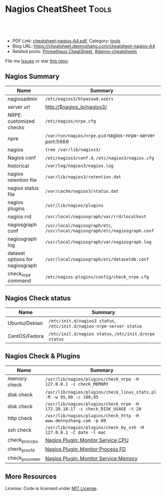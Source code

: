 * Nagios CheatSheet                                               :Tools:
:PROPERTIES:
:type:     nagios, monitoring
:export_file_name: cheatsheet-nagios-A4.pdf
:END:

#+BEGIN_HTML
<a href="https://github.com/dennyzhang/cheatsheet.dennyzhang.com/tree/master/cheatsheet-nagios-A4"><img align="right" width="200" height="183" src="https://www.dennyzhang.com/wp-content/uploads/denny/watermark/github.png" /></a>
<div id="the whole thing" style="overflow: hidden;">
<div style="float: left; padding: 5px"> <a href="https://www.linkedin.com/in/dennyzhang001"><img src="https://www.dennyzhang.com/wp-content/uploads/sns/linkedin.png" alt="linkedin" /></a></div>
<div style="float: left; padding: 5px"><a href="https://github.com/dennyzhang"><img src="https://www.dennyzhang.com/wp-content/uploads/sns/github.png" alt="github" /></a></div>
<div style="float: left; padding: 5px"><a href="https://www.dennyzhang.com/slack" target="_blank" rel="nofollow"><img src="https://www.dennyzhang.com/wp-content/uploads/sns/slack.png" alt="slack"/></a></div>
</div>

<br/><br/>
<a href="http://makeapullrequest.com" target="_blank" rel="nofollow"><img src="https://img.shields.io/badge/PRs-welcome-brightgreen.svg" alt="PRs Welcome"/></a>
#+END_HTML

- PDF Link: [[https://github.com/dennyzhang/cheatsheet.dennyzhang.com/blob/master/cheatsheet-nagios-A4/cheatsheet-nagios-A4.pdf][cheatsheet-nagios-A4.pdf]], Category: [[https://cheatsheet.dennyzhang.com/category/tools/][tools]]
- Blog URL: https://cheatsheet.dennyzhang.com/cheatsheet-nagios-A4
- Related posts: [[https://cheatsheet.dennyzhang.com/cheatsheet-prometheus-A4][Prometheus CheatSheet]], [[https://github.com/topics/denny-cheatsheets][#denny-cheatsheets]]

File me [[https://github.com/DennyZhang/cheatsheet-nagios-A4/issues][Issues]] or star [[https://github.com/DennyZhang/cheatsheet-nagios-A4][this repo]].
** Nagios Summary
| Name                            | Summary                                                                        |
|---------------------------------+--------------------------------------------------------------------------------|
| nagiosadmin                     | =/etc/nagios3/htpasswd.users=                                                  |
| server url                      | http://$nagios_ip/nagios3/                                                     |
| NRPE: customized checks         | =/etc/nagios/nrpe.cfg=                                                         |
| npre                            | =/var/run/nagios/nrpe.pid= nagios-nrpe-server port:5666                        |
| nagios                          | =tree /var/lib/nagios3/=                                                       |
| Nagios conf                     | =/etc/nagios3/conf.d=, =/etc/nagios3/nagios.cfg=                               |
| historical                      | =/var/log/nagios3/nagios.log=                                                  |
| nagios retention file           | =/var/lib/nagios3/retention.dat=                                               |
| nagios status file              | =/var/cache/nagios3/status.dat=                                                |
| nagios plugins                  | =/usr/lib/nagios/plugins=                                                      |
| nagios rrd                      | =/usr/local/nagiosgraph/var/rrd/localhost=                                     |
| nagiosgraph conf                | =/usr/local/nagiosgraph/etc=, =/usr/local/nagiosgraph/etc/nagiosgraph.conf=    |
| nagiosgraph log                 | =/usr/local/nagiosgraph/var/nagiosgraph.log=                                   |
| dataset options for nagiosgraph | =/usr/local/nagiosgraph/etc/datasetdb.conf=                                    |
| check_nrpe command              | =/etc/nagios-plugins/config/check_nrpe.cfg=                                    |
** Nagios Check status
| Name          | Summary                                                               |
|---------------+-----------------------------------------------------------------------|
| Ubuntu/Debian | =/etc/init.d/nagios3 status=, =/etc/init.d/nagios-nrpe-server status= |
| CentOS/Fedora | =/etc/init.d/nagios status=, =/etc/init.d/nrpe status=                |
** Nagios Check & Plugins
| Name           | Summary                                                                        |
|----------------+--------------------------------------------------------------------------------|
| memory check   | =/usr/lib/nagios/plugins/check_nrpe -H 127.0.0.1 -c check_MEMORY=              |
| disk check     | =/usr/lib/nagios/plugins/check_linux_stats.pl -M -w 95,90 -c 100,95=           |
| disk check     | =/usr/lib/nagios/plugins/check_nrpe -H 172.20.18.17 -c check_DISK_USAGE -t 20= |
| http check     | =/usr/lib/nagios/plugins/check_http -H www.dennyzhang.com -p 80=               |
| ssh check      | =/usr/lib/nagios/plugins/check_by_ssh -H 127.0.0.1 -C date -l mac=             |
| check_proc_cpu | [[https://www.dennyzhang.com/nagois_monitor_process_cpu][Nagios Plugin: Monitor Service CPU]]                                             |
| check_proc_fd  | [[https://www.dennyzhang.com/nagois_monitor_process_fd][Nagios Plugin: Monitor Process FD]]                                              |
| check_proc_mem | [[https://www.dennyzhang.com/nagois_monitor_process_memory][Nagios Plugin: Monitor Service Memory]]                                          |
** More Resources
License: Code is licensed under [[https://www.dennyzhang.com/wp-content/mit_license.txt][MIT License]].
#+BEGIN_HTML
<a href="https://cheatsheet.dennyzhang.com"><img align="right" width="201" height="268" src="https://raw.githubusercontent.com/USDevOps/mywechat-slack-group/master/images/denny_201706.png"></a>
<a href="https://cheatsheet.dennyzhang.com"><img align="right" src="https://raw.githubusercontent.com/dennyzhang/cheatsheet.dennyzhang.com/master/images/cheatsheet_dns.png"></a>

<a href="https://www.linkedin.com/in/dennyzhang001"><img align="bottom" src="https://www.dennyzhang.com/wp-content/uploads/sns/linkedin.png" alt="linkedin" /></a>
<a href="https://github.com/dennyzhang"><img align="bottom"src="https://www.dennyzhang.com/wp-content/uploads/sns/github.png" alt="github" /></a>
<a href="https://www.dennyzhang.com/slack" target="_blank" rel="nofollow"><img align="bottom" src="https://www.dennyzhang.com/wp-content/uploads/sns/slack.png" alt="slack"/></a>
#+END_HTML
* org-mode configuration                                           :noexport:
#+STARTUP: overview customtime noalign logdone showall
#+DESCRIPTION:
#+KEYWORDS:
#+LATEX_HEADER: \usepackage[margin=0.6in]{geometry}
#+LaTeX_CLASS_OPTIONS: [8pt]
#+LATEX_HEADER: \usepackage[english]{babel}
#+LATEX_HEADER: \usepackage{lastpage}
#+LATEX_HEADER: \usepackage{fancyhdr}
#+LATEX_HEADER: \pagestyle{fancy}
#+LATEX_HEADER: \fancyhf{}
#+LATEX_HEADER: \rhead{Updated: \today}
#+LATEX_HEADER: \rfoot{\thepage\ of \pageref{LastPage}}
#+LATEX_HEADER: \lfoot{\href{https://github.com/dennyzhang/cheatsheet.dennyzhang.com/tree/master/cheatsheet-nagios-A4}{GitHub: https://github.com/dennyzhang/cheatsheet.dennyzhang.com/tree/master/cheatsheet-nagios-A4}}
#+LATEX_HEADER: \lhead{\href{https://cheatsheet.dennyzhang.com/cheatsheet-slack-A4}{Blog URL: https://cheatsheet.dennyzhang.com/cheatsheet-nagios-A4}}
#+AUTHOR: Denny Zhang
#+EMAIL:  denny@dennyzhang.com
#+TAGS: noexport(n)
#+PRIORITIES: A D C
#+OPTIONS:   H:3 num:t toc:nil \n:nil @:t ::t |:t ^:t -:t f:t *:t <:t
#+OPTIONS:   TeX:t LaTeX:nil skip:nil d:nil todo:t pri:nil tags:not-in-toc
#+EXPORT_EXCLUDE_TAGS: exclude noexport
#+SEQ_TODO: TODO HALF ASSIGN | DONE BYPASS DELEGATE CANCELED DEFERRED
#+LINK_UP:
#+LINK_HOME:
* [#A] Nagios Monitoring system                                    :noexport:
** DONE [#B] Nagios checks
  CLOSED: [2014-07-21 Mon 10:12]
command[check_users]=/usr/lib/nagios/plugins/check_users -w 5 -c 10
command[check_load]=/usr/lib/nagios/plugins/check_load -w 15,10,5 -c 30,25,20
command[check_hda1]=/usr/lib/nagios/plugins/check_disk -w 20% -c 10% -p /dev/hda1
command[check_zombie_procs]=/usr/lib/nagios/plugins/check_procs -w 5 -c 10 -s Z
command[check_total_procs]=/usr/lib/nagios/plugins/check_procs -w 150 -c 200
*** grep allowed_hosts /etc/nagios/nrpe.cfg
*** nrep.cfg
#+begin_example
root@ubuntu:~# grep command /etc/nagios/nrpe.cfg
# to specify arguments to commands that are executed.  This option only works
# if the daemon was configured with the --enable-command-args configure script
# Values: 0=do not allow arguments, 1=allow command arguments
# This option allows you to prefix all commands with a user-defined string.
# command line from the command definition.
# This lets the nagios user run all commands in that directory (and only them)
# command_prefix=/usr/bin/sudo
command_timeout=60
# command[<command_name>]=<command_line>
# When the daemon receives a request to return the results of <command_name>
# it will execute the command specified by the <command_line> argument.
# Unlike Nagios, the command line cannot contain macros - it must be
# Note: Any plugins that are used in the command lines must reside
# The following examples use hardcoded command arguments...
command[check_users]=/usr/lib/nagios/plugins/check_users -w 5 -c 10
command[check_load]=/usr/lib/nagios/plugins/check_load -w 15,10,5 -c 30,25,20
command[check_hda1]=/usr/lib/nagios/plugins/check_disk -w 20% -c 10% -p /dev/hda1
command[check_zombie_procs]=/usr/lib/nagios/plugins/check_procs -w 5 -c 10 -s Z
command[check_total_procs]=/usr/lib/nagios/plugins/check_procs -w 150 -c 200
# command arguments *AND* the dont_blame_nrpe directive in this
#command[check_users]=/usr/lib/nagios/plugins/check_users -w $ARG1$ -c $ARG2$
#command[check_load]=/usr/lib/nagios/plugins/check_load -w $ARG1$ -c $ARG2$
#command[check_disk]=/usr/lib/nagios/plugins/check_disk -w $ARG1$ -c $ARG2$ -p $ARG3$
#command[check_procs]=/usr/lib/nagios/plugins/check_procs -w $ARG1$ -c $ARG2$ -s $ARG3$
#+end_example
*** tree /usr/lib/nagios/plugins
#+begin_example
root@ubuntu:~# tree /usr/lib/nagios/plugins
/usr/lib/nagios/plugins
├── check_apt
├── check_bgpstate
├── check_breeze
├── check_by_ssh
├── check_clamd -> check_tcp
├── check_cluster
├── check_dhcp
├── check_dig
├── check_disk
├── check_disk_smb
├── check_dns
├── check_dummy
├── check_file_age
├── check_flexlm
├── check_ftp -> check_tcp
├── check_host -> check_icmp
├── check_hpjd
├── check_http
├── check_icmp
├── check_ide_smart
├── check_ifoperstatus
├── check_ifstatus
├── check_imap -> check_tcp
├── check_ircd
├── check_jabber -> check_tcp
├── check_ldap
├── check_ldaps -> check_ldap
├── check_linux_raid
├── check_load
├── check_log
├── check_mailq
├── check_mrtg
├── check_mrtgtraf
├── check_mysql
├── check_mysql_query
├── check_nagios
├── check_nntp -> check_tcp
├── check_nntps -> check_tcp
├── check_nrpe
├── check_nt
├── check_ntp
├── check_ntp_peer
├── check_ntp_time
├── check_nwstat
├── check_oracle
├── check_overcr
├── check_pgsql
├── check_ping
├── check_pop -> check_tcp
├── check_procs
├── check_radius
├── check_real
├── check_rpc
├── check_rta_multi -> check_icmp
├── check_sensors
├── check_simap -> check_tcp
├── check_smtp
├── check_snmp
├── check_spop -> check_tcp
├── check_ssh
├── check_ssmtp -> check_tcp
├── check_swap
├── check_tcp
├── check_time
├── check_udp -> check_tcp
├── check_ups
├── check_users
├── check_wave
├── negate
├── urlize
├── utils.pm
└── utils.sh

#+end_example
** DONE Ubuntu setup nagios
  CLOSED: [2014-07-21 Mon 10:12]
https://www.digitalocean.com/community/tutorials/how-to-install-nagios-on-ubuntu-12-10

sudo su -
sudo apt-get install -y nagios3 nagios-nrpe-plugin

usermod -a -G nagios www-data
chmod -R g+x /var/lib/nagios3/
cp /etc/nagios3/nagios.cfg /etc/nagios3/nagios.cfg.bak
sed -i 's/check_external_commands=0/check_external_commands=1/g' /etc/nagios3/nagios.cfg

#Set Password Protection:
htpasswd -c /etc/nagios3/htpasswd.users nagiosadmin
service nagios3 restart && service apache2 restart

#Install NRPE on Client:
apt-get install -y nagios-plugins nagios-nrpe-server

service nagios-nrpe-server start
** DONE [#A] nagio rrd: /usr/local/nagiosgraph
  CLOSED: [2014-07-22 Tue 18:20]
http://www.linuxfunda.com/2013/04/02/steps-to-configure-nagiosgraph-with-nagios-core/

ls -lth /usr/local/nagiosgraph/var/rrd

http://172.16.33.200/nagiosgraph/cgi-bin/showconfig.cgi

/usr/local/nagiosgraph/var/rrd/qa1b.thecloudpass.com
http://sachinharma.blogspot.com/2013/08/nagiosgraph-graphs-in-nagios-on_7.html

sudo apt-get install librrds-perl libgd-gd2-perl
cd /home/denny
wget http://downloads.sourceforge.net/project/nagiosgraph/nagiosgraph/1.4.4/nagiosgraph-1.4.4.tar.gz
tar -xzf nagiosgraph-1.4.4.tar.gz
cd nagiosgraph-1.4.4
./install.pl --check-prereq
./install.pl --install

vim /etc/nagios3/nagios.cfg
#+begin_example
   # begin nagiosgraph configuration
   # process nagios performance data using nagiosgraph
   process_performance_data=1
   service_perfdata_file=/tmp/perfdata.log
   service_perfdata_file_template=$LASTSERVICECHECK$||$HOSTNAME$||$SERVICEDESC$||$SERVICEOUTPUT$||$SERVICEPERFDATA$
   service_perfdata_file_mode=a
   service_perfdata_file_processing_interval=30
   service_perfdata_file_processing_command=process-service-perfdata-for-nagiosgraph
   # end nagiosgraph configuration
#+end_example

vim commands.cfg
define command {
command_name process-service-perfdata-for-nagiosgraph
command_line /usr/local/nagiosgraph/bin/insert.pl
}

vim /etc/apache2/httpd.conf
Include /usr/local/nagiosgraph/etc/nagiosgraph-apache.conf
*** ./install.pl --install
#+begin_example
root@ubuntu:/tmp/nagiosgraph-1.4.4# ./install.pl --install
checking required PERL modules
  Carp...1.20
  CGI...3.52
  Data::Dumper...2.130_02
  File::Basename...2.82
  File::Find...1.19
  MIME::Base64...3.13
  POSIX...1.24
  RRDs...1.4007
  Time::HiRes...1.972101
checking optional PERL modules
  GD...2.46
checking nagios installation
  found nagios at /usr/sbin/nagios3
checking web server installation
  found apache at /usr/sbin/apache2
Destination directory (prefix)? [/usr/local/nagiosgraph]
Location of configuration files (etc-dir)? [/usr/local/nagiosgraph/etc]
Location of executables? [/usr/local/nagiosgraph/bin]
Location of CGI scripts? [/usr/local/nagiosgraph/cgi]
Location of documentation (doc-dir)? [/usr/local/nagiosgraph/doc]
Location of examples? [/usr/local/nagiosgraph/examples]
Location of CSS and JavaScript files? [/usr/local/nagiosgraph/share]
Location of utilities? [/usr/local/nagiosgraph/util]
Location of state files (var-dir)? [/usr/local/nagiosgraph/var]
Location of RRD files? [/usr/local/nagiosgraph/var/rrd]
Location of log files (log-dir)? [/usr/local/nagiosgraph/var]
Path of log file? [/usr/local/nagiosgraph/var/nagiosgraph.log]
Path of CGI log file? [/usr/local/nagiosgraph/var/nagiosgraph-cgi.log]
URL of CGI scripts? [/nagiosgraph/cgi-bin]
URL of CSS file? [/nagiosgraph/nagiosgraph.css]
URL of JavaScript file? [/nagiosgraph/nagiosgraph.js]
Path of Nagios performance data file? [/tmp/perfdata.log]
URL of Nagios CGI scripts? [/nagios/cgi-bin]
username or userid of Nagios user? [nagios]
username or userid of web server user? [www-data]
Modify the Nagios configuration? [n]
Modify the Apache configuration? [n]
configuration:
  ng_layout            standalone
  ng_prefix            /usr/local/nagiosgraph
  ng_etc_dir           /usr/local/nagiosgraph/etc
  ng_bin_dir           /usr/local/nagiosgraph/bin
  ng_cgi_dir           /usr/local/nagiosgraph/cgi
  ng_doc_dir           /usr/local/nagiosgraph/doc
  ng_examples_dir      /usr/local/nagiosgraph/examples
  ng_www_dir           /usr/local/nagiosgraph/share
  ng_util_dir          /usr/local/nagiosgraph/util
  ng_var_dir           /usr/local/nagiosgraph/var
  ng_rrd_dir           /usr/local/nagiosgraph/var/rrd
  ng_log_dir           /usr/local/nagiosgraph/var
  ng_log_file          /usr/local/nagiosgraph/var/nagiosgraph.log
  ng_cgilog_file       /usr/local/nagiosgraph/var/nagiosgraph-cgi.log
  ng_url               /nagiosgraph
  ng_cgi_url           /nagiosgraph/cgi-bin
  ng_css_url           /nagiosgraph/nagiosgraph.css
  ng_js_url            /nagiosgraph/nagiosgraph.js
  nagios_cgi_url       /nagios/cgi-bin
  nagios_perfdata_file /tmp/perfdata.log
  nagios_user          nagios
  www_user             www-data
  modify_nagios_config n
  nagios_config_file
  nagios_commands_file
  modify_apache_config n
  apache_config_dir
  apache_config_file
Continue with this configuration? [y] y
mkdir /usr/local/nagiosgraph
mkdir /usr/local/nagiosgraph/etc
copy etc/nagiosgraph_de.conf to /usr/local/nagiosgraph/etc/nagiosgraph_de.conf
copy etc/groupdb.conf to /usr/local/nagiosgraph/etc/groupdb.conf
copy etc/servdb.conf to /usr/local/nagiosgraph/etc/servdb.conf
copy etc/datasetdb.conf to /usr/local/nagiosgraph/etc/datasetdb.conf
copy etc/rrdopts.conf to /usr/local/nagiosgraph/etc/rrdopts.conf
copy etc/nagiosgraph.conf to /usr/local/nagiosgraph/etc/nagiosgraph.conf
copy etc/nagiosgraph_es.conf to /usr/local/nagiosgraph/etc/nagiosgraph_es.conf
copy etc/access.conf to /usr/local/nagiosgraph/etc/access.conf
copy etc/nagiosgraph_fr.conf to /usr/local/nagiosgraph/etc/nagiosgraph_fr.conf
copy etc/labels.conf to /usr/local/nagiosgraph/etc/labels.conf
copy etc/hostdb.conf to /usr/local/nagiosgraph/etc/hostdb.conf
copy etc/map to /usr/local/nagiosgraph/etc/map
copy etc/ngshared.pm to /usr/local/nagiosgraph/etc
replace text in /usr/local/nagiosgraph/etc/nagiosgraph.conf
move /usr/local/nagiosgraph/etc/nagiosgraph.conf-bak to /usr/local/nagiosgraph/etc/nagiosgraph.conf
replace text in /usr/local/nagiosgraph/etc/nagiosgraph.conf
move /usr/local/nagiosgraph/etc/nagiosgraph.conf-bak to /usr/local/nagiosgraph/etc/nagiosgraph.conf
write stub to /usr/local/nagiosgraph/etc/nagiosgraph-nagios.cfg
write stub to /usr/local/nagiosgraph/etc/nagiosgraph-commands.cfg
write stub to /usr/local/nagiosgraph/etc/nagiosgraph-apache.conf
mkdir /usr/local/nagiosgraph/cgi
copy cgi/showservice.cgi to /usr/local/nagiosgraph/cgi
replace text in /usr/local/nagiosgraph/cgi/showservice.cgi
move /usr/local/nagiosgraph/cgi/showservice.cgi-bak to /usr/local/nagiosgraph/cgi/showservice.cgi
chmod 755 on /usr/local/nagiosgraph/cgi/showservice.cgi
copy cgi/showgraph.cgi to /usr/local/nagiosgraph/cgi
replace text in /usr/local/nagiosgraph/cgi/showgraph.cgi
move /usr/local/nagiosgraph/cgi/showgraph.cgi-bak to /usr/local/nagiosgraph/cgi/showgraph.cgi
chmod 755 on /usr/local/nagiosgraph/cgi/showgraph.cgi
copy cgi/showgroup.cgi to /usr/local/nagiosgraph/cgi
replace text in /usr/local/nagiosgraph/cgi/showgroup.cgi
move /usr/local/nagiosgraph/cgi/showgroup.cgi-bak to /usr/local/nagiosgraph/cgi/showgroup.cgi
chmod 755 on /usr/local/nagiosgraph/cgi/showgroup.cgi
copy cgi/showconfig.cgi to /usr/local/nagiosgraph/cgi
replace text in /usr/local/nagiosgraph/cgi/showconfig.cgi
move /usr/local/nagiosgraph/cgi/showconfig.cgi-bak to /usr/local/nagiosgraph/cgi/showconfig.cgi
chmod 755 on /usr/local/nagiosgraph/cgi/showconfig.cgi
copy cgi/testcolor.cgi to /usr/local/nagiosgraph/cgi
replace text in /usr/local/nagiosgraph/cgi/testcolor.cgi
move /usr/local/nagiosgraph/cgi/testcolor.cgi-bak to /usr/local/nagiosgraph/cgi/testcolor.cgi
chmod 755 on /usr/local/nagiosgraph/cgi/testcolor.cgi
copy cgi/showhost.cgi to /usr/local/nagiosgraph/cgi
replace text in /usr/local/nagiosgraph/cgi/showhost.cgi
move /usr/local/nagiosgraph/cgi/showhost.cgi-bak to /usr/local/nagiosgraph/cgi/showhost.cgi
chmod 755 on /usr/local/nagiosgraph/cgi/showhost.cgi
copy cgi/show.cgi to /usr/local/nagiosgraph/cgi
replace text in /usr/local/nagiosgraph/cgi/show.cgi
move /usr/local/nagiosgraph/cgi/show.cgi-bak to /usr/local/nagiosgraph/cgi/show.cgi
chmod 755 on /usr/local/nagiosgraph/cgi/show.cgi
mkdir /usr/local/nagiosgraph/bin
copy lib/insert.pl to /usr/local/nagiosgraph/bin
replace text in /usr/local/nagiosgraph/bin/insert.pl
move /usr/local/nagiosgraph/bin/insert.pl-bak to /usr/local/nagiosgraph/bin/insert.pl
chmod 755 on /usr/local/nagiosgraph/bin/insert.pl
mkdir /usr/local/nagiosgraph/share
copy share/nagiosgraph.css to /usr/local/nagiosgraph/share/nagiosgraph.css
copy share/nagiosgraph.js to /usr/local/nagiosgraph/share
mkdir /usr/local/nagiosgraph/doc
copy AUTHORS to /usr/local/nagiosgraph/doc
copy CHANGELOG to /usr/local/nagiosgraph/doc
copy INSTALL to /usr/local/nagiosgraph/doc
copy README to /usr/local/nagiosgraph/doc
copy TODO to /usr/local/nagiosgraph/doc
mkdir /usr/local/nagiosgraph/examples
copy examples/nagiosgraph-commands.cfg to /usr/local/nagiosgraph/examples
copy examples/map_minimal to /usr/local/nagiosgraph/examples
copy examples/map_1_4_4 to /usr/local/nagiosgraph/examples
copy examples/nagiosgraph-nagios.cfg to /usr/local/nagiosgraph/examples
copy examples/map_1_4_3 to /usr/local/nagiosgraph/examples
copy examples/nagiosgraph.1.css to /usr/local/nagiosgraph/examples
copy examples/nagiosgraph-logrotate to /usr/local/nagiosgraph/examples
copy examples/map_mwall to /usr/local/nagiosgraph/examples
copy examples/map_1_3 to /usr/local/nagiosgraph/examples
copy examples/map_examples to /usr/local/nagiosgraph/examples
copy examples/nagiosgraph.2.css to /usr/local/nagiosgraph/examples
copy examples/nagiosgraph-apache.conf to /usr/local/nagiosgraph/examples
copy share/graph.gif to /usr/local/nagiosgraph/examples
copy share/nagiosgraph.ssi to /usr/local/nagiosgraph/examples
mkdir /usr/local/nagiosgraph/util
copy utils/testentry.pl to /usr/local/nagiosgraph/util
copy utils/upgrade.pl to /usr/local/nagiosgraph/util
chmod 755 on /usr/local/nagiosgraph/util/testentry.pl
chmod 755 on /usr/local/nagiosgraph/util/upgrade.pl
mkdir /usr/local/nagiosgraph/var/rrd
chmod 755 on /usr/local/nagiosgraph/var/rrd
chown nagios,- on /usr/local/nagiosgraph/var/rrd
touching /usr/local/nagiosgraph/var/nagiosgraph.log
chmod 644 on /usr/local/nagiosgraph/var/nagiosgraph.log
chown nagios,- on /usr/local/nagiosgraph/var/nagiosgraph.log
touching /usr/local/nagiosgraph/var/nagiosgraph-cgi.log
chmod 644 on /usr/local/nagiosgraph/var/nagiosgraph-cgi.log
chown www-data,- on /usr/local/nagiosgraph/var/nagiosgraph-cgi.log

  To complete the installation, do the following:

  * In the nagios configuration file (e.g. nagios.cfg),
    add these lines:

# process nagios performance data using nagiosgraph
process_performance_data=1
service_perfdata_file=/tmp/perfdata.log
service_perfdata_file_template=$LASTSERVICECHECK$||$HOSTNAME$||$SERVICEDESC$||$SERVICEOUTPUT$||$SERVICEPERFDATA$
service_perfdata_file_mode=a
service_perfdata_file_processing_interval=30
service_perfdata_file_processing_command=process-service-perfdata-for-nagiosgraph


  * In the nagios commands file (e.g. command.cfg),
    add these lines:

# command to process nagios performance data for nagiosgraph
define command {
  command_name process-service-perfdata-for-nagiosgraph
  command_line /usr/local/nagiosgraph/bin/insert.pl
}


  * In the apache configuration file (e.g. httpd.conf),
    add this line:

include /usr/local/nagiosgraph/etc/nagiosgraph-apache.conf

  * Restart nagios to start data collection:

/etc/init.d/nagios restart

  * Restart apache to enable display of graphs:

/etc/init.d/apache restart

  * To enable graph links and mouseovers, see README sections:
       Displaying Per-Service and Per-Host Graph Icons and Links
       Displaying Graphs in Nagios Mouseovers

root@ubuntu:/tmp/nagiosgraph-1.4.4#
#+end_example
** DONE nagios3: Error: Unable to create temp file for writing status data
  CLOSED: [2016-06-20 Mon 09:48]
root@kitchen-mdm-app-nocache-node1:/var/log/nagios3# grep -R status_file /etc/nagios3/
/etc/nagios3/nagios.cfg:status_file=/var/cache/nagios3/status.dat

#+BEGIN_EXAMPLE
root@kitchen-mdm-app-nocache-node1:/var/log/nagios3# tail -f nagios.log
tail -f nagios.log
[1466387202] Error: Unable to create temp file for writing status data: No such file or directory
[1466387212] Error: Unable to create temp file for writing status data: No such file or directory
[1466387222] Error: Unable to create temp file for writing status data: No such file or directory
[1466387232] Error: Unable to create temp file for writing status data: Permission denied
[1466387247] Caught SIGTERM, shutting down...
#+END_EXAMPLE
** # --8<-------------------------- separator ------------------------>8--
** DONE Nagios checks for service status
  CLOSED: [2014-07-21 Mon 10:24]
http://serverfault.com/questions/387859/generic-nagios-plugin-to-check-if-a-specific-process-service-is-running
/usr/lib/nagios/plugins/check_procs -c 1: -w 3: -C sshd
** DONE nagios get current check list for a server: cat /etc/nagios3/conf.d/localhost_nagios2.cfg
  CLOSED: [2014-07-22 Tue 09:47]
#+begin_example
root@ubuntu:~# cat /etc/nagios3/conf.d/localhost_nagios2.cfg
# A simple configuration file for monitoring the local host
# This can serve as an example for configuring other servers;
# Custom services specific to this host are added here, but services
# defined in nagios2-common_services.cfg may also apply.
#

define host{
        use                     generic-host            ; Name of host template to use
        host_name               localhost
        alias                   localhost
        address                 127.0.0.1
        }

# Define a service to check the disk space of the root partition
# on the local machine.  Warning if < 20% free, critical if
# < 10% free space on partition.

define service{
        use                             generic-service         ; Name of service template to use
        host_name                       localhost
        service_description             Disk Space
        check_command                   check_all_disks!20%!10%
        }



# Define a service to check the number of currently logged in
# users on the local machine.  Warning if > 20 users, critical
# if > 50 users.

define service{
        use                             generic-service         ; Name of service template to use
        host_name                       localhost
        service_description             Current Users
        check_command                   check_users!20!50
        }


# Define a service to check the number of currently running procs
# on the local machine.  Warning if > 250 processes, critical if
# > 400 processes.

define service{
        use                             generic-service         ; Name of service template to use
        host_name                       localhost
        service_description             Total Processes
		check_command                   check_procs!250!400
        }



# Define a service to check the load on the local machine.

define service{
        use                             generic-service         ; Name of service template to use
        host_name                       localhost
        service_description             Current Load
		check_command                   check_load!5.0!4.0!3.0!10.0!6.0!4.0
        }
#+end_example
** DONE Get nagios alerts: notify-service-by-email
  CLOSED: [2014-07-22 Tue 11:14]
cat /etc/nagios3/commands.cfg
cat /etc/nagios3/conf.d/contacts_nagios2.cfg

command_line	/usr/bin/printf "%b" "***** Nagios *****\n\nNotification Type: $NOTIFICATIONTYPE$\n\nService: $SERVICEDESC$\nHost: $HOSTALIAS$\nAddress: $HOSTADDRESS$\nState: $SERVICESTATE$\n\nDate/Time: $LONGDATETIME$\n\nAdditional Info:\n\n$SERVICEOUTPUT$\n" >> /tmp/nagios_service.log


$SERVICEDESC$
$HOSTADDRESS$
$SERVICEOUTPUT$
*** cat /etc/nagios3/conf.d/contacts_nagios2.cfg
#+begin_example
root@ubuntu:/etc/nagios3# cat /etc/nagios3/conf.d/contacts_nagios2.cfg
###############################################################################
# contacts.cfg
###############################################################################



###############################################################################
###############################################################################
#
# CONTACTS
#
###############################################################################
###############################################################################

# In this simple config file, a single contact will receive all alerts.

define contact{
        contact_name                    root
        alias                           Root
        service_notification_period     24x7
        host_notification_period        24x7
        service_notification_options    w,u,c,r
        host_notification_options       d,r
        service_notification_commands   notify-service-by-email
        host_notification_commands      notify-host-by-email
        email                           root@localhost
        }



###############################################################################
###############################################################################
#
# CONTACT GROUPS
#
###############################################################################
###############################################################################

# We only have one contact in this simple configuration file, so there is
# no need to create more than one contact group.

define contactgroup{
        contactgroup_name       admins
        alias                   Nagios Administrators
        members                 root
        }
#+end_example
** DONE nagios see configuration: GUI --> configuration
   CLOSED: [2014-07-22 Tue 14:18]
** DONE by default, nagios won't send notification when check fails continuously
  CLOSED: [2014-07-22 Tue 14:51]
sed -i 's/notification_interval           0/notification_interval           1/g' /etc/nagios3/conf.d/generic-service_nagios2.cfg
** DONE get nagios alert history: cat /var/log/nagios3/nagios.log |  grep -i alert
   CLOSED: [2014-07-22 Tue 14:54]
** DONE nagios get trends history data for one servic check: nagios retention file
  CLOSED: [2014-07-22 Tue 15:25]
/var/lib/nagios3/retention.dat
http://comments.gmane.org/gmane.network.nagios.user/69408
** DONE mk-livestatus 1.1.6p1 fails to compile on Ubuntu 12.04
  CLOSED: [2014-07-22 Tue 16:16]
The TableLog.cc was missing the "stddef.h" include file which defines the offsetof() macro.

Simply add
#include <stddef.h>
To the beginning of TableLog.cc
http://stackoverflow.com/questions/19568742/mk-livestatus-1-1-6p1-fails-to-compile-on-ubuntu-12-04-precise
#+begin_example

0
down vote
favorite
When trying to compile CheckMK's livestatus Nagios plugin, I get an error during the "make" process:

g++ -DHAVE_CONFIG_H -I. -I..    -I../nagios -fPIC -g -O2 -MT livestatus_so-TableLog.o -MD -MP -MF .deps/livestatus_so-TableLog.Tpo -c -o livestatus_so-TableLog.o `test -f 'TableLog.cc' || echo './'`TableLog.cc
TableLog.cc: In member function 'void TableLog::updateLogfileIndex()':
TableLog.cc:250:21: error: expected primary-expression before 'struct'
TableLog.cc:250:36: error: 'd_name' was not declared in this scope
TableLog.cc:250:42: error: 'offsetof' was not declared in this scope
make[2]: *** [livestatus_so-TableLog.o] Error 1
The relevant part of TableLog.cc:

250         int len = offsetof(struct dirent, d_name)
251             + pathconf(log_archive_path, _PC_NAME_MAX) + 1;
#+end_example
** DONE [#A] mk-livestatus
  CLOSED: [2014-07-22 Tue 16:50]
http://mathias-kettner.de/checkmk_livestatus.html
mkdir /var/lib/nagios/rw/

chmod 777 /var/lib/nagios/rw/

echo 'GET hosts' | unixcat /var/lib/nagios/rw/live

echo 'GET statehist' | unixcat /var/lib/nagios/rw/live

echo 'GET contacts\nColumns: name alias' | unixcat /var/lib/nagios/rw/live

GET services
Columns: host_name description state
Filter: state = 2
*** get history status
echo 'GET statehist
Columns: host_name service_description state duration duration_part
Filter: service_description = Total Processes3' | unixcat /var/lib/nagios/rw/live
*** services.py: get current status
python ./services.py
#+begin_example
root@ubuntu:/home/denny/check_mk# cat services.py
#!/usr/bin/python
#
# Sample program for accessing the Livestatus Module
# from a python program
socket_path = "/var/lib/nagios/rw/live"

import socket
s = socket.socket(socket.AF_UNIX, socket.SOCK_STREAM)
s.connect(socket_path)

# Write command to socket
s.send("GET services\nColumns: host_name description state\n")

# Important: Close sending direction. That way
# the other side knows we are finished.
s.shutdown(socket.SHUT_WR)

# Now read the answer
answer = s.recv(100000000)

# Parse the answer into a table (a list of lists)
table = [ line.split(';') for line in answer.split('\n')[:-1] ]

print table
#+end_example
*** useful link
http://serverfault.com/questions/564358/query-nagios-status-programmatically
http://mathias-kettner.com/checkmk_livestatus.html
** DONE [#A] How to extend Nagios for custom monitoring
  CLOSED: [2014-07-23 Wed 13:14]
Every valid Nagios check from a plugin has to produce a numeric exit status. Possible statuses are:

0 – Everything is OK and the check completed successfully.
1 – The resource is in warning state. Something is not quite right.
2 – The resource is in critical state. A host may be down or a service not running.
3 – Unknown state, which does not necessarily indicate a problem, but rather shows that the check cannot give a clear, unambiguous status.

http://www.openlogic.com/wazi/bid/256126/How-to-extend-Nagios-for-custom-monitoring
http://nagios.sourceforge.net/docs/3_0/macros.html
** [#B] How check is implemented: /etc/nagios/nrpe.cfg
** ls /usr/lib/nagios/plugins
#+begin_example
root@fluig-id-cdn-01:~# ls /usr/lib/nagios/plugins
ls /usr/lib/nagios/plugins
adsync_arg.py        check_icmp            check_nntp       check_snmp
check_ad_arg         check_ide_smart       check_nntps      check_spop
check_apt            check_ifoperstatus    check_nrpe       check_ssh
check_bgpstate       check_ifstatus        check_nt         check_ssmtp
check_breeze         check_imap            check_ntp        check_swap
check_by_ssh         check_ircd            check_ntp_peer   check_tcp
check_clamd          check_jabber          check_ntp_time   check_time
check_cluster        check_ldap            check_nwstat     check_udp
check_dhcp           check_ldaps           check_oracle     check_ups
check_dig            check_linux_raid      check_overcr     check_users
check_disk           check_linux_stats.pl  check_pgsql      check_wave
check_disk_smb       check_load            check_ping       insert.pl
check_dns            check_log             check_pop        insert.sh
check_dummy          check_logfiles        check_procs      negate
check_file_age       check_mailq           check_radius     nohup.out
check_flexlm         check_mrtg            check_real       urlize
check_ftp            check_mrtgtraf        check_rpc        utils.pm
check_helloworld.py  check_mysql           check_rta_multi  utils.sh
check_host           check_mysql_query     check_sensors
check_hpjd           check_nagios          check_simap
check_http           check_nfs4.pl         check_smtp
root@fluig-id-cdn-01:~#
#+end_example
** DONE [#B] nagios service check. Status Information: (null): file privilege issue
  CLOSED: [2014-07-30 Wed 15:50]
#+begin_example
mac@ubuntu:/home/denny/devop/fluig-metric$  /home/denny/devop/fluig-metric/code/nagios_virtual_checks/nagios_plugin/check_fluig_status.sh all
-bash: /home/denny/devop/fluig-metric/code/nagios_virtual_checks/nagios_plugin/check_fluig_status.sh: Permission denied
mac@ubuntu:/home/denny/devop/fluig-metric$  chmod o+x /home/denny/devop/fluig-metric/code/nagios_virtual_checks/nagios_plugin/check_fluig_status.sh
mac@ubuntu:/home/denny/devop/fluig-metric$  /home/denny/devop/fluig-metric/code/nagios_virtual_checks/nagios_plugin/check_fluig_status.sh all
-bash: /home/denny/devop/fluig-metric/code/nagios_virtual_checks/nagios_plugin/check_fluig_status.sh: Permission denied

mac@ubuntu:/home/denny/devop/fluig-metric$ ls -lth  /home/denny/devop/fluig-metric/code/nagios_virtual_checks/nagios_plugin/check_fluig_status.sh
-rw-rw-r-x 1 mac mac 520 Jul 30 13:41 /home/denny/devop/fluig-metric/code/nagios_virtual_checks/nagios_plugin/check_fluig_status.sh
mac@ubuntu:/home/denny/devop/fluig-metric$ sudo chmod 777 /home/denny/devop/fluig-metric/code/nagios_virtual_checks/nagios_plugin/check_fluig_status.sh
mac@ubuntu:/home/denny/devop/fluig-metric$ ls -lth  /home/denny/devop/fluig-metric/code/nagios_virtual_checks/nagios_plugin/check_fluig_status.sh
-rwxrwxrwx 1 mac mac 520 Jul 30 13:41 /home/denny/devop/fluig-metric/code/nagios_virtual_checks/nagios_plugin/check_fluig_status.sh
mac@ubuntu:/home/denny/devop/fluig-metric$  /home/denny/devop/fluig-metric/code/nagios_virtual_checks/nagios_plugin/check_fluig_status.sh all
Traceback (most recent call last):
  File "/home/denny/devop/fluig-metric/code/nagios_virtual_checks/nagios_plugin/check_fluig_status.py", line 18, in <module>
    Rthandler = RotatingFileHandler('/var/log/check_fluig_status.log', maxBytes=5*1024*1024,backupCount=5)
  File "/usr/lib/python2.7/logging/handlers.py", line 118, in __init__
    BaseRotatingHandler.__init__(self, filename, mode, encoding, delay)
  File "/usr/lib/python2.7/logging/handlers.py", line 65, in __init__
    logging.FileHandler.__init__(self, filename, mode, encoding, delay)
  File "/usr/lib/python2.7/logging/__init__.py", line 897, in __init__
    StreamHandler.__init__(self, self._open())
  File "/usr/lib/python2.7/logging/__init__.py", line 916, in _open
    stream = open(self.baseFilename, self.mode)
IOError: [Errno 13] Permission denied: '/var/log/check_fluig_status.log'
#+end_example
** DONE CHECK_NRPE: Socket timeout after 10 seconds
  CLOSED: [2014-07-30 Wed 18:32]
http://172.20.16.13/cgi-bin/nagios3/extinfo.cgi?type=2&host=fluig-id-cdn-01&service=check_ad_account
fluig-id-cdn-01 --> check_ad_account

vim /etc/nagios3/nagios-plugins/config/check_nrpe.cfg

,-----------
| # this command runs a program $ARG1$ with no arguments
| define command {
| 	command_name	check_nrpe
| 	command_line	/usr/lib/nagios/plugins/check_nrpe -H $HOSTADDRESS$ -c $ARG1$
| }
`-----------


,-----------
| # this command runs a program $ARG1$ with no arguments
| define command {
| 	command_name	check_nrpe
| 	command_line	/usr/lib/nagios/plugins/check_nrpe -H $HOSTADDRESS$ -c $ARG1$ -t 20
| }
`-----------
** DONE Main Configuration File Options for nagios
  CLOSED: [2014-07-28 Mon 16:00]
http://nagios.sourceforge.net/docs/3_0/configmain.html
** DONE [#B] NRPE: Unable to read output: /usr/lib/nagios/plugins/check_nrpe -H 127.0.0.1 -c check_ad_account
  CLOSED: [2014-08-01 Fri 10:36]
root@fluig-id-cdn-01:~# /usr/lib/nagios/plugins/check_nrpe -H 127.0.0.1 -c check_ad_account
NRPE: Unable to read output

This service has 1 comment associated with it	This service is flapping between states	Perform Extra Service Actions
WARNING	2014-07-31 21:35:36	 0d 0h 42m 24s	4/4	NRPE: Unable to read output

#+begin_example
root@fluig-id-cdn-01:~# /usr/lib/nagios/plugins/check_nrpe -H 127.0.0.1 -c check_ad_account -t 20
<r/lib/nagios/plugins/check_nrpe -H 127.0.0.1 -c check_ad_account -t 20
Unexpected error: <class 'selenium.common.exceptions.WebDriverException'>
CRITICAL: ADSYNC TEST Failed. Username is fluigid.sp@totvs.com.br | seconds=0.000
root@fluig-id-cdn-01:~# ps -ef | grep firefox
ps -ef | grep firefox
root      4236     1  0 Jul24 ?        00:38:55 /usr/lib/firefox/firefox
root     17186     1  1 14:49 ?        00:00:05 /usr/lib/firefox/firefox -foreground
root     19903 17948  0 14:57 pts/6    00:00:00 grep --color=auto firefox
nagios   22680     1  0 Jul30 ?        00:00:23 /usr/lib/firefox/firefox -silent
#+end_example
** DONE Nagiosgraph: history of service_status. for localhost check: add to
  CLOSED: [2014-08-01 Fri 18:11]
http://172.20.16.13/nagiosgraph/cgi-bin/show.cgi?host=localhost&service=ad_service_status

#+begin_Example
define service{
        use                             generic-service,graphed-service         ; Name of service template to use
        host_name                       localhost
        service_description             couchbase_service_status
        check_command                   check_fluig_status!couchbase
        }
#+end_example
** DONE [#B] Don't send alerts for localhost: Disable event handler for this host
   CLOSED: [2014-08-01 Fri 16:58]
** DONE [#B] No alerts is sent for one nagios check: flapped service
  CLOSED: [2014-08-01 Fri 18:13]
check_ad_account
http://172.20.16.13/cgi-bin/nagios3/extinfo.cgi?type=2&host=fluig-id-cdn-01&service=check_ad_account
#+begin_example
2014-08-01 18:35:06	(Nagios Process)	Notifications for this service are being suppressed because it was detected as having been flapping between different states (20.7% change >= 20.0% threshold). When the service state stabilizes and the flapping stops, notifications will be re-enabled.	404	No	Flap Detection	N/A	Delete This Comment
#+end_example
** TODO Nagios how to get the rrdfile for a given check
/usr/lib/nagios/plugins/check_nrpe -H 172.20.16.16 -c check_SEARCH
** TODO [#A] Some rrdfile is not updated promptly: workaround is remove rrdfile, restart nagios-nrpe-server, then wait
** DONE centos install nagios
  CLOSED: [2014-09-12 Fri 23:54]
/etc/init.d/nagios status
/etc/init.d/nrpe status
** [#A] nagios debug for fail to start
nagios -v /etc/nagios/nagios.cfg

/usr/sbin/nagios3 -v /etc/nagios3/nagios.cfg
** # --8<-------------------------- separator ------------------------>8--
** DONE check_MEMORY and check_NETWORK: Can't locate Sys/Statistics/Linux.pm
  CLOSED: [2014-10-06 Mon 11:23]
http://viewsby.wordpress.com/2014/02/20/perl-nagios-cant-locate-sysstatisticslinux-pm-in-inc/
apt-get install libsys-statistics-linux-perl
yum install perl-Sys-Statistics-Linux

#+begin_example
root@denny-chef-Ubuntu-09:/etc/nagios3/conf.d# /usr/lib/nagios/plugins/check_nrpe -H 127.0.0.1 -c check_MEMORY
NRPE: Unable to read output
root@denny-chef-Ubuntu-09:/etc/nagios3/conf.d# /usr/lib/nagios/plugins/check_nrpe -H 127.0.0.1 -c check_MEMORY
NRPE: Unable to read output
#+end_example

#+begin_example
root@denny-chef-Ubuntu-09:/etc/nagios3/conf.d# /usr/lib/nagios/plugins/check_linux_stats.pl -M -w 95,90 -c 100,95
Can't locate Sys/Statistics/Linux.pm in @INC (@INC contains: /usr/lib/nagios/plugins /etc/perl /usr/local/lib/perl/5.14.2 /usr/local/share/perl/5.14.2 /usr/lib/perl5 /usr/share/perl5 /usr/lib/perl/5.14 /usr/share/perl/5.14 /usr/local/lib/site_perl .) at /usr/lib/nagios/plugins/check_linux_stats.pl line 35.
BEGIN failed--compilation aborted at /usr/lib/nagios/plugins/check_linux_stats.pl line 35.
root@denny-chef-Ubuntu-09:/etc/nagios3/conf.d# /usr/lib/nagios/plugins/check_linux_stats.pl -N -w 100000000 -c 150000000 -p eth0
Can't locate Sys/Statistics/Linux.pm in @INC (@INC contains: /usr/lib/nagios/plugins /etc/perl /usr/local/lib/perl/5.14.2 /usr/local/share/perl/5.14.2 /usr/lib/perl5 /usr/share/perl5 /usr/lib/perl/5.14 /usr/share/perl/5.14 /usr/local/lib/site_perl .) at /usr/lib/nagios/plugins/check_linux_stats.pl line 35.
BEGIN failed--compilation aborted at /usr/lib/nagios/plugins/check_linux_stats.pl line 35.
#+end_example
** DONE Install check_logfiles plugin
  CLOSED: [2014-10-06 Mon 18:24]
/usr/lib/nagios/plugins/check_logfiles -f /etc/nagios/log_cfg/search_log.cfg
#+begin_example
root@fluig-id-cdn-01:~# cat /usr/lib/nagios/plugins/check_logfiles
cat /usr/lib/nagios/plugins/check_logfiles
#! /usr/bin/perl -w
# nagios: -epn
#
# Logfile::Config::Tivoli.pm - Tivoli Config Module
#
# Purpose: Provide a convenient way for loading
#          tivoli config files and
#          return it as hash structure
#
package Nagios::Tivoli::Config::Logfile;

use strict;

sub new {
  my($this, $param ) = @_;
  my $class = ref($this) || $this;

  my $self = {
      formatfile   => '',  # format file with tivoli format definitions,
                           # can be an array of files
      formatstring => '',  # format file content as string
      severity_mappings => {},
      max_continuation_lines => 0, # in case there are %n in among the patterns
      line_buffer => [],   # for continuation lines
      line_buffer_size => 0,
  };
  bless $self, $class;

  $self->set_severity_mapping('fatal', 2);
  $self->set_severity_mapping('critical', 2);
  $self->set_severity_mapping('severe', 2);
  $self->set_severity_mapping('warning', 1);
  $self->set_severity_mapping('minor', 1);
  $self->set_severity_mapping('harmless', 0);
  $self->set_severity_mapping('unknown', 0);

  # parse parameter
  if (ref($param) eq "HASH") {
    for my $key (keys %{$param}) {
      if (!defined $self->{lc $key}) {
        printf STDERR "unrecognized parameter: %s\n", $key;
        return undef;
      } else {
        if (ref($param->{$key}) eq 'HASH') {
          $self->merge_hash($self->{$key}, $param->{$key});
        } else {
          $self->{lc $key} = $param->{$key};
        }
      }
    }
  } elsif (ref($param) eq "") {
    $self->{formatfile} = $param;
  } else {
    printf STDERR "formatfile is a required parameter\n";
  }
  if ((!defined $self->{formatfile} || $self->{formatfile} eq '') &&
      (!defined $self->{formatstring} || $self->{formatstring} eq '')) {
        printf STDERR "please either specify formatfile or formatstring\n";
    return undef;
  }
  if (defined $self->{formatstring} and $self->{formatstring} ne '') {
    $self->{_formatstring} = $self->{formatstring};
  } else {
    $self->{_formatstring} = $self->_read($self->{formatfile});
  }
  if (! $self->{_formatstring}) {
    return undef;
  }
  foreach (keys %{$self->{tivolimapping}}) {
    $self->set_severity_mapping($_, $self->{tivolimapping}->{$_});
  }
  if ($self->_parse) {
    #Data::Dumper::Dumper($self->{formats});
    return $self;
  } else {
    printf STDERR ("parsing failed, see previous messages...");
    return undef;
  }
}

sub _read {
  my $self     = shift;
  my $filename = shift;
  my $content;
  if (ref($filename) eq 'ARRAY') {
    for my $file (@{$filename}) {
      $content .= $self->_read($file);
    }
  } else {
    if (open FMT, $filename) {
      while(<FMT>) {
        $content .= $_;
      }
      close FMT;
    } else {
      printf STDERR "unable to read file %s: %s\n", $filename, $!;
      return undef;
    }
  }
  return($content);
}

sub _parse {
  my $self = shift;
  my $format;
  my $lineno = 0;
  for my $line (split /\n/, $self->{_formatstring}) {
    $lineno++;
    chomp $line;
    $line = $1 if $line =~ /^\s*(.*?)\s*$/;

    next if $line =~ m/^\/\//;
    next if $line eq "";

    if ($line =~ m/^FORMAT/) {
      my($name, $follows, $followname) =
          $line =~ m/^FORMAT\s+(.*?)\s*(|FOLLOWS\s+(.*?))$/;
      $format= Nagios::Tivoli::Config::Logfile::Format->new({
          name => $name,
          lineno => $lineno,
          severity_mappings => $self->{severity_mappings},
      });
      if (defined $followname) {
        my @follows = split /\s*,\s*/, $followname;
        for my $follow (@follows) {
          if (my $follow_format = $self->get_format_by_name($follow)) {
            $format->inherit($follow_format);
          }
        }
        $format->{follows} = \@follows;
      }
    } elsif ($line =~ m/^END/) {
      if (!defined $format) {
        printf STDERR "found format end without beginning\n";
        return 0;
      }
      if (!defined $format->{pattern}) {
        if (!exists $format->{follows}) {
          printf STDERR "found format without pattern\n";
          return 0;
        }
      }
      $self->add_format($format);
    } elsif (defined $format) {
      if (!defined $format->{pattern}) {
        # %s Specifies a variable string.
        # %t Specifies a variable date of the form 'MMM DD hh:mm:ss'
        # %s+ Specifies one or more variable strings that
        #     are separated by spaces.
        # %s* Specifies zero or more strings separated by white space.
        # %n Specifies a new line (CR).
        #    This applies only to the following adapters:
        #    tecad_logfile_aix4-r1, tecad_logfile_hpux10,
        #    tecad_logfile_linux_ix86, tecad_logfile_linux-ppc,
        #    tecad_logfile_linux-s390, tecad_logfile_solaris2,
        #    and tecad_win.
        $format->{tiv_pattern} = $line;
        $format->{patternlines} = 0;
        if ($line =~ /%n/) {
          $format->{patternlines}++ while $line =~ /%n/g;
          $format->{pattern} = [map { $self->translate_pattern($_) } split /%n/, $line];
          $self->{max_continuation_lines} = $format->{patternlines} unless
              $format->{patternlines} <= $self->{max_continuation_lines};
        } else {
          $format->{pattern} = $self->translate_pattern($line);
        }
      } elsif ($line =~ m/^-(.*?)\s+(.*)$/i) {
        $format->add_variable($1, $2);
      } elsif ($line =~ m/^(.*?)\s+"*(.*?)"*\s*$/) {
        $format->add_slot($1, $2);
      }
    } else {
      printf STDERR "%s is outside of a format definition\n", $line;
      return 0;
    }
  }
  return 1;
}

sub translate_pattern {
  my $self = shift;
  my $tiv_pattern = shift;
  $tiv_pattern =~ s/\\/\\\\/g;          # quote \
  $tiv_pattern =~ s/\(/\\(/g;           # quote (
  $tiv_pattern =~ s/\)/\\)/g;           # quote )
  $tiv_pattern =~ s/%\[\d+\]s/%s/g;     # replace %[2]s with just %s
  $tiv_pattern =~ s/\[/\\[/g;           # quote [
  $tiv_pattern =~ s/\]/\\]/g;           # quote ]
  $tiv_pattern =~ s/\?/\\?/g;           # quote ?
  $tiv_pattern =~ s/\|/\\|/g;           # quote |
  $tiv_pattern =~ s/\-/\\-/g;           # quote -
  #$tiv_pattern =~ s/%s\+/\(.+?\)/g;     # %s+  becomes .+?
  #$tiv_pattern =~ s/%s\*/\(.*?\)/g;     # %s*  becomes .*?
  #$tiv_pattern =~ s/%s/\(\[^\\s\]+?\)/g;  # %s   becomes [^\s]+?
  $tiv_pattern =~ s/%s\+/\([^\\s]*?.+[^\\s]*?\)/g; # %s+ becomes [^\s]*?.+[^\s]*?
  $tiv_pattern =~ s/%s\*\s*$/\(.*\)/g;     # last %s*  becomes .* eats the rest
  $tiv_pattern =~ s/%s\*/\(.*?\)/g;     # %s*  becomes .*? eats as much as necessary
  $tiv_pattern =~ s/%s/\(\[^\\s\]+\)/g;  # %s   becomes [^\s]+?
  #$tiv_pattern =~ s/%n/\\n/g;           # %n   becomes \n
  $tiv_pattern =~ s/[ ]+/\\s\+/g;           # blanks become \s+
  $tiv_pattern =~ s/%n//g;           # %n   becomes \n
  $tiv_pattern =~ s/%t/\(\\w\{3\}\\s+\\d\{1,2\}\\s+\\d\{1,2\}\:\\d\{1,2\}\:\\d\{1,2\}\)/g;
  return $tiv_pattern;
}

sub match {
  my $self = shift;
  my $line = shift;
  if ($self->{line_buffer_size} < $self->{max_continuation_lines} + 1) {
    push(@{$self->{line_buffer}}, $line);
    $self->{line_buffer_size}++;
  } else {
    shift @{$self->{line_buffer}};
    push(@{$self->{line_buffer}}, $line);
  }
#printf STDERR "try: %s\n", $line;
  foreach my $format (reverse @{$self->{'formats'}}) {
    if (($format->{name} ne '*DISCARD*') &&
        (! $format->has_slots() || ! $format->get_slot('severity'))) {
      next; # ungueltiges format
    }
    my @matches = ();
#printf STDERR "format %s\n", $format->{name};
#printf STDERR "match /%s/\n", $format->{pattern};
    if (my @matches = $self->match_pattern($line, $format->{pattern})) {
      my $hit = Nagios::Tivoli::Config::Logfile::Hit->new({
          format => $format,
          logline => $line,
          matches => \@matches,
          format_mappings => $self->{format_mappings},
          severity_mappings => $self->{severity_mappings},
      });
#printf STDERR "hit: %s\n", $line;
      if ($format->{name} eq '*DISCARD*') {
#printf STDERR "discard: %s %s\n", $line, Data::Dumper::Dumper($hit);
        last;
      } else {
#printf STDERR "hit2: %s // %s\n", $hit->{subject}, $format->{name};
        return({
          exit_code   => $hit->get_nagios_severity(),
          severity    => $hit->{severity},
          format_name => $hit->{format_name},
          subject     => $hit->{subject},
          logline     => $line,
          slots       => $hit->{slots},
        });
      }
    }
  }
#printf STDERR "mis: %s\n", $line;
  return({
    exit_code   => $self->get_severity_mapping('HARMLESS'),
    severity    => 'HARMLESS',
    format_name => 'NO MATCHING RULE',
    subject     => 'NO MATCHING RULE',
    logline     => $line,
    slots       => { },
  });
}

sub match_pattern {
  my $self = shift;
  my $line = shift;
  my $pattern = shift;
  if (ref($pattern) eq 'ARRAY') {
    my @all_matches = ();
    #
    my $patterns = scalar(@{$pattern});
    if ($patterns > $self->{line_buffer_size}) {
      # zu wenig zeilen vorhanden
      return ();
    } else {
      my $startidx = $self->{line_buffer_size} - $patterns;
      my $idx = 0;
      while ($idx < $patterns) {
        # pattern[$idx] matched ${$self->{line_buffer}}[$startidx + $idx] ?
        if (my @matches =
            ${$self->{line_buffer}}[$startidx + $idx] =~ /$pattern->[$idx]/) {
          $idx++;
          push(@all_matches, @matches);
        } else {
          last;
        }
      }
      if ($idx == $patterns) {
        return @all_matches;
      } else {
        return ();
      }
    }
  } else {
    my @matches = $line =~ /$pattern/;
    return @matches;
  }
}

# inherit
#
# copy variable and slot definitions of a followed format to the current format
#
sub inherit {
  my $self = shift;
  my $ancestor = shift;
  $self->merge_hash($self->{variables}, $ancestor->{variables});
  $self->merge_hash($self->{slots}, $ancestor->{slots});
}

# get_severity_mapping
#
# get the numerical nagios level for a tivoli level
#
sub get_severity_mapping {
  my $self = shift;
  my $tivoli_severity = lc shift;
  return $self->{severity_mappings}->{$tivoli_severity};
}

# set_severity_mapping
#
# set the numerical nagios level for a tivoli level
#
sub set_severity_mapping {
  my $self = shift;
  my $tivoli_severity = lc shift;
  my $nagios_severity = shift;
  $self->{severity_mappings}->{$tivoli_severity} = $nagios_severity;
}

# set_format_mappings
#
# set runtime values for LABEL, DEFAULT,...
#
sub set_format_mappings {
    my $self = shift;
    my %mappings = @_;
    foreach (keys %mappings) {
      $self->{format_mappings}->{$_} = $mappings{$_};
    }
}

sub add_format {
  my $self = shift;
  my $format = shift;
  push(@{$self->{formats}}, $format);
}

sub get_format_by_name {
  my $self = shift;
  my $name = shift;
  foreach (@{$self->{formats}}) {
    return $_ if $_->{name} eq $name;
  }
  return undef;
}

sub merge_hash {
    my $self  = shift;
    my $hash1 = shift;
    my $hash2 = shift;

    for my $key (keys %{$hash2}) {
        $hash1->{$key} = $hash2->{$key};
    }
    return($hash1);
}


package Nagios::Tivoli::Config::Logfile::Format;

use strict;
use warnings;
use Carp;
use vars qw(@ISA);

@ISA = qw(Nagios::Tivoli::Config::Logfile);

sub new {
  my($this, $param ) = @_;
  my $class = ref($this) || $this;

  my $self = {
      name => '',
      lineno => 0,
      slots => {},
      variables => {},
      severity_mappings => {},
  };
  bless $self, $class;

  if (ref($param) eq "HASH") {
    for my $key (keys %{$param}) {
      if (!defined $self->{lc $key}) {
        carp("unrecognized parameter: $key");
      } else {
        if (ref($param->{$key}) eq 'HASH') {
          $self->merge_hash($self->{$key}, $param->{$key});
        } else {
          $self->{lc $key} = $param->{$key};
        }
      }
    }
  }
  if (!defined $self->{name}) {
    die "please either specify formatfile or formatstring";
  }
  return $self;
}

sub add_slot {
  my $self = shift;
  my $slot = shift;
  my $value = shift;
  $self->{slots}->{$slot} = $value;
}

sub get_slot {
  my $self = shift;
  my $slot = shift;
  return $self->{slots}->{$slot};
}

sub has_slots {
  my $self = shift;
  return scalar (keys %{$self->{slots}});
}

sub add_variable {
  my $self = shift;
  my $variable = shift;
  my $value = shift;
  $self->{variables}->{$variable} = $value;
}

sub get_variable {
  my $self = shift;
  my $variable = shift;
  return $self->{variables}->{$variable};
}

sub has_variables {
  my $self = shift;
  return scalar (keys %{$self->{variables}});
}


package Nagios::Tivoli::Config::Logfile::Hit;

use strict;
use warnings;
use Carp;
use vars qw(@ISA);

@ISA = qw(Nagios::Tivoli::Config::Logfile::Format);

sub new {
  my($this, $param ) = @_;
  my $class = ref($this) || $this;

  my $self = {
      format => $param->{format},
      logline => $param->{logline},
      format_mappings => $param->{format_mappings},
      severity_mappings => $param->{severity_mappings},
      matches => {},
      variables => {},
      slots => {},
  };
  bless $self, $class;
  my $matchcnt = 1;
  map { $self->{matches}->{$matchcnt++} = $_; } @{$param->{matches}};
  $self->init();
  return $self;
}

sub init {
  my $self = shift;
  $self->{severity} = $self->{format}->{slots}->{severity};
  $self->{format_name} = $self->{format}->{name};
  $self->merge_hash($self->{variables}, $self->{format}->{variables});
  $self->merge_hash($self->{slots}, $self->{format}->{slots});
  # resolve pattern groups in internal variables
  foreach my $var (keys %{$self->{variables}}) {
    if ($self->{variables}->{$var} =~ /^\$(\d+)/) {
      if (defined $self->{matches}->{$1}) {
        $self->{variables}->{$var} = $self->{matches}->{$1};
      } else {
        printf STDERR "cannot replace \$%d in var %s\n", $1, $var;
      }
    }
  }
  # resolve pattern groups and format reserved words in slots
  foreach my $slot (keys %{$self->{slots}}) {
    if ($self->{slots}->{$slot} =~ /^\$(\d+)/) {
      if (defined $self->{matches}->{$1}) {
        $self->{slots}->{$slot} = $self->{matches}->{$1};
      } else {
        printf STDERR "cannot replace \$%d in slot %s\n", $1, $slot;
      }
    } elsif ($self->{slots}->{$slot} eq 'DEFAULT') {
      if ($slot eq 'hostname') {
        $self->{slots}->{$slot} = $self->{format_mappings}->{hostname};
      } elsif ($slot eq 'fqhostname') {
        $self->{slots}->{$slot} = $self->{format_mappings}->{fqhostname};
      } elsif ($slot eq 'origin') {
        $self->{slots}->{$slot} = $self->{format_mappings}->{origin};
      } else {
        $self->{slots}->{$slot} = 'check_logfiles';
      }
    } elsif ($self->{slots}->{$slot} eq 'LABEL') {
      $self->{slots}->{$slot} = $self->{format_mappings}->{LABEL};
    } elsif ($self->{slots}->{$slot} eq 'FILENAME') {
      $self->{slots}->{$slot} = $self->{format_mappings}->{FILENAME};
    } else {
    }
  }
  foreach my $slot (keys %{$self->{slots}}) {
    if ($self->{slots}->{$slot} =~ /PRINTF/i) {
      $self->{slots}->{$slot} = $self->printf($self->{slots}->{$slot});
    }
  }
  $self->{subject} = $self->{slots}->{msg} || $self->{logline};
  #delete $self->{slots}->{msg};
}

sub printf {
  my $self = shift;
  my $text = shift;
  my @printf = $text =~ m/printf\("(.*?)"\s*,\s*(.*)\)/i;
  my $result = $text;
  my @replacements;
  for my $key (split /\s*,\s*/, $printf[1]) {
    if (defined $self->{variables}->{$key}) {
      push @replacements, $self->{variables}->{$key};
    } elsif (defined $self->{slots}->{$key}) {
      push @replacements, $self->{slots}->{$key};
    } else {
      print STDERR "$key not found\n";
      push @replacements,  '';
    }
  }
  eval {
      $result = sprintf($printf[0], @replacements);
  };
  return($result);
}

sub get_nagios_severity {
  my $self = shift;
  return $self->get_severity_mapping($self->{slots}->{severity});
}


package Nagios::CheckLogfiles;

use strict;
use IO::File;
use File::Basename;
use File::Spec;
use Cwd;
use Data::Dumper;
#use Net::Domain qw(hostname hostdomain hostfqdn);
use Socket;
use POSIX qw(strftime);
use IPC::Open2;


use constant GZIP => '/usr/bin/gzip';
my $ERROR_OK = 0;
my $ERROR_WARNING = 1;
my $ERROR_CRITICAL = 2;
my $ERROR_UNKNOWN = 3;

our $ExitCode = $ERROR_OK;
our $ExitMsg = "OK";
my(%ERRORS, $TIMEOUT);
%ERRORS = ( OK => 0, WARNING => 1, CRITICAL => 2, UNKNOWN => 3 );
$TIMEOUT = 60;

$| = 1;

eval "require Win32;";
#eval "require Net::Domain qw(hostname hostdomain hostfqdn);";
eval "require Net::Domain;";

sub new {
  my $class = shift;
  my $params = shift;
  my $self = bless {} , $class;
  return $self->init($params);
}

#
#  Read a hash with parameters
#
sub init {
  my $self = shift;
  my $params = shift;
  my($sec, $min, $hour, $mday, $mon, $year) = (localtime)[0, 1, 2, 3, 4, 5];
  $year += 1900; $mon += 1;
  $self->{tracefile} = $self->system_tempdir().'/check_logfiles.trace';
  $self->{trace} = -e $self->{tracefile} ? 1 : 0;
  $self->{seekfilesdir} = $params->{seekfilesdir} || '/var/tmp/check_logfiles';
  $self->{protocolsdir} = $params->{protocolsdir} || '/tmp';
  $self->{scriptpath} = $params->{scriptpath} || '/bin:/sbin:/usr/bin:/usr/sbin';
  $self->{protocolretention} = ($params->{protocolretention} || 7) * 24 * 3600;
  $self->{macros} = $params->{macros};
  $self->{timeout} = $params->{timeout};
  $self->{pidfile} = $params->{pidfile} || '/var/run/check_logfiles.pid';
  $self->{perfdata} = "";
  $self->{searches} = [];
  $self->{selectedsearches} = $params->{selectedsearches} || [];
  $self->{dynamictag} = $params->{dynamictag} || "";
  $self->{report} = $params->{report} || "short";
  $self->{cmdlinemacros} = $params->{cmdlinemacros} || {};
  $self->{reset} = $params->{reset} || 0;
  $self->default_options({ prescript => 1, smartprescript => 0,
      supersmartprescript => 0, postscript => 1, smartpostscript => 0,
      supersmartpostscript => 0 });
  if ($self->{report} !~ /^(long|short|html)$/) {
    $ExitCode = $ERROR_UNKNOWN;
    $ExitMsg = sprintf "UNKNOWN - output must be short, long or html";
    return undef;
  }
  if ($params->{cfgfile}) {
    if (ref($params->{cfgfile}) eq "ARRAY") {
      # multiple cfgfiles found in a config dir
      my @tmp_searches = ();
      $self->{cfgbase} = $params->{cfgbase} || "check_logfiles";
      foreach my $cfgfile (@{$params->{cfgfile}}) {
        $self->{cfgfile} = $cfgfile;
        if (! $self->init_from_file()) {
          return undef;
        }
        push(@tmp_searches, @{$self->{searches}});
        $self->{searches} = [];
      }
      my %seen = ();
      # newer searches replace searches with the same tag
      @tmp_searches = reverse map {
        if (! exists $seen{$_->{tag}}) {
          $seen{$_->{tag}}++;
          $_;
        } else {
          ();
        }
      } reverse @tmp_searches;
      $self->{searches} = \@tmp_searches;
      my $uniqueseekfile = undef;
      my $uniqueprotocolfile = undef;
      foreach (@{$self->{searches}}) {
        $_->{cfgbase} = "check_logfiles";
        next if $_->{tag} eq "prescript";
        next if $_->{tag} eq "postscript";
        $_->construct_seekfile();
      }
      #$self->{cfgbase} = (split /\./, basename($params->{cfgfile}->[0]))[0];
      $self->{cfgbase} = "check_logfiles";
    } else {
      $self->{cfgfile} = $params->{cfgfile};
      $self->{cfgbase} = (split /\./, basename($self->{cfgfile}))[0];
      if (! $self->init_from_file()) {
        return undef;
      }
    }
    # if there is a dynamictag parameter then replace template names with
    # template_dynamictagtag
    if (scalar(@{$self->{selectedsearches}})) {
      @{$self->{searches}} = map {
        my $srch = $_;
        if (grep {/^$srch->{tag}$/} @{$self->{selectedsearches}}) {
          $srch;
        } elsif (grep {/^$srch->{tag}$/} map { $_.'_'.$self->{dynamictag} } @{$self->{selectedsearches}}) {
          $srch;
        } elsif ($srch->{tag} eq "prescript") {
          $srch;
        } elsif ($srch->{tag} eq "postscript") {
          $srch;
        } else {
      	  $self->trace("skipping non-selected search %s", $srch->{tag});
          ();
        }
      } @{$self->{searches}};
    }
  } else {
    $self->{cfgbase} = $params->{cfgbase} || "check_logfiles";
    $self->init_macros;
    foreach (@{$params->{searches}}) {
      $_->{seekfilesdir} = $self->{seekfilesdir};
      $_->{scriptpath} = $self->{scriptpath};
      %{$_->{macros}} = %{$self->{macros}};
      $_->{tracefile} = $self->{tracefile};
      $_->{cfgbase} = $self->{cfgbase};
      $_->{report} = $self->{report};
      if (my $search = Nagios::CheckLogfiles::Search->new($_)) {
        push(@{$self->{searches}}, $search);
      } else {
        $ExitCode = $ERROR_UNKNOWN;
        $ExitMsg = sprintf "cannot create %s search %s",
            $_->{type}, $_->{tag};
        return undef;
      }
    }
  }
  if (defined(&Win32::GetShortPathName) && ($^O =~ /Win/)) {
    # if this is true windows (not cygwin) and if the path exists
    # then transform it to a short form. undef if path does not exist.
    if (my $tmpshortpath = &Win32::GetShortPathName($self->{protocolsdir})) {
      $self->{protocolsdir} = $tmpshortpath;
    }
  }
  $self->{protocolfile} =
      sprintf "%s/%s.protocol-%04d-%02d-%02d-%02d-%02d-%02d",
      $self->{protocolsdir}, $self->{cfgbase},
      $year, $mon, $mday, $hour, $min, $sec;
  $self->{protocololdfiles} = sprintf "%s/%s.protocol-*-*-*-*-*-*",
      $self->{protocolsdir}, $self->{cfgbase};
  $self->{protocolfh} = new IO::File;
  $self->{protocolwritten} = 0;
  $self->{allerrors} = { OK => 0, WARNING => 0, CRITICAL => 0, UNKNOWN => 0 };
  # if parameters update
  if (@{$self->{searches}}) {
    $self->{exitcode} = $ExitCode;
    $self->{exitmessage} = $ExitMsg;
    return $self;
  } else {
    $ExitCode = $ERROR_UNKNOWN;
    $ExitMsg = sprintf "UNKNOWN - configuration incomplete";
    return undef;
  }
}

sub init_from_file {
  my $self = shift;
  my $fullcfgfile;
  #
  #  variables from the config file.
  #
  our($seekfilesdir, $protocolsdir, $scriptpath, $protocolretention,
      $prescript, $prescriptparams ,$prescriptstdin, $prescriptdelay,
      $postscript, $postscriptparams, $postscriptstdin, $postscriptdelay,
      @searches, @logs, $tracefile, $options, $report, $timeout, $pidfile);
  our $MACROS = {};
  if (-f $self->{cfgfile}) {
    $fullcfgfile = $self->{cfgfile};
  } elsif (-f $self->{cfgfile}.'.cfg') {
    $fullcfgfile = $self->{cfgfile}.'.cfg';
  } elsif (-f $ENV{HOME}.'/'.$self->{cfgfile}) {
    $fullcfgfile = $ENV{HOME}.'/'.$self->{cfgfile};
  } elsif (-f $ENV{HOME}.'/'.$self->{cfgfile}.'.cfg') {
    $fullcfgfile = $ENV{HOME}.'/'.$self->{cfgfile}.'.cfg';
  } else {
    $ExitCode = $ERROR_UNKNOWN;
    $ExitMsg = sprintf "UNKNOWN - can not load configuration file %s",
        $self->{cfgfile};
    return undef;
  }
  $fullcfgfile = File::Spec->rel2abs($fullcfgfile)
      unless File::Spec->file_name_is_absolute($fullcfgfile);
  eval {
    require $fullcfgfile;
  };
  if ($@) {
    $ExitCode = $ERROR_UNKNOWN;
    $ExitMsg = sprintf "UNKNOWN - syntax error %s", (split(/\n/, $@))[0];
    return undef;
  }
  $self->{tracefile} = $tracefile if $tracefile;
  $self->{trace} = -e $self->{tracefile} ? 1 : 0;
  $self->{cfgbase} = (split /\./, basename($self->{cfgfile}))[0];
  $self->{seekfilesdir} = $seekfilesdir if $seekfilesdir;
  $self->{protocolsdir} = $protocolsdir if $protocolsdir;
  $self->{scriptpath} = $scriptpath if $scriptpath;
  $self->{protocolretention} = ($protocolretention * 24 * 3600) if $protocolretention;
  $self->{prescript} = $prescript if $prescript;
  $self->{prescriptparams} = $prescriptparams if $prescriptparams;
  $self->{prescriptstdin} = $prescriptstdin if $prescriptstdin;
  $self->{prescriptdelay} = $prescriptdelay if $prescriptdelay;
  $self->{postscript} = $postscript if $postscript;
  $self->{postscriptparams} = $postscriptparams if $postscriptparams;
  $self->{postscriptstdin} = $postscriptstdin if $postscriptstdin;
  $self->{postscriptdelay} = $postscriptdelay if $postscriptdelay;
  $self->{macros} = $MACROS if $MACROS;
  $self->{report} = $report if $report;
  $self->{timeout} = $timeout if $timeout;
  $self->{pidfile} = $pidfile if $pidfile;
  $self->{privatestate} = {};
  $self->init_macros;
  $self->refresh_options($options);
  if (@logs) {
    #
    # Since version 1.4 the what/where-array is called @searches.
    # To stay compatible, @logs is still recognized.
    #
    @searches = @logs;
  }
  if ($self->{options}->{prescript}) {
    $_->{scriptpath} = $self->{scriptpath};
    %{$_->{macros}} = %{$self->{macros}};
    $_->{tracefile} = $self->{tracefile};
    $_->{cfgbase} = $self->{cfgbase};
    $_->{script} = $self->{prescript};
    $_->{scriptparams} = $self->{prescriptparams};
    $_->{scriptstdin} = $self->{prescriptstdin};
    $_->{scriptdelay} = $self->{prescriptdelay};
    $_->{options} = sprintf "%s%sscript",
        $self->{options}->{supersmartprescript} ? "super" : "",
        $self->{options}->{smartprescript} ? "smart" : "";
    $_->{privatestate} = $self->{privatestate};
    my $search = Nagios::CheckLogfiles::Search::Prescript->new($_);
    push(@{$self->{searches}}, $search);
  }
  foreach (@searches) {
    $_->{seekfilesdir} = $self->{seekfilesdir};
    $_->{scriptpath} = $self->{scriptpath};
    %{$_->{macros}} = %{$self->{macros}};
    $_->{tracefile} = $self->{tracefile};
    $_->{cfgbase} = $self->{cfgbase};
    if ((exists $_->{template}) && ! $self->{dynamictag}) {
      # skip templates if they cannot be tagged
      next;
    }
    $_->{dynamictag} = $self->{dynamictag};
    $_->{report} = $self->{report};
    if (my $search = Nagios::CheckLogfiles::Search->new($_)) {
      push(@{$self->{searches}}, $search);
      $_->{privatestate}->{$search->{tag}} = $search->{privatestate};
    } else {
      $ExitCode = $ERROR_UNKNOWN;
      $ExitMsg = sprintf "cannot create %s search %s",
          $_->{type}, $_->{tag};
      return undef;
    }
  }
  if ($self->{options}->{postscript}) {
    $_->{scriptpath} = $self->{scriptpath};
    %{$_->{macros}} = %{$self->{macros}};
    $_->{tracefile} = $self->{tracefile};
    $_->{cfgbase} = $self->{cfgbase};
    $_->{script} = $self->{postscript};
    $_->{scriptparams} = $self->{postscriptparams};
    $_->{scriptstdin} = $self->{postscriptstdin};
    $_->{scriptdelay} = $self->{postscriptdelay};
    $_->{options} = sprintf "%s%sscript",
        $self->{options}->{supersmartpostscript} ? "super" : "",
        $self->{options}->{smartpostscript} ? "smart" : "";
    $_->{privatestate} = $self->{privatestate};
    my $search = Nagios::CheckLogfiles::Search::Postscript->new($_);
    push(@{$self->{searches}}, $search);
  }
  return $self;
}

sub run {
  my $self = shift;
  if ($self->{reset}) {
    foreach my $search (@{$self->{searches}}) {
      if ($search->{tag} ne "prescript" && $search->{tag} ne "postscript") {
        $search->loadstate();
        foreach (keys %{$search->{laststate}}) {
          $search->{newstate}->{$_} = $search->{laststate}->{$_};
        }
        $search->addevent(0, "reset");
        $search->{newstate}->{logoffset} = 0;
        $search->savestate();
      }
    }
    return $self;
  }
  foreach my $search (@{$self->{searches}}) {
    if (1) { # there will be a timesrunningout variable
      if ($search->{tag} eq "postscript") {
        $search->{macros}->{CL_SERVICESTATEID} = $self->{exitcode};
        $search->{macros}->{CL_SERVICEOUTPUT} = $self->{exitmessage};
        $search->{macros}->{CL_SERVICEPERFDATA} = $self->{perfdata};
        $search->{macros}->{CL_PROTOCOLFILE} = $self->{protocolfile};
        if ($search->{options}->{supersmartscript}) {
          #
          #  Throw away evrything found so far. Supersmart postscripts
          #  have the last word.
          #
          $self->reset_result();
        }
      }
      $search->run();
      if (($search->{tag} eq "prescript") &&
          ($search->{options}->{supersmartscript}) &&
          ($search->{exitcode} > 0)) {
        #
        #  Prepare for a premature end. A failed supersmart prescript
        #  will abort the whole script.
        #
        $self->reset_result();
        $self->trace("failed supersmart prescript. aborting...");
      }
      $_->{privatestate}->{$search->{tag}} = $search->{privatestate};
      if ($search->{options}->{protocol}) {
        if (scalar(@{$search->{matchlines}->{CRITICAL}}) ||
            scalar(@{$search->{matchlines}->{WARNING}}) ||
            scalar(@{$search->{matchlines}->{UNKNOWN}})) {
          if ($self->{protocolfh}->open($self->{protocolfile}, "a")) {
            foreach (qw(CRITICAL WARNING UNKNOWN)) {
              if (@{$search->{matchlines}->{$_}}) {
                $self->{protocolfh}->print(sprintf "%s Errors in %s (tag %s)\n",
                    $_, $search->{logbasename}, $search->{tag});
                foreach (@{$search->{matchlines}->{$_}}) {
                  $self->{protocolfh}->printf("%s\n", $_);
                }
              }
            }
            $self->{protocolfh}->close();
            $self->{protocolwritten} = 1;
          }
        }
      }
      if ($search->{options}->{count}) {
        foreach (qw(OK WARNING CRITICAL UNKNOWN)) {
          $self->{allerrors}->{$_} += scalar(@{$search->{matchlines}->{$_}});
          if ($search->{lastmsg}->{$_}) {
            $self->{lastmsg}->{$_} = $search->{lastmsg}->{$_};
          }
        }
      }
      $self->formulate_result();
      if (($search->{tag} eq "prescript") &&
          ($search->{options}->{supersmartscript}) &&
          ($search->{exitcode} > 0)) {
        #
        #  Failed supersmart prescript. I'm out...
        #
        last;
      } elsif (($search->{tag} eq "postscript") &&
          ($search->{options}->{supersmartscript})) {
        my $codestr = {reverse %ERRORS}->{$search->{exitcode}};
        ($self->{exitmessage}, $self->{perfdata}) =
            split(/\|/, $search->{lastmsg}->{$codestr}, 2);
        $self->{exitcode} = $search->{exitcode};
      }
    }
  }
  $self->cleanup_protocols();
  return $self;
}

sub formulate_result {
  my $self = shift;
  #
  #  create the summary from all information collected so far
  #
  $self->{hint} = sprintf "(%s", join(", ", grep { $_ }
    ($self->{allerrors}->{CRITICAL} ?
        sprintf "%d errors", $self->{allerrors}->{CRITICAL} : undef,
    $self->{allerrors}->{WARNING} ?
        sprintf "%d warnings", $self->{allerrors}->{WARNING} : undef,
    $self->{allerrors}->{UNKNOWN} ?
        sprintf "%d unknown", $self->{allerrors}->{UNKNOWN} : undef));
  if ($self->{protocolwritten}) {
    $self->{hint} .= sprintf " in %s)", basename($self->{protocolfile});
  } else {
    $self->{hint} .= ")";
  }
  foreach my $level qw(CRITICAL WARNING UNKNOWN OK) {
    $self->{exitcode} = $ERRORS{$level};
    if (($level ne "OK") && ($self->{allerrors}->{$level})) {
      $self->{exitmessage} = sprintf "%s - %s - %s %s", $level, $self->{hint},
          $self->{lastmsg}->{$level},
          ($self->{allerrors}->{$level} == 1 ? "" : "...");
      last;
    } else {
      $self->{exitmessage} = sprintf "OK - no errors or warnings";
    }
  }
  $self->{perfdata} = join (" ",
      map { $_->formulate_perfdata(); if ($_->{perfdata}) {$_->{perfdata}} else {()} }
      @{$self->{searches}});
  if ($self->{report} ne "short") {
    $self->formulate_long_result();
  }
}

sub formulate_long_result {
  my $self = shift;
  my $maxlength = 4 * 1024;
  $self->{long_exitmessage} = "";
  my $prefix = ($self->{report} eq "html") ?
      "<table style=\"border-collapse: collapse;\">" : "";
  my $suffix = ($self->{report} eq "html") ?
      "</table>" : "";
  my $messagelen = length($prefix) + length($suffix) +
      length($self->{exitmessage});
  my $line = "";

  foreach my $search (@{$self->{searches}}) {
    if (scalar(@{$search->{matchlines}->{CRITICAL}}) ||
        scalar(@{$search->{matchlines}->{WARNING}}) ||
        scalar(@{$search->{matchlines}->{UNKNOWN}})) {
      if ($self->{report} eq "html") {
        $line =
            sprintf "<tr valign=\"top\"><td class=\"service%s\">tag %s</td></tr>",
                ((scalar(@{$search->{matchlines}->{CRITICAL}}) && "CRITICAL") ||
                 (scalar(@{$search->{matchlines}->{WARNING}}) && "WARNING") ||
                 (scalar(@{$search->{matchlines}->{UNKNOWN}}) && "UNKNOWN")),
                $search->{tag};
      } else {
        $line =
            sprintf "tag %s %s\n",
                $search->{tag},
                ((scalar(@{$search->{matchlines}->{CRITICAL}}) && "CRITICAL") ||
                 (scalar(@{$search->{matchlines}->{WARNING}}) && "WARNING") ||
                 (scalar(@{$search->{matchlines}->{UNKNOWN}}) && "UNKNOWN"));
      }
      if ($messagelen + length($line) < $maxlength) {
        $self->{long_exitmessage} .= $line;
        $messagelen += length($line);
      } else {
        last;
      }
      foreach my $level qw(CRITICAL WARNING UNKNOWN OK) {
        foreach my $message (@{$search->{matchlines}->{$level}}) {
          if ($self->{report} eq "html") {
            $message =~ s/</&lt;/g;
            $message =~ s/>/&gt;/g;
            $line =
                sprintf "<tr valign=\"top\"><td nowrap width=\"100%%\" class=\"service%s\" style=\"border: 1px solid black;\">%s</td></tr>",
                $level, $message;
          } else {
            $line = sprintf "%s\n", $message;
          }
          if ($messagelen + length($line) < $maxlength) {
            $self->{long_exitmessage} .= $line;
            $messagelen += length($line);
          } else {
            last;
          }
        }
      }
    }
  }
  if ($self->{long_exitmessage}) {
    $self->{long_exitmessage} = sprintf "%s%s%s\n",
        $prefix, $self->{long_exitmessage}, $suffix;
  }
}

sub reset_result {
  my $self = shift;
  $self->{allerrors} = { OK => 0, WARNING => 0, CRITICAL => 0, UNKNOWN => 0 };
}

sub reset {
  my $self = shift;
  $self->{allerrors} = { OK => 0, WARNING => 0, CRITICAL => 0, UNKNOWN => 0 };
  foreach my $level qw(OK CRITICAL WARNING UNKNOWN) {
    $self->{lastmsg}->{$level} = "";
  }
  foreach my $search (@{$self->{searches}}) {
    $search->reset();
  }
}

sub cleanup_protocols {
  my $self = shift;
  #
  #  cleanup old protocol files
  #
  #
  if ($self->{protocololdfiles} =~ /[^\\][ ]/) {
    # because Core::glob splits the argument on whitespace
    $self->{protocololdfiles} =~ s/( )/\\$1/g;
  }
  foreach my $oldprotocolfile (glob "$self->{protocololdfiles}") {
    if ((stat $oldprotocolfile)[9] < (time - $self->{protocolretention})) {
      $self->trace("deleting old protocol %s", $oldprotocolfile);
      unlink $oldprotocolfile;
    }
  }
}

sub init_macros {
  my $self = shift;
  my($sec, $min, $hour, $mday, $mon, $year) = (localtime)[0, 1, 2, 3, 4, 5];
  my $cw = $^O =~ /MSWin/ ? 0 :
      strftime("%V", $sec, $min, $hour, $mday, $mon, $year, -1, -1, -1);
  $year += 1900; $mon += 1;
  #
  #  Set default values for the built-in macros.
  #
  my $DEFAULTMACROS = {
      CL_SERVICEDESC => $self->{cfgbase},
      CL_DATE_YYYY => sprintf("%04d", $year),
      CL_DATE_YY => substr($year,2,2),
      CL_DATE_MM => sprintf("%02d", $mon),
      CL_DATE_DD => sprintf("%02d", $mday),
      CL_DATE_HH => sprintf("%02d", $hour),
      CL_DATE_MI => sprintf("%02d", $min),
      CL_DATE_SS => sprintf("%02d", $sec),
      CL_DATE_TIMESTAMP => sprintf("%10d", time),
      CL_DATE_CW => sprintf("%02d", $cw),
      CL_NSCA_SERVICEDESC => $self->{cfgbase},
      CL_NSCA_HOST_ADDRESS => "127.0.0.1",
      CL_NSCA_PORT => 5667,
      CL_NSCA_TO_SEC => 10,
      CL_NSCA_CONFIG_FILE => "/usr/local/nagios/etc/send_nsca.cfg",
  };
  if (defined(&Win32::LoginName)) {
    $DEFAULTMACROS->{CL_USERNAME} = &Win32::LoginName();
    $DEFAULTMACROS->{CL_HAS_WIN32} = 1;
  } else {
    $DEFAULTMACROS->{CL_USERNAME} = scalar getpwuid $>;
    $DEFAULTMACROS->{CL_HAS_WIN32} = 0;
  }
  if (defined(&Net::Domain::hostname)) {
    $DEFAULTMACROS->{CL_HOSTNAME} = &Net::Domain::hostname();
    $DEFAULTMACROS->{CL_DOMAIN} = &Net::Domain::hostdomain();
    $DEFAULTMACROS->{CL_FQDN} = &Net::Domain::hostfqdn();
    $DEFAULTMACROS->{CL_HAS_NET_DOMAIN} = 1;
  } else {
    $DEFAULTMACROS->{CL_HOSTNAME} = POSIX::uname();
    $DEFAULTMACROS->{CL_DOMAIN} = "localdomain";
    $DEFAULTMACROS->{CL_FQDN} = POSIX::uname().'.'.'localdomain';
    $DEFAULTMACROS->{CL_HAS_NET_DOMAIN} = 0;
  }
#printf STDERR "%s\n", Data::Dumper::Dumper($DEFAULTMACROS);
  $DEFAULTMACROS->{CL_IPADDRESS} =
      scalar gethostbyname($DEFAULTMACROS->{CL_HOSTNAME}) ?
      inet_ntoa(scalar gethostbyname($DEFAULTMACROS->{CL_HOSTNAME})) :
      '127.0.0.1';
  #
  #  Add self-defined macros to the defaultmacros structure or overwrite
  #  already defined macros.
  #
  if ($self->{macros}) {
    foreach (keys %{$self->{macros}}) {
      $DEFAULTMACROS->{$_} = $self->{macros}->{$_};
    }
  }
  #
  #  Add self-defined macros from the command line
  #  --macro CL_KAAS="so a kaas" --macro CL_SCHMARRN="so a schmarrn"
  #
  if ($self->{cmdlinemacros}) {
    foreach (keys %{$self->{cmdlinemacros}}) {
      $DEFAULTMACROS->{$_} = $self->{cmdlinemacros}->{$_};
    }
  }
  #
  #  Escape the most commonly used special characters so they will no longer
  #  be treated like special characters in a pattern.
  #
  $self->{macros} = $DEFAULTMACROS;
  return $self;
}

#
#  Resolve macros in a string.
#  If a second parameter is given, then this string is meant as a regular expression.
#  Escape special characters accordingly.
#
sub resolve_macros {
  my $self = shift;
  my $pstring = shift;
  while ($$pstring =~ /.*\$(\w+)\$.*/g) {
    my $maybemacro = $1;
    if (exists $self->{macros}->{$maybemacro}) {
      my $macro = $self->{macros}->{$maybemacro};
      $$pstring =~ s/\$$maybemacro\$/$macro/;
    }
  }
}

sub resolve_macros_in_pattern {
  my $self = shift;
  my $pstring = shift;
  while ($$pstring =~ /.*\$(\w+)\$.*/g) {
    my $maybemacro = $1;
    if (exists $self->{macros}->{$maybemacro}) {
      my $macro = $self->{macros}->{$maybemacro};
   	  #
      #  Escape the most commonly used special characters so they will no longer
      #  be treated like special characters in a pattern.
      #
      $macro =~ s|/|\\/|g;
      $macro =~ s|\-|\\-|g;
      $macro =~ s|\.|\\.|g;
      $$pstring =~ s/\$$maybemacro\$/$macro/;
    }
  }
}

sub default_options {
  my $self = shift;
  my $defaults = shift;
  while (my($key, $value) = each %{$defaults}) {
    $self->{options}->{$key} = $value;
  }
}

sub refresh_options {
  my $self = shift;
  my $options = shift;
  if ($options) {
    foreach my $option (split /,/, $options) {
      my $optarg = undef;
      $option =~ s/^\s+//;
      $option =~ s/\s+$//;
      if ($option =~ /(.*)=(.*)/) {
      	$option = $1;
      	$optarg = $2;
        $optarg =~ s/^"//;
        $optarg =~ s/"$//;
        $optarg =~ s/^'//;
        $optarg =~ s/'$//;
      }
      foreach my $defoption (keys %{$self->{options}}) {
        if ($option eq $defoption) {
          if ($optarg) {
          	# example: sticky=3600,syslogclient="winhost1.dom"
          	$self->{options}->{$defoption} = $optarg;
          } else {
            $self->{options}->{$defoption} = 1;
          }
        } elsif ($option eq 'no'.$defoption) {
          $self->{options}->{$defoption} = 0;
        }
      }
    }
  }
  # reset [smart][pre|post]script options if no script should be called
  foreach my $option (qw(script prescript postscript)) {
    if (exists $self->{options}->{'supersmart'.$option}) {
      $self->{options}->{'smart'.$option} = 1
          if $self->{options}->{'supersmart'.$option};
    }
    if (exists $self->{options}->{'smart'.$option}) {
      $self->{options}->{$option} = 1
          if $self->{options}->{'smart'.$option};
    }
    if (exists $self->{options}->{$option}) {
      if (($self->{options}->{$option}) && ! exists $self->{$option}) {
        $self->{options}->{$option} = 0;
        $self->{options}->{'smart'.$option} = 0;
        $self->{options}->{'supersmart'.$option} = 0;
      }
    }
  }
  if ($self->{options}->{sticky}) {
    if ($self->{options}->{sticky} > 1) {
      $self->{maxstickytime} = $self->{options}->{sticky};
      $self->{options}->{sticky} = 1;
    } else {
      $self->{maxstickytime} = 3600 * 24 * 365 * 10;
    }
  }
  if ($self->{options}->{syslogclient}) {
#    $self->{prefilter} = $self->{options}->{syslogclient};
  }
}

sub trace {
  my $self = shift;
  my $format = shift;
  if ($self->{verbose}) {
    printf("%s: ", scalar localtime);
    printf($format, @_);
  }
  if ($self->{trace}) {
    my $logfh = new IO::File;
    $logfh->autoflush(1);
    if ($logfh->open($self->{tracefile}, "a")) {
      $logfh->printf("%s: ", scalar localtime);
      $logfh->printf($format, @_);
      $logfh->printf("\n");
      $logfh->close();
    }
  }
}

sub action {
  my $self = shift;
  my $script = shift;
  my $scriptparams = shift;
  my $scriptstdin = shift;
  my $scriptdelay = shift;
  my $smart = shift;
  my $privatestate = shift;
  my $success = 0;
  my $rc = 0;
  my $exitvalue;
  my $signalnum;
  my $dumpedcore;
  my $output;
  my $pid = 0;
  my $wait = 0;
  my $strerror = (qw(OK WARNING CRITICAL UNKNOWN))
      [$self->{macros}->{CL_SERVICESTATEID}];
  my $cmd;
  my @stdinformat = ();
  foreach my $macro (keys %{$self->{macros}}) {
    my $envmacro = $macro;
    if ($envmacro =~ /^CL_/) {
      $envmacro =~ s/^CL_/CHECK_LOGFILES_/;
    } else {
      $envmacro = "CHECK_LOGFILES_".$macro;
    }
    $ENV{$envmacro} = $self->{macros}->{$macro};
  }
  $ENV{CHECK_LOGFILES_SERVICESTATE} = qw(OK WARNING CRITICAL UNKNOWN)
      [$ENV{CHECK_LOGFILES_SERVICESTATEID}];
  if (ref $script eq "CODE") {
    $self->trace("script is of type %s", ref $script);
    if (ref($scriptparams) eq "ARRAY") {
      foreach (@{$scriptparams}) {
        $self->resolve_macros(\$_) if $_;
      }
    }
    my $stdoutvar;
    *SAVEOUT = *STDOUT;
    eval {
      our $CHECK_LOGFILES_PRIVATESTATE = $privatestate;
      open OUT ,'>',\$stdoutvar;
      *STDOUT = *OUT;
      $exitvalue = &{$script}($scriptparams, $scriptstdin);
    };
    *STDOUT = *SAVEOUT;
    if ($@) {
      $output = $@;
      $success = 0;
      $rc = -1;
      $self->trace("script said: %s", $output);
    } else {
      #$output = $stdoutvar || "";
      $output = defined $stdoutvar ?  $stdoutvar :  "";
      chomp $output;
      $self->trace("script said: %s", $output);
      if ($smart) {
        if (($exitvalue =~ /^\d/) && ($exitvalue >= 0 && $exitvalue <= 3)) {
          $success = 1;
          $rc = $exitvalue;
          $self->trace("script %s exits with code %d", $script, $rc);
        } else {
          $success = 1;
          $rc = -4;
          $self->trace("script %s failed for unknown reasons", $script);
        }
      } else {
        $success = 1;
        $rc = $exitvalue;
        $output = $self->{macros}->{CL_SERVICEOUTPUT};
      }
    }
  } else {
    my $pathsep = ($^O =~ /MSWin/) ? ';' : ':';
    foreach my $dir (split(/$pathsep/, $self->{scriptpath})) {
      if ( -x $dir.'/'.$script ) {
        $self->trace(sprintf "found script in %s/%s", $dir, $script);
        $cmd = sprintf "%s/%s", $dir, $script;
        if ($^O =~ /MSWin/) {
          $cmd =~ s/\//\\/g;
          if ($cmd =~ /\s/) {
            if (defined(&Win32::GetShortPathName)) {
              $cmd = &Win32::GetShortPathName($cmd);
            } else {
              $cmd = sprintf "\"%s\"", $cmd;
            }
          }
        } else {
          # need to escape blanks
          if ($cmd =~ /\s/) {
            $cmd =~ s/([ ])/\\$1/g;
          }
        }
        last;
      }
    }
    if ($cmd) {
      if (defined $scriptparams) {
        $self->resolve_macros(\$scriptparams);
        $cmd = sprintf "%s %s", $cmd, $scriptparams;
      }
      $self->trace(sprintf "execute %s", $cmd);
      if (defined $scriptstdin) {
        my $pid = 0;
        my $wait = 0;
        my $maxlines = 100;
        if (! ref($scriptstdin eq "ARRAY")) {
        	$scriptstdin = [$scriptstdin];
        }
        foreach (@{$scriptstdin}) {
          $self->resolve_macros(\$_);
        }
        @stdinformat = @{$scriptstdin};
        #  if the format string was defined using single quotes, the escape
        #  characters must be expanded.
        $stdinformat[0] =~ s/\\t/\t/g;
        $stdinformat[0] =~ s/\\n/\n/g;
        $SIG{'PIPE'} = sub {};
        $SIG{'CHLD'} = sub {};
        my($chld_out, $chld_in);
        $pid = open2($chld_out, $chld_in, $cmd);
        $self->trace("stdin is <<EOF");
        $self->trace(@stdinformat);
        $self->trace("EOF");
        $chld_in->printf(@stdinformat);
        $chld_in->close();
        $output = $chld_out->getline() || "";
        while ($maxlines-- > 0) {
          # sucking the remaining output to avoid sigpipe
          $chld_out->getline() || last;
        }
        chomp $output;
        $chld_out->flush();
        $chld_out->close();
        $wait = waitpid $pid, 0;
        $exitvalue  = $? >> 8;
        $signalnum  = $? & 127;
        $dumpedcore = $? & 128;
        if (($signalnum == 13) && ($maxlines < 0)) {
          $signalnum = 0;
          # the script printed more than the allowed 100 lines of output.
          # closing the descriptor $chld_out caused a SIGPIPE which will
          # be accepted here.
        }
      } else {
        $output = (`$cmd`)[0] || "";
        $exitvalue  = $? >> 8;
        $signalnum  = $? & 127;
        $dumpedcore = $? & 128;
        chomp $output;
      }
      $self->trace("script said: %s", $output);
      if ($wait != $pid) {
        $success = 0;
        $rc = -5;
        $self->trace("wait %d != %d", $wait, $pid);
      } elsif ($signalnum) {
        $success = 0;
        $rc = -2;
        $self->trace("script %s received signal %d", $script, $signalnum);
        $self->trace("script %s exits with code %d", $script, $rc);
      } elsif ($dumpedcore) {
        $success = 0;
        $rc = -3;
        $self->trace("script %s failed with core dump", $script);
      } elsif ($smart) {
        if ($exitvalue >= 0 && $exitvalue <= 3) {
          $success = 1;
          $rc = $exitvalue;
          $self->trace("script %s exits with code %d", $script, $rc);
        } else {
          $success = 0;
          $rc = -4;
          $self->trace("script %s failed for unknown reasons", $script);
        }
      } else {
        $success = 1;
        $rc = $exitvalue;
        $output = $self->{macros}->{CL_SERVICEOUTPUT};
      }
    } else {
      $self->trace(sprintf "could not find %s", $script);
      $success = 0;
      $rc = -1;
    }
  }
  if ($scriptdelay) {
    $self->trace(sprintf "sleeping for %d seconds", $scriptdelay);
    sleep $scriptdelay;
  }
  map { /^CHECK_LOGFILES/ && delete $ENV{$_}; } keys %{$ENV};
  if($output) {
    # remove ticks in case the script was badly programmed
    # this is ugly and should be left to the scripts author
    $output =~ s/^"//;
    $output =~ s/"$//g;
  }
  return ($success, $rc, $output)
}


sub getfilefingerprint {
  my $self = shift;
  my $file = shift;
  if (-f $file) {
    if ($^O eq "MSWin32") {
      my $magic;
      if (ref $file) {
        my $pos = $file->tell();
        $file->seek(0, 0);
        $magic = $file->getline() || "this_was_an_empty_file";
        $file->seek(0, $pos);
      } else {
        my $fh = new IO::File;
        $fh->open($file, "r");
        $magic = $fh->getline() || "this_was_an_empty_file";
        $fh->close();
      }
      if ($self->{options}->{encoding}) {
        $magic =~ tr/\x80-\xFF//d;
        $magic =~ tr/\x00-\x1F//d;
      }
      $self->trace("magic: %s", $magic);
      #return(md5_base64($magic));
      return(unpack("H*", $magic));
      # use the creation time as unique identifier
      # haaaahaaaaaa win32 creation time is a good joke
      # google for "tunneling"
      return sprintf "0:%d", (stat $file)[10];
      #return "0:0";
    } else {
      return sprintf "%d:%d", (stat $file)[0], (stat $file)[1];
    }
  } else {
    return "0:0";
  }
}


sub getfilesize {
  my $self = shift;
  my $file = shift;
  return (-f $file) ? (stat $file)[7] : 0;
}

sub getfileisreadable {
  my $self = shift;
  my $file = shift;
  if ($^O =~ /MSWin/) {
    # -r is not reliable when working with cacls
    my $fh = new IO::File;
    if ($fh->open($file, "r")) {
      $fh->close();
      return 1;
    } else {
      return undef;
    }
  } elsif (-r $file) {
    return 1;
  } else {
    use filetest 'access';
    $self->trace("stat (%s) failed, try access instead", $file);
    if (-r $file) {
      return 1;
    } else { # i'm catholic. i believe in miracles.
      my $fh = new IO::File;
      if ($fh->open($file, "r")) {
        $fh->close();
        return 1;
      } else {
        return 0;
      }
    }
  }
}

sub old_getfileisreadable {
  my $self = shift;
  my $file = shift;
  my $fh = new IO::File;
  if ($^O =~ /MSWin/) {
    if ($fh->open($file, "r")) {
      $fh->close();
      return 1;
    } else {
      return undef;
    }
  } elsif (($^O eq "linux") || ($^O eq "cygwin")) {
    if (! -r $file) {
      use filetest 'access';
      $self->trace("stat (%s) failed, try access instead", $file);
      return -r $file;
    }
    return -r $file;
  } else {
    return -r $file;
  }
}

sub system_tempdir {
  my $self = shift;
  if ($^O =~ /MSWin/) {
    return $ENV{TEMP} if defined $ENV{TEMP};
    return $ENV{TMP} if defined $ENV{TMP};
    return File::Spec->catfile($ENV{windir}, 'Temp')
        if defined $ENV{windir};
    return 'C:\Temp';
  } else {
  	return "/tmp";
  }
}

sub run_as_daemon {
  my $self = shift;
  my $delay = shift;
  if ($^O =~ /MSWin/) {
    if ($ENV{PROMPT}) { # i was called from a shell
      # vielleicht irgendwas mit detach
      die "not yet implemented";
    } else {
      eval "require Win32::Daemon;";
      if (defined(&Win32::Daemon::StartService)) {
        import Win32::Daemon;
        my $svc_callback = sub {
          my( $event, $context ) = @_;
          #
          # entgegen der DRECKSDOKU enthaelt $event NICHT den Status
          #
          $event = Win32::Daemon::State();
          $context->{last_event} = $event;
          if ($event == SERVICE_RUNNING()) {
            # main loop
            $self->trace("Entering main loop");
            do {
              $self->run();
              $self->trace(sprintf "%s%s\n%s", $self->{exitmessage},
                  $self->{perfdata} ? "|".$self->{perfdata} : "",
                  $self->{long_exitmessage} ?
                      $self->{long_exitmessage}."\n" : "");
              $self->reset();
              foreach (1..$delay) {
                if (Win32::Daemon::State() == SERVICE_RUNNING()) {
                  sleep 1;
                } else {
                  last;
                }
              }
            } while(Win32::Daemon::State() == SERVICE_RUNNING());
            $self->trace("Leaving main loop");
          } elsif ($event == SERVICE_START_PENDING()) {
            # Initialization code
            $self->trace("Service initialized");
            $context->{last_state} = SERVICE_RUNNING();
            Win32::Daemon::State(SERVICE_RUNNING());
          } elsif ($event == SERVICE_PAUSE_PENDING()) {
            $self->trace("Service makes a break");
            $context->{last_state} = SERVICE_PAUSED();
            Win32::Daemon::State(SERVICE_PAUSED());
          } elsif ($event == SERVICE_CONTINUE_PENDING()) {
            $self->trace("Service continues");
            $context->{last_state} = SERVICE_RUNNING();
            Win32::Daemon::State(SERVICE_RUNNING());
          } elsif ($event == SERVICE_STOP_PENDING()) {
            $self->trace("Service stops");
            $context->{last_state} = SERVICE_STOPPED();
            $self->trace("Daemon exiting...");
            Win32::Daemon::State(SERVICE_STOPPED());
            Win32::Daemon::StopService();
          } else {
            # Take care of unhandled states by setting the State()
            # to whatever the last state was we set...
            $self->trace("Service got an unhandled call");
            Win32::Daemon::State( $context->{last_state} );
          }
          return();
        };
        Win32::Daemon::RegisterCallbacks($svc_callback);
        my %context = (
            count   =>  0,
            start_time => time(),
            keep_going => 0,
            make_a_break => 0,
        );
        # Start the service passing in a context and
        # indicating to callback using the "Running" event
        # every 2000 milliseconds (2 seconds).
        Win32::Daemon::StartService(\%context, 2000);
      } else {
        die "omeiomeiomei nix Win32::Daemon";
      }
    }
  } else {
    chdir '/';
    open STDIN, '/dev/null';
    open STDOUT, '/dev/null';
    exit if (fork());
    exit if (fork());
    sleep 1 until getppid() == 1;
    open STDERR, '>&STDOUT';
    my $keep_going = 1;
    # $self->{pidfile};
    $self->trace(sprintf "Daemon running with pid %d", $$);
    foreach my $signal (qw(HUP INT TERM QUIT)) {
      $SIG{$signal}  = sub {
        $self->trace("Caught SIG%s:  exiting gracefully", $signal);
        $keep_going = 0;
      };
    }
    $self->trace("Entering main loop");
    do {
      $self->run();
      $self->trace(sprintf "%s%s\n%s", $self->{exitmessage},
          $self->{perfdata} ? "|".$self->{perfdata} : "",
          $self->{long_exitmessage} ? $self->{long_exitmessage}."\n" : "");
      $self->reset();
      foreach (1..$delay) {
        if ($keep_going) {
          sleep 1;
        } else {
          last;
        }
      }
    } while($keep_going);
    $self->trace("Daemon exiting...");
  }
}

sub install_windows_service {
  my $self = shift;
  my $servicename = shift || 'check_logfiles';
  my $cfgfile = shift;
  my $username = shift;
  my $password = shift;
  if ($^O =~ /MSWin/) {
    eval "require Win32::Daemon;";
    if (defined(&Win32::Daemon::StartService)) {
      import Win32::Daemon;
      my $fullpath = Win32::GetFullPathName($0);
      my ($cwd, $base, $ext) = ( $fullpath =~ /^(.*\\)(.*)\.(.*)$/ ) [0..2] ;
      my $servicepath = ($ext eq 'exe') ?
          "\"$fullpath\"" : "\"$^X\"";
      my $serviceparameters = ($ext eq 'exe') ?
          "--daemon --config \"$cfgfile\"" :
          " \"$fullpath\" --daemon --config \"$cfgfile\"";
      my $service = {
        machine => '',
        name => $servicename,
        display => $servicename,
        path => $servicepath,
        parameters => $serviceparameters,
        user => ($username || ''),
        password => ($password || ''),
        description => 'This is the Nagios plugin check_logfiles',
      };
      if (Win32::Daemon::CreateService($service)) {
        $self->{exitmessage} = 'Successfully added service';
        $self->{exitcode} = 0;
      } else {
        $self->{exitmessage} = 'Failed to add service: '.
            Win32::FormatMessage(Win32::Daemon::GetLastError());
        $self->{exitcode} = 3;
      }
    } else {
      die "nix Win32::Daemon, nix Service, nix install";
    }
  } else {
    $self->{exitmessage} = 'You just installed a Windows service on a Unix machine. Good luck.';
    $self->{exitcode} = 0;
  }
}

sub deinstall_windows_service {
  my $self = shift;
  my $servicename = shift || 'check_logfiles';
  if ($^O =~ /MSWin/) {
    eval "require Win32::Daemon;";
    if (defined(&Win32::Daemon::StartService)) {
      import Win32::Daemon;
      if (Win32::Daemon::DeleteService('', $servicename)) {
        $self->{exitmessage} = 'Successfully deinstalled service';
        $self->{exitcode} = 0;
      } else {
        $self->{exitmessage} = 'Failed to deinstall service: '.
            Win32::FormatMessage(Win32::Daemon::GetLastError());
        $self->{exitcode} = 3;
      }
    }
  } else {
    $self->{exitmessage} = 'Congrats. You just deinstalled a Windows service on a Unix machine.';
    $self->{exitcode} = 0;
  }
}

package Nagios::CheckLogfiles::Search;

use strict;
use Exporter;
use File::Basename;
use POSIX qw(SSIZE_MAX);
#use Unicode::Normalize;
#use Encode;
use vars qw(@ISA);

use constant OK => 0;
use constant WARNING => 1;
use constant CRITICAL => 2;
use constant UNKNOWN => 3;

@ISA = qw(Nagios::CheckLogfiles);

sub new {
  my $self = bless {}, shift;
  my $params = shift;
  $self->{tag} = $params->{tag} || 'default';
  $self->{template} = $params->{template} if $params->{template};
  $self->{dynamictag} = $params->{dynamictag} if $params->{dynamictag};
  if (exists $self->{template} && exists $self->{dynamictag}) {
    $self->{tag} = $self->{template}.'_'.$self->{dynamictag};
  } else {
    $self->{tag} = $params->{tag} || 'default';
  }
  $self->{type} = $params->{type};
  $self->{logfile} = $params->{logfile};
  $self->{rotation} = $params->{rotation};
  $self->{script} = $params->{script};
  $self->{scriptparams} = $params->{scriptparams};
  $self->{scriptstdin} = $params->{scriptstdin};
  $self->{scriptdelay} = $params->{scriptdelay};
  $self->{cfgbase} = $params->{cfgbase} || "check_logfiles";
  $self->{seekfilesdir} = $params->{seekfilesdir} || $self->system_tempdir();
  $self->{archivedir} = $params->{archivedir};
  $self->{scriptpath} = $params->{scriptpath};
  $self->{macros} = $params->{macros};
  $self->{tracefile} = $params->{tracefile};
  $self->{prefilter} = $params->{prefilter};
  $self->{trace} = -e $self->{tracefile} ? 1 : 0;
  $self->{report} = $params->{report};
  if (exists $params->{tivolipatterns}) {
    my $tivoliparams = { };
    my $tivolipatterns = [];
    my $tivoliformatfiles = [];
    my $tivoliformatstrings = [];
    if (ref($params->{tivolipatterns}) ne 'ARRAY') {
      $tivolipatterns = [$params->{tivolipatterns}];
    } else {
      push(@{$tivolipatterns}, @{$params->{tivolipatterns}});
    }
    foreach my $pattern (@{$tivolipatterns}) {
      if (scalar(@{[split /\n/, $pattern]}) == 1) {
        push(@{$tivoliparams->{formatfile}}, $pattern);
      } else {
        #push(@{$tivoliparams->{formatstring}}, $pattern);
        # erstmal nur skalar moeglich
        $tivoliparams->{formatstring} = $pattern;
      }
    }
    if (exists $params->{tivolimapping}) {
      foreach (keys %{$params->{tivolimapping}}) {
        $tivoliparams->{severity_mappings}->{lc $_} = 0 if
            $params->{tivolimapping}->{$_} =~ /(?i)ok/;
        $tivoliparams->{severity_mappings}->{lc $_} = 1 if
            $params->{tivolimapping}->{$_} =~ /(?i)warning/;
        $tivoliparams->{severity_mappings}->{lc $_} = 2 if
            $params->{tivolimapping}->{$_} =~ /(?i)critical/;
        $tivoliparams->{severity_mappings}->{lc $_} = 3 if
            $params->{tivolimapping}->{$_} =~ /(?i)unknown/;
        $tivoliparams->{severity_mappings}->{lc $_} =
            $params->{tivolimapping}->{$_} if
            $params->{tivolimapping}->{$_} =~ /\d/;
      }
    }
    if ($self->{tivoli}->{object} = Nagios::Tivoli::Config::Logfile->new(
        $tivoliparams )) {
    } else {
      die "could not create tivoli object from $params->{tivolipatterns}";
    }
  }
  if (! $self->{type}) {
    if ($self->{rotation}) {
      $self->{type} = "rotating";
    } else {
      $self->{type} = "simple";
    }
  }
  $self->{privatestate} = {};
  my $class = sprintf "Nagios::CheckLogfiles::Search::%s",
      join "::", map {
          (uc substr($_, 0, 1)).substr($_, 1);
      } split(/::/, $self->{type});
  bless $self, $class;
  if (! $self->can("init")) {
  	#
  	#  Maybe $class was not defined in this file. Try to find
  	#  the external module.
  	#
    my $module = $class.".pm";
    $module =~ s/::/\//g;
  	foreach (@INC) {
  	  if (-f $_."/$module") {
  	    require $module;
  	    bless $self, $class;
  	    last;
  	  }
  	}
  }
  if ($self->can("init")) {
    $self->init($params);
  } else {
    $self = undef;
  }
  return $self;
}

#
#  Read a hash with parameters
#
sub init {
  my $self = shift;
  my $params = shift;
  $self->{laststate} = {};
  $self->{relevantfiles} = [];
  $self->{preliminaryfilter} = { SKIP => [], NEED => [] };
  $self->{matchlines} = { OK => [], WARNING => [], CRITICAL => [], UNKNOWN => [] };
  $self->{lastmsg} = { OK => "", WARNING => "", CRITICAL => "", UNKNOWN => "" };
  $self->{patterns} = { OK => [], WARNING => [], CRITICAL => [], UNKNOWN => [] };
  $self->{negpatterns} = { OK => [], WARNING => [], CRITICAL => [], UNKNOWN => [] };
  $self->{negpatterncnt} = { OK => [], WARNING => [], CRITICAL => [], UNKNOWN => [] };
  $self->{exceptions} = { OK => [], WARNING => [], CRITICAL => [], UNKNOWN => [] };
  $self->{threshold} = { OK => 0, WARNING => 0, CRITICAL => 0, UNKNOWN => 0 };
  $self->{thresholdcnt} = { OK => 0, WARNING => 0, CRITICAL => 0, UNKNOWN => 0 };
  $self->{hasinversepat} = 0;
  $self->{likeavirgin} = 0;
  $self->{linesread} = 0;
  $self->{linenumber} = 0; # used for context
  $self->{perfdata} = "";
  $self->{max_readsize} = 1024 * 1024 * 128;
  # sysread can only read SSIZE_MAX bytes in one operation.
  # this is often (1024 * 1024 * 1024 * 2) - 1 = 2GB - 1
  # if we need to read from a non-seekable filehandle more than this
  # amount of data, then we have to perform multiple reads.
  # because the $bytes variable must hold the result of such a read and
  # its size is limited by available memory, it is divided by 16
  # so each read request does not overburden the sysread call and
  # does not inflate the process to more than 128MB
  #
  # options
  #
  $self->default_options({ script => 0, smartscript => 0, supersmartscript => 0,
      protocol => 1, count => 1, syslogserver => 0, logfilenocry => 1,
      perfdata => 1, case => 1, sticky => 0, syslogclient => 0,
      savethresholdcount => 1, encoding => 0, maxlength => 0,
      lookback => 0, context => 0,
      warningthreshold => 0, criticalthreshold => 0, unknownthreshold => 0 } );
  $self->refresh_options($params->{options});
  #
  #  Dynamic logfile names may contain macros.
  #
  if (exists $self->{template} && exists $self->{dynamictag}) {
    $self->{macros}->{CL_TAG} = $self->{dynamictag};
    $self->{macros}->{CL_TEMPLATE} = $self->{template};
  } else {
    $self->resolve_macros(\$self->{tag});
    $self->{macros}->{CL_TAG} = $self->{tag};
  }
  $self->resolve_macros(\$self->{logfile});
  $self->{macros}->{CL_LOGFILE} = $self->{logfile};
  $self->{logbasename} = basename($self->{logfile});
  $self->{archivedir} = exists $params->{archivedir} ? $params->{archivedir} :
      dirname($self->{logfile});
  $self->resolve_macros(\$self->{archivedir});
  #
  #  Preliminary filter
  #
  if ($self->{prefilter}) {
    my $pattern = $self->{prefilter};
    $self->resolve_macros_in_pattern(\$pattern);
    $pattern = '(?i)'.$pattern unless $self->{options}->{case};
    $self->addfilter(1, $pattern);
  }
  if ($self->{options}->{syslogclient}) {
    my $pattern = $self->{options}->{syslogclient};
    $self->resolve_macros_in_pattern(\$pattern);
    $pattern = '(?i)'.$pattern unless $self->{options}->{case};
    $self->addfilter(1, $pattern);
  }
  if ($self->{options}->{syslogserver}) {
    my $pattern = '($CL_HOSTNAME$|localhost)';
    $self->resolve_macros_in_pattern(\$pattern);
    $pattern = '(?i)'.$pattern unless $self->{options}->{case};
    $self->addfilter(1, $pattern);
  }
  #
  # the guy who begged me for the encoding option never wrote me a mail again.
  # this means for me, encoding works perfect. if it does not work for you
  # then it's not my problem.
  #
  if ($self->{options}->{encoding}) {
    #require Encode qw(encode decode);
    require Encode;
  }
  #
  #  Setup the structure describing what to search for.
  #
  foreach my $level qw(OK CRITICAL WARNING UNKNOWN) {
    #
    #  if a single pattern was given as a scalar, force it into an array
    #  and resolve macros.
    #
    if (exists $params->{(lc $level).'patterns'}) {
      if (ref($params->{(lc $level).'patterns'}) ne 'ARRAY') {
        $self->{patterns}->{$level} = [$params->{(lc $level).'patterns'}];
      } else {
        push(@{$self->{patterns}->{$level}}, @{$params->{(lc $level).'patterns'}});
      }
      foreach my $pattern (@{$self->{patterns}->{$level}}) {
        $self->resolve_macros_in_pattern(\$pattern);
      }

      if (exists $params->{(lc $level).'exceptions'}) {
        if (ref($params->{(lc $level).'exceptions'}) ne 'ARRAY') {
          $self->{exceptions}->{$level} = [$params->{(lc $level).'exceptions'}];
        } else {
          push(@{$self->{exceptions}->{$level}}, @{$params->{(lc $level).'exceptions'}});
        }
        foreach my $pattern (@{$self->{exceptions}->{$level}}) {
          $self->resolve_macros_in_pattern(\$pattern);
        }
      }
      #
      #  separate the pattern arrays. patterns beginning with a "!" will raise
      #  an error if they cannot be found.
      #  this type of pattern also needs a counter for the matches because after
      #  scanning the logfiles we must also check for a "not-found" condition.
      #
      @{$self->{negpatterns}->{$level}} = map {
        if (substr($_, 0, 1) eq "!") {
          push(@{$self->{negpatterncnt}->{$level}}, 0);
          substr($_, 1)
        } else { () }
      } @{$self->{patterns}->{$level}};
      if (scalar(@{$self->{negpatterns}->{$level}})) {
        $self->{hasinversepat} = 1;
        @{$self->{patterns}->{$level}} = map {
          if (substr($_, 0, 1) ne "!") { $_ } else { () }
        } @{$self->{patterns}->{$level}};
      }
      #
      #  prepend the patterns with (?i) if the case insensitivity option is set
      #
      if (! $self->{options}->{case}) {
      	foreach my $pattern (@{$self->{patterns}->{$level}}) {
      	  $pattern = '(?i)'.$pattern;
      	}
      	foreach my $pattern (@{$self->{negpatterns}->{$level}}) {
      	  $pattern = '(?i)'.$pattern;
      	}
      	foreach my $pattern (@{$self->{exceptions}->{$level}}) {
      	  $pattern = '(?i)'.$pattern;
      	}
      }
      #
      #  ignore the match unless a minimum of threshold occurrances were found
      #
      if ((! $self->{options}->{(lc $level).'threshold'}) &&
          ($params->{(lc $level).'threshold'})) {
        $self->{options}->{(lc $level).'threshold'} =
            $params->{(lc $level).'threshold'};
      }
      if ($self->{options}->{(lc $level).'threshold'}) {
        $self->{threshold}->{$level} = $self->{options}->{(lc $level).'threshold'} - 1;
      } else {
        $self->{threshold}->{$level} = 0;
      }
    }
  }
  foreach my $level qw(CRITICAL WARNING UNKNOWN) {
    foreach my $pattern (@{$self->{negpatterns}->{$level}}) {
      push(@{$self->{negpatterncnt}->{$level}}, 0);
    }
  }
  if (exists $self->{tivoli}->{object}) {
    $self->{patterns} = { OK => [], WARNING => [],
        CRITICAL => ['.*'], UNKNOWN => [] };
    $self->{tivoli}->{object}->set_format_mappings(
      hostname => $self->{macros}->{CL_HOSTNAME},
      fqhostname => $self->{macros}->{CL_FQDN},
      origin => $self->{macros}->{CL_IPADDRESS},
      FILENAME => (ref($self) eq 'Nagios::CheckLogfiles::Search::Eventlog') ?
          'EventLog' : $self->{macros}->{CL_LOGFILE},
          # oder SysLogD
      LABEL => $self->{macros}->{CL_HOSTNAME}, # NON-TME
    );
  }
  $self->construct_seekfile();
  $self->{NH_detection} = ($^O =~ /MSWin/) ? 0 : 1;
  return $self;
}

sub construct_seekfile {
  my $self = shift;
  # since 2.0 the complete path to the logfile is mapped to the seekfilename
  $self->{seekfilebase} = $self->{logfile};
  $self->{seekfilebase} =~ s/\//_/g;
  $self->{seekfilebase} =~ s/\\/_/g;
  $self->{seekfilebase} =~ s/:/_/g;
  $self->{seekfilebase} =~ s/\s/_/g;
  $self->{seekfile} = sprintf "%s/%s.%s.%s", $self->{seekfilesdir},
      $self->{cfgbase}, $self->{seekfilebase},
      $self->{tag} eq "default" ? "seek" : $self->{tag};
  $self->{pre3seekfile} = sprintf "/tmp/%s.%s.%s",
      $self->{cfgbase}, $self->{seekfilebase},
      $self->{tag} eq "default" ? "seek" : $self->{tag};
  $self->{pre2seekfile} = sprintf "%s/%s.%s.%s", $self->{seekfilesdir},
      $self->{cfgbase}, $self->{logbasename},
      $self->{tag} eq "default" ? "seek" : $self->{tag};
}

sub force_cfgbase {
  # this is for the -F option. after initialization the seek/protocolfiles
  # must be reset to cfgbase of the base configfile is used
  my $self = shift;
  $self->{cfgbase} = shift;
  $self->construct_seekfile();
}

sub prepare {
  my $self = shift;
  return $self;
}

sub finish {
  my $self = shift;
  return $self;
}


sub run {
  my $self = shift;
  $self->trace(sprintf "==================== %s ==================", $self->{logfile});
  $self->prepare();
  $self->loadstate();
  $self->analyze_situation();
  if ($self->{logrotated} || $self->{logmodified} || $self->{hasinversepat}) {
    # be lazy and examine files only if necessary
    $self->collectfiles();
  }
  if ($self->{hasinversepat} || scalar(@{$self->{relevantfiles}})) {
    $self->scan();
  } else {
    $self->trace("nothing to do");
    # $state keeps the old values
    foreach (keys %{$self->{laststate}}) {
      $self->{newstate}->{$_} = $self->{laststate}->{$_};
    }
    $self->trace("keeping %s", $self->{newstate}->{servicestateid})
        if $self->{newstate}->{servicestateid}; # maybe this was the 1st time
  }
  $self->savestate();
  $self->finish();
  $self->formulate_perfdata();
}

=item loadstate()

    Load the last session's state.
    The state is defined by
    - the position where the last search stopped
    - the time when the logfile was last touched then.
    - device and inode of the logfile (since version 1.4)
    If there is no state file, then this must be the first run of check_logfiles.
    In this case take the current file length as the stop position, so nothing will
    actually be done.

=cut
sub loadstate {
  my $self = shift;
  if (-f $self->{seekfile}) {
    $self->{likeavirgin} = 0;
    $self->trace(sprintf "found seekfile %s", $self->{seekfile});
    our $state = {};
    #eval {
      do $self->{seekfile};
    #};
    if ($@) {
      # found a seekfile with the old syntax
      $self->trace(sprintf "seekfile has old format %s", $@);
      my $seekfh = new IO::File;
      $seekfh->open($self->{seekfile}, "r");
      $self->{laststate} = {
          logoffset => $seekfh->getline() || 0,
          logtime => $seekfh->getline() || 0,
          devino => $seekfh->getline(),
          logfile => $self->{logfile},
      };
      chomp $self->{laststate}->{logoffset} if $self->{laststate}->{logoffset};
      chomp $self->{laststate}->{logtime} if $self->{laststate}->{logtime};
      chomp $self->{laststate}->{devino} if $self->{laststate}->{devino};
      $seekfh->close();
    } else {
      # found a new format seekfile
      $self->{laststate} = $state;
    }
    if (! $self->{laststate}->{logfile}) {
      $self->{laststate}->{logfile} = $self->{logfile};
    }
    if (! $self->{laststate}->{devino}) {
      # upgrade vom < 1.4 on the fly
      $self->{laststate}->{devino} = $self->getfilefingerprint($self->{logfile});
    }
    if (! $self->{laststate}->{servicestateid}) {
      $self->{laststate}->{servicestateid} = 0;
    }
    if (! $self->{laststate}->{serviceoutput}) {
      $self->{laststate}->{serviceoutput} = "OK";
    }
    foreach my $level qw(CRITICAL WARNING UNKNOWN) {
      if (exists $self->{laststate}->{thresholdcnt}->{$level}) {
        $self->{thresholdcnt}->{$level} =
            $self->{laststate}->{thresholdcnt}->{$level};
      }
    }
    $self->trace("LS lastlogfile = %s", $self->{laststate}->{logfile});
    $self->trace("LS lastoffset = %u / lasttime = %d (%s) / inode = %s",
        $self->{laststate}->{logoffset}, $self->{laststate}->{logtime},
        scalar localtime($self->{laststate}->{logtime}),
        $self->{laststate}->{devino});
  } else {
    $self->trace("try pre2seekfile %s instead", $self->{pre2seekfile});
    if (-f $self->{pre2seekfile}) {
      $self->trace("pre-2.0 seekfile %s found. rename it to %s",
          $self->{pre2seekfile}, $self->{seekfile});
      mkdir $self->{seekfilesdir} if ! -d $self->{seekfilesdir};
      rename $self->{pre2seekfile}, $self->{seekfile};
      $self->trace("and call load_state again");
      $self->loadstate() if -f $self->{seekfile};
      return $self;
    }
    $self->trace("try pre3seekfile %s instead", $self->{pre3seekfile});
    if (-f $self->{pre3seekfile}) {
      $self->trace("pre-3.0 seekfile %s found. rename it to %s",
          $self->{pre3seekfile}, $self->{seekfile});
      mkdir $self->{seekfilesdir} if ! -d $self->{seekfilesdir};
      rename $self->{pre3seekfile}, $self->{seekfile};
      $self->trace("and call load_state again");
      $self->loadstate() if -f $self->{seekfile};
      return $self;
    }
    $self->{likeavirgin} = 1;
    $self->trace("no seekfile %s found", $self->{seekfile});
    if (-e $self->{logfile}) {
    	$self->trace(sprintf "but logfile %s found", $self->{logfile});
      #  Fake a "the logfile was not touched" situation.
      $self->{laststate} = {
          logoffset => $self->getfilesize($self->{logfile}),
          logtime => (stat $self->{logfile})[10],
          devino => $self->getfilefingerprint($self->{logfile}),
          logfile => $self->{logfile},
          servicestateid => 0,
          serviceoutput => "OK",
      };
    } else {
    	$self->trace("and no logfile found");
      #  This is true virginity
      $self->{laststate} = {
          logoffset => 0,
          logtime => 0,
          devino => "0:0",
          logfile => $self->{logfile},
          servicestateid => 0,
          serviceoutput => "OK",
      };
    }
    $self->trace("ILS lastlogfile = %s", $self->{laststate}->{logfile});
    $self->trace("ILS lastoffset = %u / lasttime = %d (%s) / inode = %s",
        $self->{laststate}->{logoffset}, $self->{laststate}->{logtime},
        scalar localtime($self->{laststate}->{logtime}), $self->{laststate}->{devino});
  }
  if (exists $self->{laststate}->{privatestate}) {
    $self->{privatestate} = $self->{laststate}->{privatestate};
    $self->trace("found private state %s",
        Data::Dumper::Dumper($self->{privatestate}));
  }
  if (! $self->{laststate}->{runcount}) {
    $self->{laststate}->{runcount} = 1;
  } else {
    $self->{laststate}->{runcount}++;
  }
  if (! $self->{laststate}->{runtime}) {
    $self->{laststate}->{runtime} = 0;
  }
  $self->{privatestate}->{lastruntime} = $self->{laststate}->{runtime};
  $self->{privatestate}->{runcount} = $self->{laststate}->{runcount};
  $self->{macros}->{CL_LAST_RUNTIME} = $self->{privatestate}->{lastruntime};
  $self->{macros}->{CL_RUN_COUNT} = $self->{privatestate}->{runcount};
  return $self;
}


=item savestate()

    Save a session's state. We need this for the next run of check_logfiles.
    Here we remember, how far we read the logfile, when it was last modified
    and what it's inode was.

=cut
sub savestate {
  my $self = shift;
  my $seekfh = new IO::File;
  my $now = time;
  $self->searchresult(); # calculate servicestateid and serviceoutput
  if ($self->{options}->{sticky}) {
    if ($self->{report} ne 'short') {
      $self->{newstate}->{matchlines} = $self->{matchlines};
    }
    if ($self->{laststate}->{servicestateid}) {
      $self->trace("an error level of %s is sticking at me",
          $self->{laststate}->{servicestateid});
      $self->trace("and now i have %s",
          $self->{newstate}->{servicestateid});
      if ($self->{newstate}->{servicestateid}) {
        $self->{newstate}->{laststicked} = $now;
        $self->trace("refresh laststicked");
        # dont forget to count the sticky error
        if ($self->{report} ne 'short') {
          foreach my $level (qw(OK WARNING CRITICAL UNKNOWN)) {
            my $servicestateid =
                {'OK'=>0,'WARNING'=>1,'CRITICAL'=>2,'UNKNOWN'=>3}->{$level};
            foreach my $event (
                reverse @{$self->{laststate}->{matchlines}->{$level}}) {
              $self->addfirstevent($servicestateid, $event);
            }
          }
        } else {
          $self->addfirstevent($self->{laststate}->{servicestateid},
              $self->{laststate}->{serviceoutput});
        }
        if (($self->{newstate}->{servicestateid} == 1) &&
            ($self->{laststate}->{servicestateid} == 2)) {
          # if this was a warning and we already have a sticky critical
          # save the critical as the sticky exitcode
          $self->{newstate}->{servicestateid} =
              $self->{laststate}->{servicestateid};
          # and keep the critical message as output
          $self->{newstate}->{serviceoutput} =
              $self->{laststate}->{serviceoutput};
        }
      } else {
        if ($self->{options}->{sticky} > 1) {
          # we had a stick error, then an ok pattern and no new error
          $self->trace("sticky error was resetted");
          $self->{newstate}->{laststicked} = 0;
          $self->{newstate}->{servicestateid} = 0;
          $self->{newstate}->{serviceoutput} = "";
          if ($self->{report} ne 'short') {
            delete $self->{newstate}->{matchlines};
          }
        } else {
          # newstate is 0 because nothing happened in this scan
          # after maxstickytime do not carry on with this error.
          if (($now - $self->{laststate}->{laststicked}) >
              $self->{maxstickytime}) {
            $self->trace("maxstickytime %d expired", $self->{maxstickytime});
            $self->{newstate}->{laststicked} = 0;
            $self->{newstate}->{servicestateid} = 0;
            $self->{newstate}->{serviceoutput} = "";
            if ($self->{report} ne 'short') {
              delete $self->{newstate}->{matchlines};
            }
          } else {
            $self->{newstate}->{laststicked} =
                $self->{laststate}->{laststicked};
            $self->{newstate}->{servicestateid} =
                $self->{laststate}->{servicestateid};
            $self->{newstate}->{serviceoutput} =
                $self->{laststate}->{serviceoutput};
            $self->trace("stay sticky until %s",
                scalar localtime ($self->{newstate}->{laststicked}
                + $self->{maxstickytime}));
            if ($self->{report} ne 'short') {
              foreach my $level (qw(OK WARNING CRITICAL UNKNOWN)) {
                my $servicestateid =
                  {'OK'=>0,'WARNING'=>1,'CRITICAL'=>2,'UNKNOWN'=>3}->{$level};
                foreach my $event (
                    reverse @{$self->{laststate}->{matchlines}->{$level}}) {
                  $self->addfirstevent($servicestateid, $event);
                }
              }
            } else {
              $self->addevent($self->{newstate}->{servicestateid},
                  $self->{newstate}->{serviceoutput});
            }
          }
        }
      }
    } else {
      $self->trace("no sticky error from last run");
      if ($self->{newstate}->{servicestateid}) {
        $self->{newstate}->{laststicked} = $now;
        $self->trace("stick until %s",
            scalar localtime ($self->{newstate}->{laststicked} +
            $self->{maxstickytime}));
      }
    }
  }
  # save threshold counts if a threshold exists for a level
  if ($self->{options}->{savethresholdcount}) {
    foreach my $level qw(CRITICAL WARNING UNKNOWN) {
      if ($self->{threshold}->{$level}) {
        $self->{newstate}->{thresholdcnt}->{$level} =
            $self->{thresholdcnt}->{$level};
      }
    }
  }
  $self->{newstate}->{tag} = $self->{tag};
  $self->{newstate}->{privatestate} = $self->{privatestate};
  $self->{newstate}->{runcount} = $self->{laststate}->{runcount};
  $self->{newstate}->{runtime} = $now;
  mkdir $self->{seekfilesdir} if ! -d $self->{seekfilesdir};
  if ($seekfh->open($self->{seekfile}, "w")) {
    my $dumpstate = Data::Dumper->new([$self->{newstate}], [qw(state)]);
    #printf("save %s\n", $dumpstate->Dump());
    $dumpstate = Data::Dumper->new([$self->{newstate}], [qw(state)]);
    $seekfh->printf("%s\n", $dumpstate->Dump());
    $seekfh->printf("\n1;\n");
    $seekfh->close();
    $self->trace("keeping position %u and time %d (%s) for inode %s in mind",
        $self->{newstate}->{logoffset}, $self->{newstate}->{logtime},
        scalar localtime($self->{newstate}->{logtime}),
        $self->{newstate}->{devino});
  } else {
    $self->{options}->{count} = 1;
    $self->addevent(WARNING, sprintf "cannot write status file %s",
    $self->{seekfile});
  }
  return $self;
}

sub formulate_perfdata {
  my $self = shift;
  if ($self->{options}->{perfdata}) {
  	if (exists $self->{template} && $self->{dynamictag}) {
  	  $self->{perftag} = $self->{template};
  	} else {
  	  $self->{perftag} = $self->{tag};
  	}
    $self->{perfdata} = sprintf "%s_lines=%d %s_warnings=%d %s_criticals=%d %s_unknowns=%d",
        $self->{perftag}, $self->{linesread},
        $self->{perftag}, scalar(@{$self->{matchlines}->{WARNING}}),
        $self->{perftag}, scalar(@{$self->{matchlines}->{CRITICAL}}),
        $self->{perftag}, scalar(@{$self->{matchlines}->{UNKNOWN}});
  }
}

sub addevent {
  my $self = shift;
  my $level = shift;
  my $errormessage = shift;
  if ($self->{options}->{maxlength}) {
    $errormessage = substr $errormessage, 0, $self->{options}->{maxlength};
  }
  if ($level =~ /^\d/) {
    $level = (qw(OK WARNING CRITICAL UNKNOWN))[$level];
  }
  push(@{$self->{matchlines}->{$level}}, $errormessage);
  $self->{lastmsg}->{$level} =
      ${$self->{matchlines}->{$level}}[$#{$self->{matchlines}->{$level}}];
  #if ($self->{report} ne "short") {
  #  push(@{$self->{history}},
  #      sprintf "%s:%d", $level, scalar(@{$self->{matchlines}->{$level}}) - 1);
  #}
}

sub update_context {
  my $self = shift;
  my $follow = shift;
  my $line = shift;

}

sub addfirstevent {
  my $self = shift;
  my $level = shift;
  my $errormessage = shift;
  if ($level =~ /^\d/) {
    $level = (qw(OK WARNING CRITICAL UNKNOWN))[$level];
  }
  unshift(@{$self->{matchlines}->{$level}}, $errormessage);
  $self->{lastmsg}->{$level} =
      ${$self->{matchlines}->{$level}}[$#{$self->{matchlines}->{$level}}];
  #if ($self->{report} ne "short") {
  #  unshift(@{$self->{history}}, sprintf "%s:%d", $level, 0);
  #}
}

#
#  Read through all files found during analyze_situation and compare
#  the contents with patterns declared critical or warning or....
#
sub scan {
  my $self = shift;
  my $actionfailed = 0;
  my $resetted = 0;
  my $needfilter = scalar(@{$self->{preliminaryfilter}->{NEED}});
  my $skipfilter = scalar(@{$self->{preliminaryfilter}->{SKIP}});
  foreach my $logfile (@{$self->{relevantfiles}}) {
    $self->trace("moving to position %u in %s", $self->{laststate}->{logoffset},
        $logfile->{filename});
    if ($logfile->{seekable}) {
      $logfile->{fh}->seek($self->{laststate}->{logoffset}, 0);
    } else {
      my $buf;
      my $needtoread;
      $logfile->{offset} = 0;
      if ($self->{laststate}->{logoffset} > $self->{max_readsize}) {
        $needtoread = $self->{max_readsize};
        $self->trace("i cannot sysread %u bytes. begin with %u bytes",
            $self->{laststate}->{logoffset}, $needtoread);
      } else {
        $needtoread = $self->{laststate}->{logoffset};
      }
      while ($logfile->{offset} < $self->{laststate}->{logoffset}) {
        $self->trace("i start at offset %u", $logfile->{offset});
        my $bytes = $logfile->{fh}->sysread($buf, $needtoread);
        if (! defined $bytes) {
          $self->trace("read error at position %u", $logfile->{offset});
          last;
        } elsif ($bytes == 0) {
          # this should not happen, but at least it is an exit
          # from an endless loop.
          $self->trace("i read %d bytes. looks like EOF at position %u",
              $bytes, $logfile->{offset});
          last;
        } else {
          $self->trace("i read %d bytes", $bytes);
          $logfile->{offset} += $bytes;
          if (($self->{laststate}->{logoffset} - $logfile->{offset}) >
              $self->{max_readsize}) {
            $needtoread = $self->{max_readsize};
            $self->trace("i cannot sysread %u bytes. continue with %u bytes",
                $self->{laststate}->{logoffset} - $logfile->{offset},
                $needtoread);
          } else {
            $needtoread = $self->{laststate}->{logoffset} - $logfile->{offset};
            $self->trace("i will sysread %u bytes.", $needtoread);
          }
        }
      }
      $self->trace("fake seek positioned at offset %u", $logfile->{offset});
    }
    while (my $line = $logfile->{fh}->getline()) {
      my $filteredout = 0;
      $self->{linesread}++;
      if (! $logfile->{seekable}) { $logfile->{offset} += length($line) }
      if ($self->{options}->{encoding}) {
      	# i am sure this is completely unreliable
      	$line = Encode::encode("ascii",
            Encode::decode($self->{options}->{encoding}, $line));
        # the input stream is somewhat binary, so chomp doesn't know
        # it neads to remove \r\n on windows.
        $line =~ s/$1/\n/g if $line =~ /(\r\n?|\n\r?)/;
      }
      chomp($line);
      #
      #  If for example the prefilter option was set, check if the line
      #  needs to be further examined. Only lines which match the needed filter
      #  can pass.
      #
      if ($needfilter) {
      	foreach my $filter (@{$self->{preliminaryfilter}->{NEED}}) {
      	  if ($line !~ /$filter/) {
      	  	$self->trace(sprintf "no need for %s", $line);
      	  	$filteredout = 1;
      	  	last;
      	  }
      	}
      }
      #
      #  Skip lines with blacklist patterns
      #
      if ($skipfilter) {
      	foreach my $filter (@{$self->{preliminaryfilter}->{SKIP}}) {
      	  if ($line =~ /$filter/) {
      	  	$self->trace(sprintf "skip unwanted %s", $line);
      	  	$self->trace(sprintf "because matching %s", $filter);
      	  	$filteredout = 1;
      	  	last;
      	  }
      	}
      }
      next if $filteredout;
      $self->{linenumber}++;
      $self->update_context(0, $line); # store this line as before
      foreach my $nagioslevel qw(CRITICAL WARNING UNKNOWN) {
        my $level = $nagioslevel; # because it needs to be modified
        my $outplayed = 0;
        foreach my $exception (@{$self->{exceptions}->{$level}}) {
          if ($line =~ /$exception/) {
            $self->trace("exception %s found. aborting.", $exception);
            $outplayed = 1;
            last;
          }
        }
        next if $outplayed;
        my $patcnt = -1;
        foreach my $pattern (@{$self->{patterns}->{$level}}) {
          $patcnt++;
          if ($line =~ /$pattern/) {
            $self->trace("MATCH %s %s with %s", $level, $pattern, $line);
            if ($self->{threshold}->{$level}) {
              if ($self->{thresholdcnt}->{$level} <
                  $self->{threshold}->{$level}) {
                $self->trace("skip match and the next %d",
                    $self->{threshold}->{$level} -
                    $self->{thresholdcnt}->{$level});
                $self->{thresholdcnt}->{$level}++;
                next;
              } else {
                $self->{thresholdcnt}->{$level} = 0;
              }
            }
            if ($self->{tivoli}->{object}) {
              $self->{tivoli}->{match} =
                  $self->{tivoli}->{object}->match($line);
              $self->{privatestate}->{tivolimatch} = $self->{tivoli}->{match};
              $level = (qw(OK WARNING CRITICAL UNKNOWN))[$self->{tivoli}->{match}->{exit_code}];
              next if $level eq 'OK';
              $line = $self->{tivoli}->{match}->{subject};
            }
            if ($self->{options}->{script}) {
              $self->{macros}->{CL_SERVICESTATE} = $level;
              $self->{macros}->{CL_SERVICESTATEID} = $ERRORS{$level};
              $self->{macros}->{CL_SERVICEOUTPUT} = $line;
              $self->{macros}->{CL_PATTERN_NUMBER} = $patcnt;
              my ($actionsuccess, $actionrc, $actionoutput) =
                  $self->action($self->{script}, $self->{scriptparams},
                  $self->{scriptstdin}, $self->{scriptdelay},
                  $self->{options}->{smartscript}, $self->{privatestate});
              if (! $actionsuccess) {
              	# note the script failure. multiple failures will generate
              	# one single event in the end.
                $actionfailed = 1;
                $self->addevent($level, $line);
              } elsif ($self->{options}->{supersmartscript}) {
              	# completely replace the matched line with the script output
                $self->addevent($actionrc, $actionoutput);
              } elsif ($self->{options}->{smartscript}) {
              	# both matched line and script output are events
                $self->addevent($level, $line);
                $self->addevent($actionrc, $actionoutput);
              } else {
              	# dumb scripts generate no events. only the matched line.
                $self->addevent($level, $line);
              }
            } else {
              $self->addevent($level, $line);
            }
            if ($self->{tivoli}->{object}) {
              delete $self->{privatestate}->{tivolimatch};
            }
          }
        }
        #  count patterns which raise an alert only if they were not found.
        $patcnt = -1;
        foreach my $pattern (@{$self->{negpatterns}->{$level}}) {
          $patcnt++;
          if ($line =~ /$pattern/) {
            $self->{negpatterncnt}->{$level}->[$patcnt]++;
            $self->trace("negative pattern %s found.", $pattern);
          }
        }
      }
      # maybe a okpattern wipes out the history
      foreach my $pattern (@{$self->{patterns}->{OK}}) {
        if ($line =~ /$pattern/) {
          $self->trace("remedy pattern %s wipes out previous errors",
              $pattern);
          $self->{options}->{sticky}++ if $self->{options}->{sticky};
          # such a remedypattern neutralizes previous error
          $self->{matchlines}->{WARNING} = [];
          $self->{matchlines}->{CRITICAL} = [];
          $self->{matchlines}->{UNKNOWN} = [];
          last;
        }
      }
    }
    #
    #  if there are more files to come, start searching at the beginning
    #  of each file.
    #  only the first (oldest) file will be positioned at an offset.
    #
    $self->{laststate}->{logoffset} = 0;
    $self->{newstate}->{logoffset} = $logfile->{seekable} ?
        $logfile->{fh}->tell() : $logfile->{offset};
    $self->{newstate}->{logtime} = (stat $logfile->{fh})[9];
    $self->{newstate}->{devino} = $self->getfilefingerprint($logfile->{fh});
    $self->trace("stopped reading at position %u",
        $self->{newstate}->{logoffset});
  }
  #
  #  if patterns beginning with ! were not found, treat this as an alert.
  #
  if ($self->{hasinversepat}) {
    foreach my $level qw(CRITICAL WARNING) {
      my $patcnt = -1;
      foreach my $pattern (@{$self->{negpatterns}->{$level}}) {
        $patcnt++;
        if ($self->{negpatterncnt}->{$level}->[$patcnt] == 0) {
          if ($self->{options}->{script}) {
            $self->{macros}->{CL_SERVICESTATEID} = $ERRORS{$level};
            $self->{macros}->{CL_SERVICEOUTPUT} = sprintf("MISSING: %s", $pattern);
            $self->{macros}->{CL_PATTERN_NUMBER} = $patcnt;
            my ($actionsuccess, $actionrc, $actionoutput) =
                $self->action($self->{script}, $self->{scriptparams},
                $self->{scriptstdin}, $self->{scriptdelay},
                $self->{options}->{smartscript}, $self->{privatestate});
            if (! $actionsuccess) {
              $actionfailed = 1;
      	      $self->addevent($level, sprintf("MISSING: %s", $pattern));
            } elsif ($self->{options}->{supersmartscript}) {
              $self->addevent($actionrc, $actionoutput);
            } elsif ($self->{options}->{smartscript}) {
              $self->addevent($level, sprintf("MISSING: %s", $pattern));
              $self->addevent($actionrc, $actionoutput);
            } else {
              $self->addevent($level, sprintf("MISSING: %s", $pattern));
            }
          } else {
      	    $self->addevent($level, sprintf("MISSING: %s", $pattern));
          }
        }
      }
    }
    #
    #  no files were examined, so no positioning took place.
    #  keep the old status.
    #
    if (scalar @{$self->{relevantfiles}} == 0) {
      $self->{newstate}->{logoffset} = $self->{laststate}->{logoffset};
      $self->{newstate}->{logtime} = $self->{laststate}->{logtime};
      $self->{newstate}->{devino} = $self->{laststate}->{devino};
    }
  }
  #
  #  now the heavy work is done. logfiles were searched and matching lines
  #  were found and noted.
  #  close the open file handles and store the current position in a seekfile.
  #
  foreach my $logfile (@{$self->{relevantfiles}}) {
    $logfile->{fh}->close();
  }
  if ((scalar @{$self->{relevantfiles}} > 0) && ($self->{logfile} ne
      @{$self->{relevantfiles}}[$#{$self->{relevantfiles}}]->{filename})) {
    #
    #  only rotated files were examined and a new logfile was not created yet.
    #  next time we hopefully will have a new logfile, so start at position 0.
    #  set the lastlogtime to now, and don't care no longer for the past.
    #
    $self->trace("rotated logfiles examined but no current logfile found");
    $self->{newstate}->{logoffset} = 0;
    $self->{newstate}->{logtime} = time;
  }
  if ($actionfailed) {
    $self->{options}->{count} = 1;
    push(@{$self->{matchlines}->{WARNING}},
        sprintf "could not execute %s", $self->{script});
  }
}

sub addfilter {
  my $self = shift;
  my $need = shift;
  my $pattern = shift;
  if ($need) {
    push(@{$self->{preliminaryfilter}->{NEED}}, $pattern);
  } else {
    push(@{$self->{preliminaryfilter}->{SKIP}}, $pattern);
  }
}

sub searchresult {
  my $self = shift;
  if (scalar @{$self->{matchlines}->{CRITICAL}}) {
  	$self->{newstate}->{servicestateid} = 2;
  	$self->{newstate}->{serviceoutput} =
  	    ${$self->{matchlines}->{CRITICAL}}[$#{$self->{matchlines}->{CRITICAL}}];
  } elsif (scalar @{$self->{matchlines}->{WARNING}}) {
  	$self->{newstate}->{servicestateid} = 1;
  	$self->{newstate}->{serviceoutput} =
  	    ${$self->{matchlines}->{WARNING}}[$#{$self->{matchlines}->{WARNING}}];
  } elsif (scalar @{$self->{matchlines}->{UNKNOWN}}) {
    $self->{newstate}->{servicestateid} = 3;
  	$self->{newstate}->{serviceoutput} =
  	    ${$self->{matchlines}->{UNKNOWN}}[$#{$self->{matchlines}->{UNKNOWN}}];
  } else {
  	$self->{newstate}->{servicestateid} = 0;
  	$self->{newstate}->{serviceoutput} = "";
  }
  if ($self->{option}->{sticky} && $self->{report} ne 'short') {
    # damit long/html output erhalten bleibt und nicht nur der letzte treffer
    $self->{newstate}->{matchlines} = $self->{matchlines};
  }
}

sub reset {
  my $self = shift;
  $self->{matchlines} = { OK => [], WARNING => [], CRITICAL => [], UNKNOWN => [] };
  $self->{lastmsg} = { OK => "", WARNING => "", CRITICAL => "", UNKNOWN => "" };
  $self->{negpatterncnt} = { OK => [], WARNING => [], CRITICAL => [], UNKNOWN => [] };
  $self->{thresholdcnt} = { OK => 0, WARNING => 0, CRITICAL => 0, UNKNOWN => 0 };
  #$self->{preliminaryfilter} = { SKIP => [], NEED => [] };
  $self->{perfdata} = "";
  foreach my $level qw(CRITICAL WARNING UNKNOWN) {
    foreach my $pat (@{$self->{negpatterns}->{$level}}) {
      push(@{$self->{negpatterncnt}->{$level}}, 0);
    }
  }
  if (exists $self->{template} && exists $self->{dynamictag}) {
    $self->{macros}->{CL_TAG} = $self->{dynamictag};
    $self->{macros}->{CL_TEMPLATE} = $self->{template};
  } else {
    #$self->resolve_macros(\$self->{tag});
    $self->{macros}->{CL_TAG} = $self->{tag};
  }
  delete $self->{lastlogoffset};
  delete $self->{lastlogtime};
  delete $self->{lastlogoffset};
  delete $self->{lastlogfile};
  delete $self->{newlogoffset};
  delete $self->{newlogtime};
  delete $self->{newdevino};
  delete $self->{newlogfile};
  $self->{relevantfiles} = [];
  $self->{logrotated} = 0;
  $self->{logmodified} = 0;
  $self->{linesread} = 0;
  $self->{relevantfiles} = [];
  if (exists $self->{options}->{sticky}) {
    $self->{options}->{sticky} = 1 if ($self->{options}->{sticky} > 1);
  }
  return $self;
}


package Nagios::CheckLogfiles::Search::Simple;

use strict;
use Exporter;
use File::Basename;
use vars qw(@ISA);

use constant OK => 0;
use constant WARNING => 1;
use constant CRITICAL => 2;
use constant UNKNOWN => 3;

@ISA = qw(Nagios::CheckLogfiles::Search);

sub new {
  my $self = bless {}, shift;
  return $self->init(shift);
}

sub analyze_situation {
  my $self = shift;
  $self->{logrotated} = 0;
  $self->{logmodified} = 0;

  if (! -e $self->{logfile}) {
    #
    #  the logfile was deleted and no new events occurred since.
    #  todo: no collection, but reset counters, incl. timestamp
    #  with the modified flag we force a call to collectfiles where
    #  [no]logfilenocry will be considered.
    $self->{logmodified} = 1;
    $self->trace(sprintf "there is no logfile %s at this moment",
        $self->{logfile});
    $self->{laststate}->{logoffset} = 0;
  } elsif (! $self->getfileisreadable($self->{logfile})) {
    $self->{logmodified} = 1;
    $self->trace(sprintf "first noticed that logfile %s is unreadable",
        $self->{logfile});
  } elsif ($self->{laststate}->{devino} ne
        $self->getfilefingerprint($self->{logfile})) {
    # the inode changed (! the old inode could have been reused)
    # or maybe this is the first time this logfile was seen
    $self->trace(sprintf "this is not the same logfile %s %s != %s",
        $self->{logfile}, $self->{laststate}->{devino},
        $self->getfilefingerprint($self->{logfile}));
    $self->{logmodified} = 1;
    $self->{laststate}->{logoffset} = 0;
    $self->trace(sprintf "reset to offset 0");
  } elsif ($self->getfilesize($self->{logfile}) >
        $self->{laststate}->{logoffset}) {
    #
    #  the logfile grew.
    #  this is the normal behaviour. in rare cases the logfile could have been
    #  rotated/recreated and grown very fast.
    $self->trace(sprintf "the logfile grew to %d",
        $self->getfilesize($self->{logfile}));
    if ($self->{likeavirgin}) {
      # if the logfile grew because we initialized the plugin with an offset of 0, position
      # at the end of the file and skip this search. otherwise lots of outdated messages could
      # match and raise alerts.
      $self->{laststate}->{logoffset} = $self->getfilesize($self->{logfile});
    } else {
      $self->{logmodified} = 1;
      # this is only relevant if
      # 1.a new logfile is created using the same inode as the deleted logfile
      # 2.the new logfile grew beyond the size of the last logfile before check_logfile ran
      #if ($self->{firstline} ne $self->{laststate}->{firstline}) {
      #	$self->trace(sprintf "a new logfile grew beyond the end of the last logfile");
      #	$self->{laststate}->{logoffset} = 0;
      #}
    }
  } elsif ($self->getfilesize($self->{logfile}) == 0) {
  	#
  	#  the logfile was either truncated or deleted and touched.
  	#  nothing to do except reset the position
    $self->{logmodified} = 0;
    $self->{laststate}->{logoffset} = 0;
    $self->{laststate}->{logtime} = (stat $self->{logfile})[9];
    $self->trace("logfile has been truncated");
  } elsif ($self->getfilesize($self->{logfile}) <
        $self->{laststate}->{logoffset}) {
    #
    #  logfile shrunk. either it was truncated or it was
    #  rotated and a new logfile was created.
    $self->trace(sprintf "the logfile shrunk from %d to %d",
        $self->{laststate}->{logoffset}, $self->getfilesize($self->{logfile}));
    $self->{logmodified} = 1;
    $self->{laststate}->{logoffset} = 0;
    $self->trace(sprintf "reset to offset 0");
  } elsif ($self->getfilesize($self->{logfile}) ==
        $self->{laststate}->{logoffset}) {
  	$self->trace(sprintf "the logfile did not change");
  } else {
    $self->trace("I HAVE NO IDEA WHAT HAPPENED");
  }
  return $self;
}

sub collectfiles {
  my $self = shift;
  my @rotatedfiles = ();
  if ($self->{logmodified}) {
  	my $fh = new IO::File;
    # cygwin lets you open files even after chmodding them to 0000, so double check with -r
    if ($self->getfileisreadable($self->{logfile})) {
      $fh->open($self->{logfile}, "r");
      $self->trace("opened logfile %s", $self->{logfile});
      push(@rotatedfiles,
          { filename => $self->{logfile}, fh => $fh, seekable => 1 });
      $self->trace("logfile %s (modified %s / accessed %s / inode %d / inode changed %s)",
          $self->{logfile},
          scalar localtime((stat $self->{logfile})[9]),
          scalar localtime((stat $self->{logfile})[8]),
          (stat $self->{logfile})[1],
          scalar localtime((stat $self->{logfile})[10]));
    } else {
      if (-e $self->{logfile}) {
        #  permission problem
        $self->trace("could not open logfile %s", $self->{logfile});
        $self->addevent('CRITICAL', sprintf "could not open logfile %s",
            $self->{logfile});
      } else {
      	if ($self->{options}->{logfilenocry}) {
      	  # logfiles which are not rotated but deleted and re-created may be missing
          #  maybe a rotation situation, a typo in the configfile,...
          $self->trace("could not find logfile %s", $self->{logfile});
          $self->addevent('UNKNOWN', sprintf "could not find logfile %s",
              $self->{logfile});
        } else {
      	  # dont care.
      	  $self->trace("could not find logfile %s, but that's ok",
              $self->{logfile});
        }
      }
    }
  }
  $self->trace(sprintf "relevant files: %s", join(", ", map { basename $_->{filename} } @rotatedfiles));
  $self->{relevantfiles} = \@rotatedfiles;
}


package Nagios::CheckLogfiles::Search::Rotating;

use strict;
use Exporter;
use File::Basename;
use vars qw(@ISA);

use constant OK => 0;
use constant WARNING => 1;
use constant CRITICAL => 2;
use constant UNKNOWN => 3;

@ISA = qw(Nagios::CheckLogfiles::Search);

sub new {
  my $self = bless {}, shift;
  # sollte mal raus, da gibts kein sub dazu.
  # hier kommt eh keiner her, weil eins hoeher geblesst wird
  # $self->rotationpattern();
  return $self->init(shift);
}

sub analyze_situation {
  my $self = shift;
  $self->{logrotated} = 0;
  $self->{logmodified} = 0;
  if (! $self->{NH_detection}) {
    if (! -e $self->{logfile}) {
      #
      #  if no logfile exists, then probably it was rotated and no new logs
      #  were written since.
      #  find files which were modified after $lasttime. the most recent one
      #  is probably the former logfile. position at $lastoffset.
      #  if this configurations does not care for rotations, there is nothing
      #  we can do here.
      #
      $self->{logrotated} = 1;
      $self->{logmodified} = 1;
      $self->trace(sprintf "there is no logfile %s at this moment",
          $self->{logfile});
    } elsif ($self->{laststate}->{devino} ne
          $self->getfilefingerprint($self->{logfile})) {
      # the inode changed (! the old inode could be reused)
      $self->trace(sprintf "this is not the same logfile %s != %s",
          $self->{laststate}->{devino},
          $self->getfilefingerprint($self->{logfile}));
      $self->{logrotated} = 1;
      $self->{logmodified} = 1;
    } elsif ($self->getfilesize($self->{logfile}) >
          $self->{laststate}->{logoffset}) {
      #
      #  the logfile grew.
      #  this is the normal behaviour. in rare cases the logfile could have been
      #  rotated/recreated and grown very fast.
      $self->trace(sprintf "the logfile grew to %d",
          $self->getfilesize($self->{logfile}));
      if ($self->{likeavirgin}) {
        # if the logfile grew because we initialized the plugin with an offset of 0, position
        # at the end of the file and skip this search. otherwise lots of outdated messages could
        # match and raise alerts.
        $self->{laststate}->{logoffset} = $self->getfilesize($self->{logfile});
      } else {
        $self->{logmodified} = 1;
      }
    } elsif ($self->getfilesize($self->{logfile}) == 0) {
    	#
    	#  the logfile was either truncated or deleted and touched.
    	#  nothing to do except reset the position
      $self->{logrotated} = 1;
      $self->{laststate}->{logtime} = (stat $self->{logfile})[9];
    } elsif ($self->getfilesize($self->{logfile}) <
          $self->{laststate}->{logoffset}) {
      #
      #  logfile shrunk. either it was truncated or it was
      #  rotated and a new logfile was created.
      $self->trace(sprintf "the logfile shrunk from %d to %d",
          $self->{laststate}->{logoffset}, $self->getfilesize($self->{logfile}));
      $self->{logmodified} = 1;
      $self->{logrotated} = 1;
    } elsif ($self->getfilesize($self->{logfile}) ==
          $self->{laststate}->{logoffset}) {
      $self->trace(sprintf "the logfile did not change");
    } else {
      $self->trace("I HAVE NO IDEA WHAT HAPPENED");
    }
    return $self;
  } else {
    # Nigel Harnimans mtime-based algorithm
    my $filetime = (stat $self->{logfile})[9];
    my $lastfiletime = $self->{laststate}->{logtime};

    if (! -e $self->{logfile}) {
      #
      #  if no logfile exists, then probably it was rotated and no new logs
      #  were written since.
      #  find files which were modified after $lasttime. the most recent one
      #  is probably the former logfile. position at $lastoffset.
      #  if this configurations does not care for rotations, there is nothing
      #  we can do here.
      #
      $self->{logrotated} = 1;
      $self->{logmodified} = 1;
      $self->trace(sprintf "there is no logfile %s at this moment",
          $self->{logfile});
    } elsif ($self->{laststate}->{devino} ne
          $self->getfilefingerprint($self->{logfile})) {
      # the inode changed (! the old inode could be reused)
      $self->trace(sprintf "this is not the same logfile %s != %s",
          $self->{laststate}->{devino},
          $self->getfilefingerprint($self->{logfile}));
      $self->{logrotated} = 1;
      $self->{logmodified} = 1;

      # Ok, we need to make some changes here to handle a situation where the
      # inode is not changed on file rotation (since the writing app need
      # continuity)
      # 1)    The last modified time is the same as that of the previously scanned
      #       log file. Therefore it is the same file. No rotation or modification
      # 2)    The last modified time is different, and the file is zero bytes:
      #       - Modified = false
      #       - Rotated = true
      # 3)    The last modified time is different, and the file is not zero bytes
      #       and is less than previous:
      #       - Modified = true
      #       - Rotated = true
      # 4)    The last modified time is different, and the file is not zero bytes
      #       and is more than previous:
      #       - Modified = true
      #       - Rotated = true (we can't actually tell, so need to play safe)
    } elsif ($filetime == $lastfiletime) {
      $self->trace(sprintf "Log file has the same modified time: %s ",
          scalar localtime($filetime));
      $self->{laststate}->{logtime} = $filetime;
    } elsif ($filetime != $lastfiletime) {
      $self->trace(sprintf "Log file modified time: %s, last modified time: %s",
          scalar localtime($filetime),
          scalar localtime($lastfiletime));
      if ($self->getfilesize($self->{logfile}) == 0) {
        $self->trace(sprintf "Log file is zero bytes");
        $self->{logrotated} = 1;
      } else {
        $self->trace(sprintf "Log file is not zero bytes");
        $self->{logrotated} = 1;
        $self->{logmodified} = 1;
      }
    } else {
      $self->trace("I HAVE NO IDEA WHAT HAPPENED");
    }
    $self->trace(sprintf "Log offset: %i",
        $self->{laststate}->{logoffset});
    return $self;
  }
}


sub collectfiles {
  my $self = shift;
  my @rotatedfiles = ();
  if ($self->{logrotated} && $self->{rotation}) {
    $self->trace("looking for rotated files in %s with pattern %s",
        $self->{archivedir}, $self->{filenamepattern});
    opendir(DIR, $self->{archivedir});
    # read the filenames from DIR, match the filenamepattern, check the file age
    # open the file and return the handle
    # sort the handles by modification time
    #@rotatedfiles = sort { (stat $a->{fh})[9] <=> (stat $b->{fh})[9] } map {
    @rotatedfiles = sort { $a->{modtime} <=> $b->{modtime} } map {
      if (/^$self->{filenamepattern}/) {
        my $archive = sprintf "%s/%s", $self->{archivedir}, $_;
        $self->trace("archive %s matches (modified %s / accessed %s / inode %d / inode changed %s)", $archive,
            scalar localtime((stat $archive)[9]),
            scalar localtime((stat $archive)[8]),
            (stat $archive)[1],
            scalar localtime((stat $archive)[10]));
        if ((stat $self->{archivedir}.'/'.$_)[9] >=
            $self->{laststate}->{logtime}) {
          $self->trace("archive %s was modified after %s", $archive,
              scalar localtime($self->{laststate}->{logtime}));
          my $fh = new IO::File;
          if (/.*\.gz\s*$/) {
            $self->trace("uncompressing %s with gzip -dc < %s|", $archive,
                $archive);
            if ($fh->open('gzip -dc < '.$archive.'|')) {
              ({ filename => $archive,
                  fh => $fh, seekable => 0,
                  modtime => (stat $archive)[9],
                  fingerprint => $self->getfilefingerprint($archive).':'.$self->getfilesize($archive) });
            } else {
              $self->trace("archive %s cannot be opened with gzip", $archive);
              ();
            }
          } elsif (/.*\.bz2\s*$/) {
            $self->trace("uncompressing %s with bzip2 -d < %s|", $archive,
                $archive);
            if ($fh->open('bzip2 -d < '.$archive.'|')) {
              ({ filename => $archive,
                  fh => $fh, seekable => 0,
                  modtime => (stat $archive)[9],
                  fingerprint => $self->getfilefingerprint($archive).':'.$self->getfilesize($archive) });
            } else {
              $self->trace("archive %s cannot be opened with bzip2", $archive);
              ();
            }
          } else {
            if ($fh->open($archive, "r")) {
              ({ filename => $archive,
                  fh => $fh, seekable => 1,
                  size => $self->getfilesize($fh),
                  modtime => (stat $archive)[9],
                  fingerprint => $self->getfilefingerprint($archive).':'.$self->getfilesize($archive) });
            } else {
              $self->trace("archive %s cannot be opened", $_);
              ();
            }
          }
        } else {
          ();
        }
      } else {
        ();
      }
    } readdir(DIR);
    closedir(DIR);
    if (scalar(@rotatedfiles) == 0) {
      #
      #  although a logfile rotation was detected, no archived files were found.
      #  start seeking at position 0.
      #
      if (! $self->{NH_detection}) {
        $self->{laststate}->{logoffset} = 0;
      } else {
        # NH Commented this out, as we may find no rotated files,
        # in which case we need to use the current file offset again
      }
      $self->trace("although a logfile rotation was detected, no archived files were found");
    }
  }
  if ($self->{logmodified}) {
  	my $fh = new IO::File;
    # cygwin lets you open files even after chmodding them to 0000, so double check with -r
    if ($self->getfileisreadable($self->{logfile})) {
      $fh->open($self->{logfile}, "r");
      $self->trace("opened logfile %s", $self->{logfile});
      push(@rotatedfiles,
          { filename => $self->{logfile}, fh => $fh, seekable => 1,
          size => $self->getfilesize($self->{logfile}),
          fingerprint => $self->getfilefingerprint($self->{logfile}).':'.$self->getfilesize($self->{logfile}) });
      $self->trace("logfile %s (modified %s / accessed %s / inode %d / inode changed %s)",
          $self->{logfile},
          scalar localtime((stat $self->{logfile})[9]),
          scalar localtime((stat $self->{logfile})[8]),
          (stat $self->{logfile})[1],
          scalar localtime((stat $self->{logfile})[10]));
    } else {
      if (-e $self->{logfile}) {
        #  permission problem
        $self->trace("could not open logfile %s", $self->{logfile});
        $self->addevent('CRITICAL', sprintf "could not open logfile %s",
            $self->{logfile});
      } else {
      	if ($self->{options}->{logfilenocry}) {
      	  # logfiles which are not rotated but deleted and re-created may be missing
          #  maybe a rotation situation, a typo in the configfile,...
          $self->trace("could not find logfile %s", $self->{logfile});
          $self->addevent('UNKNOWN', sprintf "could not find logfile %s",
              $self->{logfile});
       	} else {
      	  # dont care.
      	  $self->trace("could not find logfile %s, but that's ok", $self->{logfile});
        }
      }
    }
  }
  # now we have an array of structures each pointing to a file
  # which has been rotated since the last scan plus the current logfile.
  # the array members are sorted by modification time of the files.
  # now duplicate entries are removed. in one scenario the current logfile is
  # a symbolic link to a file which uses the same naming schema as the rotated
  # logfiles.
  $self->trace(sprintf "first relevant files: %s", join(", ", map { basename $_->{filename} } @rotatedfiles));
  my %seen = ();
  @rotatedfiles = reverse map {
    $self->trace("%s has fingerprint %s", $_->{filename}, $_->{fingerprint});
    # because of the windows dummy devino 0:0, we need to add the size
    if (exists $seen{$_->{fingerprint}}) {
      $self->trace("skipping %s (identical to %s)",
          $_->{filename}, $seen{$_->{fingerprint}});
      ();
    } else {
      $seen{$_->{fingerprint}} = $_->{filename};
      $_;
    }
  } reverse @rotatedfiles;
  if (@rotatedfiles && (exists $rotatedfiles[0]->{size}) &&
      ($rotatedfiles[0]->{size} < $self->{laststate}->{logoffset})) {
    $self->trace(sprintf "file %s is too short (%d < %d). this should not happen. reset",
        $rotatedfiles[0]->{filename},
        $rotatedfiles[0]->{size}, $self->{laststate}->{logoffset});
    if ($self->{NH_detection}) {
      # NH In this case, we have replaced the files, so set to beginning
      $self->{laststate}->{logoffset} = 0;
    } else {
      $self->{laststate}->{logoffset} = $rotatedfiles[0]->{size};
    }
  }
  $self->trace(sprintf "relevant files: %s", join(", ", map { basename $_->{filename} } @rotatedfiles));
  $self->{relevantfiles} = \@rotatedfiles;
}

sub prepare {
  my $self = shift;
  if ("LOGLOGDATE8GZ" eq uc($self->{rotation})) {
    $self->{filenamepattern} = sprintf '^%s[\.\-]{0,1}[0-9]{8}\.gz$',
        $self->{logbasename};
  } elsif ("LOGLOGDATE8BZ2" eq uc($self->{rotation})) {
    $self->{filenamepattern} = sprintf '^%s[\.\-]{0,1}[0-9]{8}\.bz2$',
        $self->{logbasename};
  } elsif ("LOGLOG0LOG1GZ" eq uc($self->{rotation})) {
    $self->{filenamepattern} = sprintf '^%s\.((0)|([1-9]+\.gz))$',
        $self->{logbasename};
  } elsif ("LOGLOG0GZLOG1GZ" eq uc($self->{rotation})) {
    $self->{filenamepattern} = sprintf '^%s\.((0)|([1-9]+[0-9]*))\.gz$',
        $self->{logbasename};
  } elsif ("LOGLOG0LOG1" eq uc($self->{rotation})) {
    $self->{filenamepattern} = sprintf '^%s\.((0)|([1-9]+[0-9]*))$',
        $self->{logbasename};
  } elsif ("SUSE" eq uc($self->{rotation})) {
    $self->{filenamepattern} = sprintf "%s.*[0-9]*.gz", $self->{logbasename};
  } elsif ("DEBIAN" eq uc($self->{rotation})) {
    $self->{filenamepattern} = sprintf "%s.0|%s.*[0-9]*.gz",
        $self->{logbasename}, $self->{logbasename};
  } elsif ("QMAIL" eq uc($self->{rotation})) {
    $self->{filenamepattern} = "\@.*";
  } elsif ("LOGROTATE" eq uc($self->{rotation})) {
    $self->{filenamepattern} = sprintf "%s.*[0-9]*.gz", $self->{logbasename};
  } elsif ("SOLARIS" eq uc($self->{rotation})) {
    $self->{filenamepattern} = sprintf "%s.*\\.[0-9]+", $self->{logbasename};
  } elsif ("HPUX" eq uc($self->{rotation})) {
    $self->{filenamepattern} = sprintf "OLD%s", $self->{logbasename};
  } elsif ("BMWHPUX" eq uc($self->{rotation})) {
    $self->{filenamepattern} = sprintf 'OLD%s|%s\\.[A-Z][0-9]+_[0-9]+\\.gz$',
        $self->{logbasename}, $self->{logbasename};
  } elsif ("MOD_LOG_ROTATE" eq uc($self->{rotation})) {
    $self->{filenamepattern} = sprintf 'access\.log\.\d{10}';
    bless $self, "Nagios::CheckLogfiles::Search::Rotating::Uniform";
    $self->prepare();
  } else {
    $self->{filenamepattern} = $self->{rotation};
    $self->resolve_macros_in_pattern(\$self->{filenamepattern});
  }
  return $self;
}




package Nagios::CheckLogfiles::Search::Rotating::Uniform;

use strict;
use Exporter;
use File::Basename;
use vars qw(@ISA);

use constant OK => 0;
use constant WARNING => 1;
use constant CRITICAL => 2;
use constant UNKNOWN => 3;

@ISA = qw(Nagios::CheckLogfiles::Search::Rotating);

sub new {
  my $self = bless {}, shift;
  return $self->init(shift);
}

sub prepare {
  my $self = shift;
  my $params = shift;
  my @matchingfiles = ();
  if (! $self->{filenamepattern}) {
    $self->{filenamepattern} = $self->{rotation};
    $self->resolve_macros_in_pattern(\$self->{filenamepattern});
  }
  # find newest rotatingpattern = logfile
  opendir(DIR, $self->{archivedir});
  @matchingfiles = sort { $a->{modtime} <=> $b->{modtime} } map {
      if (/^$self->{filenamepattern}/) {
        my $archive = sprintf "%s/%s", $self->{archivedir}, $_;
       ({ filename => $archive, modtime => (stat $archive)[9]});
      } else {
        ();
      }
  } readdir(DIR);
  closedir(DIR);
  if (@matchingfiles) {
    $self->{logfile} = $matchingfiles[-1]->{filename};
    $self->{macros}->{CL_LOGFILE} = $self->{logfile};
    $self->trace("the newest uniform logfile i found is %s", $self->{logfile});
  } else {
    $self->{logfile} = $self->{archivedir}.'/logfilenotfound';
    $self->trace("i found no uniform logfiles in %s", $self->{archivedir});
  }
  $self->construct_seekfile();
}

sub construct_seekfile {
  my $self = shift;
  # modify seekfilename so it can be found even if the logfile has changed
  $self->{logbasename} = basename($self->{logfile});
  $self->{seekfilebase} = dirname($self->{logfile}).'/uniformlogfile';
  $self->{seekfilebase} =~ s/\//_/g;
  $self->{seekfilebase} =~ s/\\/_/g;
  $self->{seekfilebase} =~ s/:/_/g;
  $self->{seekfilebase} =~ s/\s/_/g;
  $self->{seekfile} = sprintf "%s/%s.%s.%s", $self->{seekfilesdir},
      $self->{cfgbase}, $self->{seekfilebase},
      $self->{tag} eq "default" ? "seek" : $self->{tag};
  $self->{pre3seekfile} = sprintf "/tmp/%s.%s.%s",
      $self->{cfgbase}, $self->{seekfilebase},
      $self->{tag} eq "default" ? "seek" : $self->{tag};
  $self->{pre2seekfile} = sprintf "%s/%s.%s.%s", $self->{seekfilesdir},
      $self->{cfgbase}, $self->{logbasename},
      $self->{tag} eq "default" ? "seek" : $self->{tag};
  $self->trace("rewrote uniform seekfile to %s", $self->{seekfile});
  return $self;
}


package Nagios::CheckLogfiles::Search::Virtual;

use strict;
use Exporter;
use File::Basename;
use vars qw(@ISA);

use constant OK => 0;
use constant WARNING => 1;
use constant CRITICAL => 2;
use constant UNKNOWN => 3;

@ISA = qw(Nagios::CheckLogfiles::Search);

sub new {
  my $self = bless {}, shift;
  return $self->init(shift);
}

sub loadstate {
  my $self = shift;
  $self->{laststate}->{logoffset} = 0;
}

sub savestate {
}

sub analyze_situation {
  my $self = shift;
  $self->{logmodified} = 1;
}

sub collectfiles {
  my $self = shift;
  my @rotatedfiles = ();
  my $fh = new IO::File;
  if ($self->getfileisreadable($self->{logfile})) {
    $fh->open($self->{logfile}, "r");
    $self->trace("opened logfile %s", $self->{logfile});
    push(@rotatedfiles,
        { filename => $self->{logfile}, fh => $fh, seekable => 1 });
  } else {
    if (-e $self->{logfile}) {
      #  permission problem
      $self->trace("could not open logfile %s", $self->{logfile});
      $self->addevent('CRITICAL', sprintf "could not open logfile %s",
          $self->{logfile});
    } else {
      if ($self->{options}->{logfilenocry}) {
        $self->trace("could not find logfile %s", $self->{logfile});
        $self->addevent('UNKNOWN', sprintf "could not find logfile %s",
            $self->{logfile});
      } else {
        # dont care.
        $self->trace("could not find logfile %s, but that's ok",
            $self->{logfile});
      }
    }
  }
  $self->{relevantfiles} = \@rotatedfiles;
}


package Nagios::CheckLogfiles::Search::Prescript;

use strict;
use Exporter;
use File::Basename;
use vars qw(@ISA);

@ISA = qw(Nagios::CheckLogfiles::Search);

sub new {
  my $self = bless {}, shift;
  return $self->init(shift);
}

sub init {
  my $self = shift;
  my $params = shift;
  $self->{tag} = "prescript";
  $self->{scriptpath} = $params->{scriptpath};
  $self->{macros} = $params->{macros};
  $self->{tracefile} = $params->{tracefile};
  $self->{cfgbase} = $params->{cfgbase};
  $self->{logbasename} = "prescript";
  $self->{script} = $params->{script};
  $self->{scriptparams} = $params->{scriptparams};
  $self->{scriptstdin} = $params->{scriptstdin};
  $self->{scriptdelay} = $params->{scriptdelay};
  $self->default_options({ script => 0, protocol => 0, count => 1,
      smartscript => 0, supersmartscript => 0 });
  $self->{matchlines} = { OK => [], WARNING => [], CRITICAL => [], UNKNOWN => [] };
  $self->{lastmsg} = { OK => "", WARNING => "", CRITICAL => "", UNKNOWN => "" };
  $self->{trace} = -e $self->{tracefile} ? 1 : 0;
  $self->refresh_options($params->{options});
  $self->{exitcode} = 0;
  $self->{macros}->{CL_LOGFILE} = $params->{cfgbase};
  $self->{macros}->{CL_TAG} = $self->{tag};
  $self->{macros}->{CL_SERVICESTATEID} = $ERRORS{OK};
  $self->{macros}->{CL_SERVICEOUTPUT} = "OK - starting up";
  $self->{macros}->{CL_PATTERN_NUMBER} = 0;
  return $self;
}

sub run {
  my $self = shift;
  $self->trace("call (%s) prescript %s",
      $self->{options}->{smartscript} ? "smart" : "dumb", $self->{script});
  my ($actionsuccess, $actionrc, $actionoutput) =
      $self->action($self->{script}, $self->{scriptparams},
      $self->{scriptstdin}, $self->{scriptdelay},
      $self->{options}->{smartscript}, $self->{privatestate});
  if (! $actionsuccess) {
    $self->{options}->{count} = 1;
    $self->{options}->{protocol} = 1;
    $self->addevent('WARNING',
        sprintf "cannot execute %s", $self->{script});
  } elsif ($self->{options}->{smartscript}) {
    if ($actionrc) {
      $actionoutput = "prescript" if ! $actionoutput;
      $self->addevent($actionrc, $actionoutput);
    }
  }
  $self->{exitcode} = $actionrc;
}


package Nagios::CheckLogfiles::Search::Postscript;

use strict;
use Exporter;
use File::Basename;
use vars qw(@ISA);

@ISA = qw(Nagios::CheckLogfiles::Search);

sub new {
  my $self = bless {}, shift;
  return $self->init(shift);
}

sub init {
  my $self = shift;
  my $params = shift;
  $self->{tag} = "postscript";
  $self->{scriptpath} = $params->{scriptpath};
  $self->{macros} = $params->{macros};
  $self->{tracefile} = $params->{tracefile};
  $self->{cfgbase} = $params->{cfgbase};
  $self->{logbasename} = "postscript";
  $self->{script} = $params->{script};
  $self->{scriptparams} = $params->{scriptparams};
  $self->{scriptstdin} = $params->{scriptstdin};
  $self->{scriptdelay} = $params->{scriptdelay};
  $self->{privatestate} = $params->{privatestate};
  $self->default_options({ script => 0, protocol => 0, count => 1,
      smartscript => 0, supersmartscript => 0 });
  $self->{matchlines} = { OK => [], WARNING => [], CRITICAL => [], UNKNOWN => [] };
  $self->{lastmsg} = { OK => "", WARNING => "", CRITICAL => "", UNKNOWN => "" };
  $self->{trace} = -e $self->{tracefile} ? 1 : 0;
  $self->refresh_options($params->{options});
  $self->{exitcode} = 0;
  $self->{macros}->{CL_LOGFILE} = $params->{cfgbase};
  $self->{macros}->{CL_TAG} = $self->{tag};
  $self->{macros}->{CL_SERVICESTATEID} = 0; # will be set in SUPER::run()
  $self->{macros}->{CL_SERVICEOUTPUT} = ""; # will be set in SUPER::run()
  $self->{macros}->{CL_PATTERN_NUMBER} = 0;
  return $self;
}

sub run {
  my $self = shift;
  $self->trace("call postscript %s", $self->{script});
  my ($actionsuccess, $actionrc, $actionoutput) =
      $self->action($self->{script}, $self->{scriptparams},
      $self->{scriptstdin}, $self->{scriptdelay},
      $self->{options}->{smartscript}, $self->{privatestate});
  if (! $actionsuccess) {
    $self->{options}->{count} = 1;
    $self->{options}->{protocol} = 1;
    $self->addevent('WARNING',
        sprintf "cannot execute %s", $self->{script});
    $actionrc = 2;
  } elsif ($self->{options}->{smartscript}) {
    if ($actionrc || $self->{options}->{supersmartscript}) {
      # strings containing 0 must be treated like a true value
      #$actionoutput = "postscript" if ! $actionoutput;
      $actionoutput = "postscript"
          unless $actionoutput || $actionoutput =~ /0[0\.]*/;
      $self->addevent($actionrc, $actionoutput);
    }
  }
  $self->{exitcode} = $actionrc;
}


package Nagios::CheckLogfiles::Search::Dummy;

use strict;
use Exporter;
use File::Basename;
use Time::Local;
use IO::File;
use vars qw(@ISA);

use constant OK => 0;
use constant WARNING => 1;
use constant CRITICAL => 2;
use constant UNKNOWN => 3;

@ISA = qw(Nagios::CheckLogfiles::Search);

sub new {
  my $self = bless {}, shift;
  return $self->init(shift);
}

sub init {
  my $self = shift;
  my $params = shift;
  $self->{logfile} = sprintf "%s/dummy.%s", $self->{seekfilesdir},
      $self->{tag};
  $self->SUPER::init($params);
}

sub prepare {
  my $self = shift;
  $self->{options}->{nologfilenocry} = 1;
}

sub loadstate {
  my $self = shift;
  $self->SUPER::loadstate();
}

sub savestate {
  my $self = shift;
}

sub analyze_situation {
  my $self = shift;
}

sub collectfiles {
  my $self = shift;
}

package Nagios::CheckLogfiles::Search::Errpt;

use strict;
use Exporter;
use File::Basename;
use Time::Local;
use IO::File;
use vars qw(@ISA);

use constant OK => 0;
use constant WARNING => 1;
use constant CRITICAL => 2;
use constant UNKNOWN => 3;

@ISA = qw(Nagios::CheckLogfiles::Search);

sub new {
  my $self = bless {}, shift;
  return $self->init(shift);
}

sub init {
  my $self = shift;
  my $params = shift;
  $self->{logfile} = sprintf "%s/errpt.%s", $self->{seekfilesdir},
      $self->{tag};
  $self->SUPER::init($params);
  $self->{clo} = {
  	path => $params->{errpt}->{path} ?
  	    $params->{errpt}->{path} : "errpt",
    errortype => $params->{errpt}->{errortype},
    errorclass => $params->{errpt}->{errorclass},
    errorlabel => $params->{errpt}->{errorlabel},
    errorresource => $params->{errpt}->{errorresource},
  };
  $self->addfilter(0, 'IDENTIFIER TIMESTAMP');
}

sub prepare {
  my $self = shift;
  $self->{options}->{nologfilenocry} = 1;
  # the last minute is the end time. in-progess minutes are not
  # interesting yet.
  my($sec, $min, $hour, $mday, $mon, $year) =
      #(localtime $self->{macros}->{CL_DATE_TIMESTAMP})[0, 1, 2, 3, 4, 5];
      # macro is not suitable for testing because it is not updated
      (localtime time)[0, 1, 2, 3, 4, 5];
  $self->{errpt}->{endtime} =
      timelocal(0, $min, $hour, $mday, $mon, $year) - 60;
}

sub loadstate {
  my $self = shift;
  $self->SUPER::loadstate();
  # always scan the whole output. thst's what starttime is for.
  $self->{laststate}->{logoffset} = 0;
  # if this is the very first run, look back 5 mintes in the past.
  $self->{errpt}->{starttime} = $self->{laststate}->{logtime} ?
      $self->{laststate}->{logtime} + 60 : $self->{errpt}->{endtime} - 300;
}

sub savestate {
  my $self = shift;
  foreach (keys %{$self->{laststate}}) {
    $self->{newstate}->{$_} = $self->{laststate}->{$_};
  }
  # remember the last minute scanned.
  $self->{newstate}->{logtime} = $self->{errpt}->{endtime};
  $self->SUPER::savestate();
}

sub analyze_situation {
  my $self = shift;
  if ($self->{errpt}->{starttime} <= $self->{errpt}->{endtime}) {
    $self->{logmodified} = 1;
  } else {
    # this happens if you call the plugin in too short intervals.
    $self->trace("%s not before %s",
        scalar localtime $self->{errpt}->{starttime},
        scalar localtime $self->{errpt}->{endtime});
  }
}

sub collectfiles {
  my $self = shift;
  my $fh = new IO::File;
  if ($self->{logmodified}) {
    my($sec, $min, $hour, $mday, $mon, $year) =
        (localtime $self->{errpt}->{starttime})[0, 1, 2, 3, 4, 5];
    $self->{errpt}->{ibmstarttime} = sprintf "%02d%02d%02d%02d%02d",
        $mon + 1, $mday, $hour, $min, substr($year + 1900, 2, 2);
    ($sec, $min, $hour, $mday, $mon, $year) =
        (localtime $self->{errpt}->{endtime})[0, 1, 2, 3, 4, 5];
    $self->{errpt}->{ibmendtime} = sprintf "%02d%02d%02d%02d%02d",
        $mon + 1, $mday, $hour, $min, substr($year + 1900, 2, 2);
    my $errpt = sprintf "%s -s %s -e %s %s %s %s %s|", $self->{clo}->{path},
        $self->{errpt}->{ibmstarttime}, $self->{errpt}->{ibmendtime},
        $self->{clo}->{errortype} ? '-T '.$self->{clo}->{errortype} : "",
        $self->{clo}->{errorclass} ? '-d '.$self->{clo}->{errorclass} : "",
        $self->{clo}->{errorlabel} ? '-J '.$self->{clo}->{errorlabel} : "",
        $self->{clo}->{errorresource} ? '-N '.$self->{clo}->{errorresource} : "";
    $self->trace("calling %s", $errpt);
    $self->trace("calling errpt -s (%s) -e (%s)",
        scalar localtime $self->{errpt}->{starttime},
        scalar localtime $self->{errpt}->{endtime});
    if ($fh->open($errpt)) {
      push(@{$self->{relevantfiles}},
        { filename => "errpt|",
          fh => $fh, seekable => 0,
          modtime => $self->{errpt}->{endtime},
          fingerprint => "0:0" });
    } else {
      $self->trace("cannot execute errpt");
      $self->addevent('UNKNOWN', "cannot execute errpt");
    }
  }
}

package Nagios::CheckLogfiles::Search::Ipmitool;

use strict;
use Exporter;
use File::Basename;
use Time::Local;
use IO::File;
use vars qw(@ISA);
require Digest::MD5; # qw(md5_base64);

use constant OK => 0;
use constant WARNING => 1;
use constant CRITICAL => 2;
use constant UNKNOWN => 3;

@ISA = qw(Nagios::CheckLogfiles::Search::Simple);

sub new {
  my $self = bless {}, shift;
  return $self->init(shift);
}

sub init {
  my $self = shift;
  my $params = shift;
  $self->{logfile} = sprintf "%s/ipmitool.%s", $self->{seekfilesdir},
      $self->{tag};
  $self->SUPER::init($params);
  $self->{clo} = {
      path => $params->{ipmitool}->{path} ?
      $params->{ipmitool}->{path} : "/usr/sbin/ipmitool",
      cache => exists $params->{ipmitool}->{elist} ? 1 : 0,
      listcmd => exists $params->{ipmitool}->{elist} ? "elist" : "list"
  };
}

sub prepare {
  my $self = shift;
  $self->{options}->{nologfilenocry} = 1;
  $self->{logfile} = sprintf "%s/ipmitool.sel.dump.%s",
      $self->system_tempdir(), $self->{tag};
  $self->{sdrcache} = sprintf "%s/ipmitool.sdr.cache",
      $self->system_tempdir();
  if ($self->{clo}->{cache} && (! -f $self->{sdrcache} ||
      ((time - ($self->{sdrcache})[9]) > 86400))) {
    $self->trace("creating/refreshing sdr cache %s", $self->{sdrcache});
    system($self->{clo}->{path}.' sdr dump '.$self->{sdrcache}.' >/dev/null 2>&1');
  }
  unlink $self->{logfile};
  my $ipmitool_sel_list = sprintf "%s %s sel %s 2>&1 |",
      $self->{clo}->{path},
      $self->{clo}->{cache} ? "-S $self->{sdrcache}" : "",
      $self->{clo}->{listcmd};
  my $ipmitool_fh = new IO::File;
  my $spool_fh = new IO::File;
  $self->trace("executing %s", $ipmitool_sel_list);
  if ($ipmitool_fh->open($ipmitool_sel_list)) {
    if ($spool_fh->open('>'.$self->{logfile})) {
      while (my $event = $ipmitool_fh->getline()) {
        chomp $event;
        next if $event =~ /SEL has no entries/;
        $event =~ s/\|/;/g;
        $spool_fh->printf("%s\n", $event);
      }
      $spool_fh->close();
    }
    $ipmitool_fh->close();
  }
  $self->trace("wrote spoolfile %s", $self->{logfile});
}

sub getfilefingerprint {
  my $self = shift;
  my $file = shift;
  if (-f $file) {
    my $magic;
    if (ref $file) {
      my $pos = $file->tell();
      $file->seek(0, 0);
      $magic = $file->getline() || "this_was_an_empty_file";
      $file->seek(0, $pos);
    } else {
      my $fh = new IO::File;
      $fh->open($file, "r");
      $magic = $fh->getline() || "this_was_an_empty_file";
      $fh->close();
    }
    $self->trace("magic: %s", $magic);
    return(Digest::MD5::md5_base64($magic));
  } else {
    return "0:0";
  }
}
package Nagios::CheckLogfiles::Search::Oraclealertlog;

use strict;
use Exporter;
use File::Basename;
use Time::Local;
use IO::File;
use vars qw(@ISA);

use constant OK => 0;
use constant WARNING => 1;
use constant CRITICAL => 2;
use constant UNKNOWN => 3;

@ISA = qw(Nagios::CheckLogfiles::Search);

sub new {
  my $self = bless {}, shift;
  return $self->init(shift);
}

sub init {
  my $self = shift;
  my $params = shift;
  $self->{oraalert}->{tns} = {
    connect => $params->{oraclealertlog}->{connect} ||
        $params->{oraclealertlog}->{sid},
    username => $params->{oraclealertlog}->{username},
    password => $params->{oraclealertlog}->{password},
  };
  $self->{logfile} = sprintf "%s/alertlog.%s.%s", $self->{seekfilesdir},
      $self->{tag},
      $self->{oraalert}->{tns}->{connect};
  $self->SUPER::init($params);
  $self->resolve_macros(\$self->{oraalert}->{tns}->{connect});
  $self->resolve_macros(\$self->{oraalert}->{tns}->{username});
  $self->resolve_macros(\$self->{oraalert}->{tns}->{password});
}

sub prepare {
  my $self = shift;
  $self->{options}->{nologfilenocry} = 1;
  # the last second is the end time. in-progess seconds are not
  # interesting yet.
  $self->{oraalert}->{highestfound} = 0;
}

sub loadstate {
  my $self = shift;
  $self->SUPER::loadstate();
  # always scan the whole output. thst's what starttime is for.
  $self->{laststate}->{logoffset} = 0;
  # if this is the very first run, look back 5 mintes in the past.
  # hopefully the clocks are synchronized
  $self->{laststate}->{logtime} = $self->{laststate}->{logtime} ?
      $self->{laststate}->{logtime} : time - 300;
}

sub savestate {
  my $self = shift;
    foreach (keys %{$self->{laststate}}) {
      $self->{newstate}->{$_} = $self->{laststate}->{$_};
    }
  # remember the last second scanned.
  $self->{newstate}->{logtime} = $self->{oraalert}->{highestfound} ?
      $self->{oraalert}->{highestfound} : $self->{laststate}->{logtime};
  $self->SUPER::savestate();
}

sub analyze_situation {
  my $self = shift;
  $self->trace("last scanned until %s",
      scalar localtime $self->{laststate}->{logtime});
  $self->{logmodified} = 1;
}

sub collectfiles {
  my $self = shift;
  my $fh = new IO::File;
  if ($self->{logmodified}) {
    # open database connection and select rows created
    # since $self->{laststate}->{logtime} and now (db now, not plugin now)
    my $linesread = 0;
    eval {
      require DBI;
      if (my $dbh = DBI->connect(
          sprintf("DBI:Oracle:%s", $self->{oraalert}->{tns}->{connect}),
          $self->{oraalert}->{tns}->{username},
          $self->{oraalert}->{tns}->{password},
          { RaiseError => 1, PrintError => 0 })) {
        $dbh->do(q{ ALTER SESSION SET NLS_NUMERIC_CHARACTERS=".," });
        # suchen bis zur letzten abgeschlossenen sekunde (inklusive)
        my $sql = q{
            SELECT alert_timestamp, alert_text FROM alert_log
            WHERE ROUND(alert_timestamp) > ? AND alert_date <= SYSDATE - 1/86400
            ORDER BY alert_timestamp
        };
        if (my $sth = $dbh->prepare($sql)) {
          $self->trace(sprintf "select events between %d and now (%s and sysdate())",
              $self->{laststate}->{logtime},
              scalar localtime $self->{laststate}->{logtime});
          $sth->execute($self->{laststate}->{logtime});
          if (my $fh = new IO::File($self->{logfile}, "w")) {
            while(my($alert_timestamp, $alert_text) = $sth->fetchrow_array()) {
              next if ! $alert_text; # es gibt auch leere Zeilen
              # bei ora-perl-conversion gibts manchmal 1234567890.999999999
              $alert_timestamp = int(0.5 + $alert_timestamp);
              $fh->printf("%s %s\n", scalar localtime $alert_timestamp, $alert_text);
              $self->{oraalert}->{highestfound} = $alert_timestamp;
              $linesread++;
            }
            $fh->close();
          }
          $sth->finish();
        }
        $dbh->disconnect();
      }
    };
    if ($@) {
      $self->trace(sprintf "database operation failed: %s", $@);
      $self->addevent('UNKNOWN', sprintf "database operation failed: %s", $@);
    }
    $self->trace(sprintf "read %d lines from database", $linesread);
    if ($linesread) {
      if (my $fh = new IO::File($self->{logfile}, "r")) {
        $self->trace(sprintf "reopen logfile");
        push(@{$self->{relevantfiles}},
          { filename => "eventlog|",
            fh => $fh, seekable => 0,
            modtime => time, # not relevant because already analyzed
            fingerprint => "0:0" });
      }
    }
  }
}


package main;

use strict;
use utf8;
use File::Basename;
use File::Find;
use Getopt::Long;

use constant OK => 0;
use constant WARNING => 1;
use constant CRITICAL => 2;
use constant UNKNOWN => 3;

Getopt::Long::Configure qw(no_ignore_case); # compatibility with old perls
use vars qw (%commandline);
my @cfgfiles = ();
my $needs_restart = 0;
my $enough_info = 0;

my $plugin_revision = '$Revision: 1.0 $ ';
my $progname = basename($0);

sub print_version {
  printf "%s v3.0\n", basename($0);
}

sub print_help {
  print <<EOTXT;
This Nagios Plugin comes with absolutely NO WARRANTY. You may use
it on your own risk!
Copyright by ConSol Software GmbH, Gerhard Lausser.

This plugin looks for patterns in logfiles, even in those who were rotated
since the last run of this plugin.

You can find the complete documentation at
http://www.consol.com/opensource/nagios/check-logfiles
or
http://www.consol.de/opensource/nagios/check-logfiles

Usage: check_logfiles [-t timeout] -f <configfile>

The configfile looks like this:

\$seekfilesdir = '/opt/nagios/var/tmp';
# where the state information will be saved.

\$protocolsdir = '/opt/nagios/var/tmp';
# where protocols with found patterns will be stored.

\$scriptpath = '/opt/nagios/var/tmp';
# where scripts will be searched for.

\$MACROS = \{ CL_DISK01 => "/dev/dsk/c0d1", CL_DISK02 => "/dev/dsk/c0d2" \};

\@searches = (
  {
    tag => 'temperature',
    logfile => '/var/adm/syslog/syslog.log',
    rotation => 'bmwhpux',
    criticalpatterns => ['OVERTEMP_EMERG', 'Power supply failed'],
    warningpatterns => ['OVERTEMP_CRIT', 'Corrected ECC Error'],
    options => 'script,protocol,nocount',
    script => 'sendnsca_cmd'
  },
  {
    tag => 'scsi',
    logfile => '/var/adm/messages',
    rotation => 'solaris',
    criticalpatterns => 'Sense Key: Not Ready',
    criticalexceptions => 'Sense Key: Not Ready /dev/testdisk',
    options => 'noprotocol'
  },
  {
    tag => 'logins',
    logfile => '/var/adm/messages',
    rotation => 'solaris',
    criticalpatterns => ['illegal key', 'read error.*\$CL_DISK01\$'],
    criticalthreshold => 4
    warningpatterns => ['read error.*\$CL_DISK02\$'],
  }
);

EOTXT
}

sub print_usage {
  print <<EOTXT;
Usage: check_logfiles [-t timeout] -f <configfile> [--searches=tag1,tag2,...]
       check_logfiles [-t timeout] --logfile=<logfile> --tag=<tag> --rotation=<rotation>
                      --criticalpattern=<regexp> --warningpattern=<regexp>

EOTXT
}

%commandline = ();
my @params = (
    "timeout|t=i",
    "version|V",
    "help|h",
    "debug|d",
    "verbose|v",
    #
    #
    #
    "environment|e=s%",
    "daemon:i",
    "report=s",
    "reset",
    #
    #
    #
    "install",
    "deinstall",
    "service=s",
    "username=s",
    "password=s",
    #
    # which searches
    #
    "config|f=s",
    "configdir|F=s",
    "searches=s",
    "selectedsearches=s",
    #
    # globals
    #
    "seekfilesdir=s",
    "protocolsdir=s",
    "protocolsretention=i",
    "macro=s%",
    #
    # search
    #
    "template=s",
    "tag=s",
    "logfile=s",
    "rotation=s",
    "tivolipattern=s",
    "criticalpattern=s",
    "criticalexception=s",
    "warningpattern=s",
    "warningexception=s",
    "okpattern=s",
    "type=s",
    "archivedir=s",
    #
    # search options
    #
    "noprotocol",
    "nocase",
    "nologfilenocry",
    "maxlength=i",
    "syslogserver",
    "syslogclient=s",
    "sticky:s",
    "noperfdata",
    "winwarncrit",
    "lookback=s",
    "context=i",
    "criticalthreshold=i",
    "warningthreshold=i",
    "encoding=s",
);
if (! GetOptions(\%commandline, @params)) {
  print_help();
  exit $ERRORS{UNKNOWN};
}

if (exists $commandline{version}) {
  print_version();
  exit UNKNOWN;
}

if (exists $commandline{help}) {
  print_help();
  exit UNKNOWN;
}

if (exists $commandline{config}) {
  $enough_info = 1;
} elsif (exists $commandline{configdir}) {
  $enough_info = 1;
} elsif (exists $commandline{logfile}) {
  $enough_info = 1;
} elsif (exists $commandline{type} && $commandline{type} =~ /^eventlog/) {
  $enough_info = 1;
} elsif (exists $commandline{deinstall}) {
  $commandline{type} = 'dummy';
  $enough_info = 1;
}
if (exists $commandline{lookback}) {
  if ($commandline{lookback} =~ /^(\d+)(s|m|h|d)$/) {
    if ($2 eq 's') {
      $commandline{lookback} = $1;
    } elsif ($2 eq 'm') {
      $commandline{lookback} = $1 * 60;
    } elsif ($2 eq 'h') {
      $commandline{lookback} = $1 * 60 * 60;
    } elsif ($2 eq 'd') {
      $commandline{lookback} = $1 * 60 * 60 *24;
    }
  } else {
    printf STDERR "illegal time interval (must be <number>[s|m|h|d]\n";
    print_usage();
    exit UNKNOWN;
  }
}

if (! $enough_info) {
  print_usage();
  exit UNKNOWN;
}

if (exists $commandline{daemon}) {
  my @newargv = ();
  foreach my $option (keys %commandline) {
    if (grep { /^$option/ && /=/ } @params) {
      push(@newargv, sprintf "--%s", $option);
      push(@newargv, sprintf "%s", $commandline{$option});
    } else {
      push(@newargv, sprintf "--%s", $option);
    }
  }
  $0 = 'check_logfiles '.join(' ', @newargv);
  if (! $commandline{daemon}) {
    $commandline{daemon} = 300;
  }
}
if (exists $commandline{environment}) {
  # if the desired environment variable values are different from
  # the environment of this running script, then a restart is necessary.
  # because setting $ENV does _not_ change the environment of the running script.
  foreach (keys %{$commandline{environment}}) {
    if ((! $ENV{$_}) || ($ENV{$_} ne $commandline{environment}->{$_})) {
      $needs_restart = 1;
      $ENV{$_} = $commandline{environment}->{$_};
    }
  }
}
if ($needs_restart) {
  my @newargv = ();
  foreach my $option (keys %commandline) {
    if (grep { /^$option/ && /=/ } @params) {
      if (ref ($commandline{$option}) eq "HASH") {
        foreach (keys %{$commandline{$option}}) {
          push(@newargv, sprintf "--%s", $option);
          push(@newargv, sprintf "%s=%s", $_, $commandline{$option}->{$_});
        }
      } else {
        push(@newargv, sprintf "--%s", $option);
        push(@newargv, sprintf "%s", $commandline{$option});
      }
    } else {
      push(@newargv, sprintf "--%s", $option);
    }
  }
  exec $0, @newargv;
  # this makes sure that even a SHLIB or LD_LIBRARY_PATH are set correctly
  # when the perl interpreter starts. Setting them during runtime does not
  # help loading e.g. libclntsh.so
  exit;
}

if (exists $commandline{configdir}) {
  sub eachFile {
    my $filename = $_;
    my $fullpath = $File::Find::name;
    #remember that File::Find changes your CWD,
    #so you can call open with just $_
    if ((-f $filename) && ($filename =~ /\.(cfg|conf)$/)) {
      push(@cfgfiles, $fullpath);
    }
  }
  find (\&eachFile, $commandline{configdir});
  @cfgfiles = sort { $a cmp $b } @cfgfiles;
}
if (exists $commandline{config}) {
  # -f is always first
  unshift(@cfgfiles, $commandline{config});
}
if (scalar(@cfgfiles) == 1) {
  $commandline{config} = $cfgfiles[0];
} elsif (scalar(@cfgfiles) > 1) {
  $commandline{config} = \@cfgfiles;
}
if (exists $commandline{searches}) {
  $commandline{selectedsearches} = $commandline{searches};
}
if (! exists $commandline{selectedsearches}) {
  $commandline{selectedsearches} = "";
}
if (exists $commandline{type}) {
  my ($type, $details) = split(":", $commandline{type});
}
if (exists $commandline{criticalpattern}) {
  $commandline{criticalpattern} = '.*' if
      $commandline{criticalpattern} eq 'match_them_all';
}
if (exists $commandline{warningpattern}) {
  $commandline{warningpattern} = '.*' if
      $commandline{warningpattern} eq 'match_them_all';
}
if (my $cl = Nagios::CheckLogfiles->new({
      cfgfile => $commandline{config} ? $commandline{config} : undef,
      searches => [
          map {
            if (exists $commandline{type}) {
              # "eventlog" or "eventlog:eventlog=application,source=cdrom"
              my ($type, $details) = split(":", $commandline{type});
              $_->{type} = $type;
              if ($details) {
                $_->{$type} = {};
                foreach my $detail (split(",", $details)) {
                  my ($key, $value) = split("=", $detail);
                  $_->{$type}->{$key} = $value;
                }
              }
            }
            $_;
          }
          map { # ausputzen
              foreach my $key (keys %{$_}) {
      	      delete $_->{$key} unless $_->{$key}}; $_;
          } ({
          tag =>
              $commandline{tag} ? $commandline{tag} : undef,
          logfile =>
              $commandline{logfile} ? $commandline{logfile} : undef,
          type =>
              $commandline{type} ? $commandline{type} : undef,
          rotation =>
              $commandline{rotation} ? $commandline{rotation} : undef,
          tivolipatterns =>
              $commandline{tivolipattern} ?
                  $commandline{tivolipattern} : undef,
          criticalpatterns =>
              $commandline{criticalpattern} ?
                  $commandline{criticalpattern} : undef,
          criticalexceptions =>
              $commandline{criticalexception} ?
                  $commandline{criticalexception} : undef,
          warningpatterns =>
              $commandline{warningpattern} ?
                  $commandline{warningpattern} : undef,
          warningexceptions =>
              $commandline{warningexception} ?
                  $commandline{warningexception} : undef,
          okpatterns =>
              $commandline{okpattern} ?
                  $commandline{okpattern} : undef,
          options => join(',', grep { $_ }
              $commandline{noprotocol} ? "noprotocol" : undef,
              $commandline{nocase} ? "nocase" : undef,
              $commandline{noperfdata} ? "noperfdata" : undef,
              $commandline{winwarncrit} ? "winwarncrit" : undef,
              $commandline{nologfilenocry} ? "nologfilenocry" : undef,
              $commandline{syslogserver} ? "syslogserver" : undef,
              $commandline{syslogclient} ? "syslogclient=".$commandline{syslogclient} : undef,
              $commandline{maxlength} ? "maxlength=".$commandline{maxlength} : undef,
              $commandline{lookback} ? "lookback=".$commandline{lookback} : undef,
              $commandline{context} ? "context=".$commandline{context} : undef,
              $commandline{criticalthreshold} ? "criticalthreshold=".$commandline{criticalthreshold} : undef,
              $commandline{warningthreshold} ? "warningthreshold=".$commandline{warningthreshold} : undef,
              $commandline{encoding} ? "encoding=".$commandline{encoding} : undef,
              defined $commandline{sticky} ? "sticky".($commandline{sticky} ? "=".$commandline{sticky} : "") : undef ),
          archivedir =>
              $commandline{archivedir} ?
                  $commandline{archivedir} : undef,
      })],
      selectedsearches => [split(/,/, $commandline{selectedsearches})],
      dynamictag => $commandline{tag} ? $commandline{tag} : undef,
      report => $commandline{report} ? $commandline{report} : undef,
      cmdlinemacros => $commandline{macro},
      seekfilesdir => $commandline{seekfilesdir} ? $commandline{seekfilesdir} : undef,
      protocolsdir => $commandline{protocolsdir} ? $commandline{protocolsdir} : undef,
      protocolsretention => $commandline{protocolsretention} ? $commandline{protocolsretention} : undef,
      reset => $commandline{reset} ? $commandline{reset} : undef,
  })) {
  $cl->{verbose} = $commandline{verbose} ? 1 : 0;
  $cl->{timeout} = $commandline{timeout} ? $commandline{timeout} : 60;
  if ($commandline{install}) {
    $cl->install_windows_service($commandline{service}, $commandline{config},
        $commandline{username}, $commandline{password});
  } elsif ($commandline{deinstall}) {
    $cl->deinstall_windows_service($commandline{service});
  } elsif ($commandline{daemon}) {
    $cl->run_as_daemon($commandline{daemon});
  } else {
    $cl->run();
  }
  printf "%s%s\n%s", $cl->{exitmessage},
      $cl->{perfdata} ? "|".$cl->{perfdata} : "",
      $cl->{long_exitmessage} ? $cl->{long_exitmessage}."\n" : "";
  exit $cl->{exitcode};
} else {
  printf "%s\n", $Nagios::CheckLogfiles::ExitMsg;
  exit $Nagios::CheckLogfiles::ExitCode;
}

#+end_example
** DONE #test vm: check_MEMORY and check_NETWORK: NRPE: Unable to read output
  CLOSED: [2014-10-06 Mon 15:39]
/usr/lib/nagios/plugins/check_linux_stats.pl -M -w 95,90 -c 100,95

/usr/lib/nagios/plugins/check_nrpe -H 127.0.0.1 -c check_MEMORY
#+begin_example
testenv:~# /usr/lib/nagios/plugins/check_nrpe -H 127.0.0.1 -c check_MEMORY
NRPE: Unable to read output
#+end_example
** DONE nagios check for fluig service
   CLOSED: [2014-10-06 Mon 16:48]
** DONE make all checks to be down case
   CLOSED: [2014-10-06 Mon 17:02]
** DONE Don't use 127.0.0.1; allowed_hosts
   CLOSED: [2014-10-06 Mon 17:02]
** DONE CHECK_NRPE: Error - Could not complete SSL handshake: edit nrpe.cfg file and the line allowed_hosts.
  CLOSED: [2014-10-25 Sat 09:14]
http://geekpeek.net/could-not-complete-ssl-handshake/
** nagios JMX monitor
https://www.zabbix.com/documentation/2.0/manual/config/items/itemtypes/jmx_monitoring
** DONE [#A] Track nagios rrd format                              :IMPORTANT:
  CLOSED: [2014-11-18 Tue 15:20]
('data', 'warn', 'crit', 'min')
#+BEGIN_EXAMPLE
    if status is False:
        print "CRITICAL: ADSYNC TEST Failed. Username is %s. It takes %s seconds |time=%s s;30;40;10" % \
                (username, elapsed_seconds, elapsed_seconds)
        sys.exit(EXIT_ERROR)

    ret = EXIT_ERROR
    if seconds < WARNING_THRESHOLD:
        print "OK: ADSYNC TEST is GOOD . Username is %s. It takes %s seconds |time=%s s;30;40;10" % \
                (username, elapsed_seconds, elapsed_seconds)
        ret = EXIT_OK
    elif seconds >= WARNING_THRESHOLD and seconds < CRITICAL_THRESHOLD:
        print "WARNING: ADSYNC TEST is slow. Username is %s. It takes %s seconds |time=%s s;30;40;10" % \
                (username, elapsed_seconds, elapsed_seconds)
        ret = EXIT_WARNING
    elif seconds >= CRITICAL_THRESHOLD:
        print "CRITICAL: ADSYNC TEST is timeout. Username is %s. It takes %s seconds |time=%s s;30;40;10" % \
                (username, elapsed_seconds, elapsed_seconds)
        ret = EXIT_ERROR
    else:
        print "UNKNOWN: performing ADSYNC TEST failed. Username is %s. It takes %s seconds |time=%s s;30;40;10" % \
                (username, elapsed_seconds, elapsed_seconds)
        ret = EXIT_ERROR
    sys.exit(ret)


#+END_EXAMPLE
** TODO [#A] why 172.20.16.26/check_custom_login___time.rrd not updated any more: hostname is changed from 172.20.16.26 to fluig-id-app-03
root@fluig-id-cdn-01:/usr/local/nagiosgraph/var/rrd# ls -lth ./172.20.16.26/check_custom_login___time.rrd
<ls -lth ./172.20.16.26/check_custom_login___time.rrd
-rw-rw-r-- 1 nagios nagios 93K Feb 24 03:14 ./172.20.16.26/check_custom_login___time.rrd
root@fluig-id-cdn-01:/usr/local/nagiosgraph/var/rrd# date
date
Fri Feb 27 16:39:18 GMT 2015
** DONE [#A] why nagios rrdfile not generated: the output doesn't show the right output :IMPORTANT:
   CLOSED: [2014-12-16 Tue 12:45]
http://172.20.16.13/nagiosgraph/cgi-bin/show.cgi?host=172.20.16.26&service=check_custom_login
ls -lth /usr/local/nagiosgraph/var/rrd/172.20.16.26 | grep -i cust
*** right
#+BEGIN_EXAMPLE
root@app-03:~# /usr/lib/nagios/plugins/check_custom_login.sh
/usr/lib/nagios/plugins/check_custom_login.sh
OK: SUCCESSFULLY FOUND CUSTOM LOGIN PAGE AND LOGGED IN | time=33 seconds
#+END_EXAMPLE
*** error
#+BEGIN_EXAMPLE
root@app-03:~# /usr/lib/nagios/plugins/check_custom_login.sh
/usr/lib/nagios/plugins/check_custom_login.sh
OK: SUCCESSFULLY FOUND CUSTOM LOGIN PAGE AND LOGGED IN | 33 seconds
#+END_EXAMPLE
** DONE nagios create a new user
  CLOSED: [2014-12-22 Mon 10:18]
http://soeasytomakeitwork.wordpress.com/2012/07/11/add-an-user-access-to-nagios-web-interface/

# Note it will overwrite existing ones
htpasswd -c /etc/nagios3/htpasswd.users readonly

/etc/nagios3/htpasswd.users
htpasswd2 -c /usr/local/nagios/etc/htpasswd.users newusername
service apache2 reload

Need to change cgi.cfg, in order to grant privilege
http://cyruslab.net/2012/10/19/nagios-it-appears-as-though-you-do-not-have-permission-to-view-information-for-any-of-the-hosts-you-requested/
** DONE nagios complains about login
  CLOSED: [2014-12-19 Fri 00:32]
/usr/lib/nagios/plugins/check_custom_login.sh
/usr/lib/nagios/plugins/check_custom_login.sh

export CLASSPATH=.:$CLASSPATH:/opt/selenium-server-standalone-2.38.0.jar
javac ValidateCustomLoginPage.java && java ValidateCustomLoginPage
./check_custom_login.sh
** DONE nagios fd checks doesn't look good: nagios user can't run lsof
   CLOSED: [2014-12-22 Mon 10:58]
** DONE nagios check_search_log timeout: too many log message generated
   CLOSED: [2014-12-22 Mon 10:58]
** DONE nagios avoid tons of same exception message
  CLOSED: [2015-01-01 Thu 08:50]
http://labs.consol.de/nagios/check_logfiles/
http://labs.consol.de/lang/en/nagios/check_logfiles/

/usr/lib/nagios/plugins/check_nrpe -H 127.0.0.1 -c check_cloudpass_log

echo "error ok this" >> /data/fluigidentity-logs/cloudpass_logs/server.log

    okpatterns => [
        'error ok'
        ],


okpattern
** DONE app02, check_tomcat_log still have exceptions: symbol link for logfiles
  CLOSED: [2015-01-01 Thu 10:28]
echo "saml2.SPInitPostController Exception processing SAML: Exception extracting SAML message from the request: This message decoder only supports the HTTP POST method" >> /var/log/tomcat7/cloudpass.log && /usr/lib/nagios/plugins/check_logfiles -f /etc/nagios/log_cfg/tomcat_log.cfg

/etc/init.d/nagios-nrpe-server restart

echo "saml2.SPInitPostController Exception processing SAML: Exception extracting SAML message from the request: This message decoder only supports the HTTP POST method" >>  /var/log/tomcat7/catalina.out

cat /var/log/tomcat7/cloudpass.log

echo "saml2.SPInitPostController Exception processing SAML: Exception extracting SAML message from the request: This message decoder only supports the HTTP POST method" >> /var/log/tomcat7/cloudpass.log

/usr/lib/nagios/plugins/check_logfiles -f /etc/nagios/log_cfg/tomcat_log.cfg

echo "saml2.SPInitPostController Exception processing SAML: Exception extracting SAML message from the request: This message decoder only supports the HTTP POST method" >> /var/log/tomcat7/cloudpass.log && /usr/lib/nagios/plugins/check_logfiles -f /etc/nagios/log_cfg/tomcat_log.cfg

/usr/lib/nagios/plugins/check_nrpe -H 127.0.0.1 -c check_tomcat_log

root@fluig-id-cdn-01:~# /usr/lib/nagios/plugins/check_nrpe -H fluig-id-app-02 -c check_tomcat_log
<r/lib/nagios/plugins/check_nrpe -H fluig-id-app-02 -c check_tomcat_log
CRITICAL - (18 errors, 12 warnings) - 2015-01-01 14:05:50,990 [ajp-bio-8009-exec-3481] ERROR saml2.SPInitPostController  - Exception processing SAML: Exception extracting SAML message from the request: This message decoder only supports the HTTP POST method ...|default_lines=168 default_warnings=0 default_criticals=0 default_unknowns=0 default_lines=159 default_warnings=6 default_criticals=6 default_unknowns=0 default_lines=168 default_warnings=0 default_criticals=6 default_unknowns=0 default_lines=159 default_warnings=6 default_criticals=6 default_unknowns=0

root@app2:/etc/nagios/log_cfg# grep 'Exception processing SAML: Exception extracting SAML message from the request: This message decoder only supports the HTTP POST method' tomcat_log.cfg
<coder only supports the HTTP POST method' tomcat_log.cfg
        'saml2.SPInitPostController.*Exception processing SAML: Exception extracting SAML message from the request: This message decoder only supports the HTTP POST method'
root@app2:/etc/nagios/log_cfg# tail -n 10000 /var/log/tomcat7/catalina.out  | grep 'Exception processing SAML: Exception extracting SAML message from the request: This message decoder only supports the HTTP POST method' | tail
<uest: This message decoder only supports the HTTP POST method' | tail
saml2.SPInitPostController Exception processing SAML: Exception extracting SAML message from the request: This message decoder only supports the HTTP POST method
saml2.SPInitPostController Exception processing SAML: Exception extracting SAML message from the request: This message decoder only supports the HTTP POST method
saml2.SPInitPostController Exception processing SAML: Exception extracting SAML message from the request: This message decoder only supports the HTTP POST method
*** TODO ok
# Configuration file for check_logfiles command
#

# where the state information will be saved.
$seekfilesdir = '/var/tmp';

# where protocols with found patterns will be stored.
$protocolsdir = '/var/tmp';

# where scripts will be searched for.
#$scriptpath = '/var/log/tomcat7';

@searches = (
  {
    logfile => '/var/log/tomcat7/cloudpass.log',

    criticalpatterns => [
	'exception',
        'Exception',
	],

    warningpatterns => [
	'error',
        'Error',
        'ERROR',
	],
    okpatterns => [
        '.*This message decoder only supports the HTTP POST.*',
        ],

    options => 'noprotocol,count,nologfilenocry',
  }
);
*** error
# Configuration file for check_logfiles command
#

# where the state information will be saved.
$seekfilesdir = '/var/tmp';

# where protocols with found patterns will be stored.
$protocolsdir = '/var/tmp';

# where scripts will be searched for.
#$scriptpath = '/var/log/tomcat7';

@searches = (
  {
    logfile => '/var/log/tomcat7/catalina.out',

    criticalpatterns => [
	'exception',
        'Exception',
	],

    warningpatterns => [
	'error',
        'Error',
        'ERROR',
	],

    okpatterns => [
        'saml2.SPInitPostController.*Exception processing SAML: Exception extracting SAML message from the request: This message decoder only supports the HTTP POST method'
        ],

    options => 'noprotocol,count,nologfilenocry',
  },
  {
    logfile => '/var/log/tomcat7/cloudpass.log',

    criticalpatterns => [
	'exception',
        'Exception',
	],

    warningpatterns => [
	'error',
        'Error',
        'ERROR',
	],
    okpatterns => [
        'saml2.SPInitPostController.*Exception processing SAML: Exception extracting SAML message from the request: This message decoder only supports the HTTP POST method'
        ],

    options => 'noprotocol,count,nologfilenocry',
  },
  {
    logfile => '/var/lib/tomcat7/logs/catalina.out',

    criticalpatterns => [
	'exception',
        'Exception',
	],

    warningpatterns => [
	'error',
        'Error',
        'ERROR',
	],

    options => 'noprotocol,count,nologfilenocry',
  },
  {
    logfile => '/var/lib/tomcat7/logs/cloudpass.log',

    criticalpatterns => [
	'exception',
        'Exception',
	],

    warningpatterns => [
	'error',
        'Error',
        'ERROR',
	],

    options => 'noprotocol,count,nologfilenocry',
  },
);
** DONE [#B] NRPE: Unable to read output, but nagios doesn't detect error : script don't return error
  CLOSED: [2015-02-03 Tue 18:54]
172.20.16.26

check_custom_login

check_nrpe3!check_custom_login

/usr/lib/nagios/plugins/check_nrpe -H 104.131.134.190 -c check_neo4j
** DONE nagios check_logfiles
  CLOSED: [2015-02-23 Mon 15:13]
https://wiki.icinga.org/display/howtos/check_logfiles

# cd /usr/lib/nagios/plugins
# wget http://labs.consol.de/wp-content/uploads/2012/02/check_logfiles-3.4.7.1.tar.gz ; tar xzf check_logfiles-3.4.7.1.tar.gz; cd check_logfiles-3.4.7.1; ./configure ; make ; cp plugins-scripts/check_logfiles ../; cd ..; chmod +x check_logfiles

/usr/lib/nagios/plugins/check_logfiles -f /etc/nagios/log_cfg/apache_log.cfg

./check_logfiles -f /etc/nagios/log_cfg/apache_log.cfg
#+BEGIN_EXAMPLE
nagios@1a4cb38fa5d7:/root$ ls -lth /var/log/apache2/error.log
ls -lth /var/log/apache2/error.log
-rwxrwxrwx 1 root adm 1020 Feb 23 15:15 /var/log/apache2/error.log
nagios@1a4cb38fa5d7:/root$ grep check_apache_log /etc/nagios/nrpe.d/ -r
grep check_apache_log /etc/nagios/nrpe.d/ -r
/etc/nagios/nrpe.d/check_logfile.cfg:command[check_apache_log]=/usr/lib/nagios/plugins/check_logfiles -f /etc/nagios/log_cfg/apache_log.cfg
nagios@1a4cb38fa5d7:/root$ /usr/lib/nagios/plugins/check_logfiles -f /etc/nagios/log_cfg/apache_log.cfg
</usr/lib/nagios/plugins/check_logfiles -f /etc/nagios/log_cfg/apache_log.cfg
syntax error at /usr/lib/nagios/plugins/check_logfiles line 961, near "$level qw(CRITICAL WARNING UNKNOWN OK)"
Global symbol "$level" requires explicit package name at /usr/lib/nagios/plugins/check_logfiles line 962.
Global symbol "$level" requires explicit package name at /usr/lib/nagios/plugins/check_logfiles line 963.
Global symbol "$self" requires explicit package name at /usr/lib/nagios/plugins/check_logfiles line 963.
Global symbol "$level" requires explicit package name at /usr/lib/nagios/plugins/check_logfiles line 963.
Global symbol "$self" requires explicit package name at /usr/lib/nagios/plugins/check_logfiles line 964.
Global symbol "$level" requires explicit package name at /usr/lib/nagios/plugins/check_logfiles line 964.
Global symbol "$self" requires explicit package name at /usr/lib/nagios/plugins/check_logfiles line 964.
Global symbol "$self" requires explicit package name at /usr/lib/nagios/plugins/check_logfiles line 965.
Global symbol "$level" requires explicit package name at /usr/lib/nagios/plugins/check_logfiles line 965.
Global symbol "$self" requires explicit package name at /usr/lib/nagios/plugins/check_logfiles line 966.
Global symbol "$level" requires explicit package name at /usr/lib/nagios/plugins/check_logfiles line 966.
Global symbol "$self" requires explicit package name at /usr/lib/nagios/plugins/check_logfiles line 969.
syntax error at /usr/lib/nagios/plugins/check_logfiles line 971, near "}"
/usr/lib/nagios/plugins/check_logfiles has too many errors.
#+END_EXAMPLE
** TODO nagios check_mk
https://mathias-kettner.de/check_mk.html
http://grass51.blog.51cto.com/4356355/994819
其优点能够:
- 自动检测主机上的监控项目
- 并且在监控端的CPU使用率也显著减少
** TODO nagios Check_MK
I denny

i tried to find in the history also but still remains unknown the logs.

Also o would like to inform that we are migrating Nagios to Check_MK

https://dcmon.totvs.com.br/
user:fluig-identity
pass:totvs@123

WE add the network latency in this graphs and software latency as well.


Regards,
Lucas Schiochet
** DONE nagios check: http curl check
  CLOSED: [2015-05-16 Sat 07:16]
/usr/lib/nagios/plugins/check_http -H localhost --ssl -u http://127.0.0.1:8443/mdm/mdm-ui -p 8443
/usr/lib/nagios/plugins/check_http -H localhost -u http://localhost/healthcheck -p 18081 -w 2 -c 4
** #  --8<-------------------------- separator ------------------------>8--
** TODO nagios check service status running: service apache2 status
http://serverfault.com/questions/387859/generic-nagios-plugin-to-check-if-a-specific-process-service-is-running

https://github.com/jonschipp/nagios-plugins/blob/master/check_service.sh
https://exchange.nagios.org/directory/Plugins/Network-and-Systems-Management/Unix-2FLinux-Check-Service-Status/details
https://exchange.nagios.org/directory/Plugins/Operating-Systems/Linux/Check--2Fetc-2Finit-2Ed-2F-24script_name-status/details
** TODO [#A] Nagios define name for ip                            :IMPORTANT:
** TODO [#A] nagiosgraph add more comment to better describe the graph :IMPORTANT:
http://172.20.16.13/nagiosgraph/cgi-bin/show.cgi?host=customerfi-id-keystore&service=check_disk_rootfs
http://10.165.4.198/nagiosgraph/cgi-bin/show.cgi?host=127.0.0.1&service=check_load
** DONE nagios: command run successfully with root user, however nagios user fails
  CLOSED: [2015-06-28 Sun 21:58]
su nagios

bash -xe /usr/local/opendj/bin/status --trustAll -n -j /opt/authright/config/opendj_passwd

#+BEGIN_EXAMPLE
root@4e69aee94fd5:/etc/nagios/nrpe.d# /usr/lib/nagios/plugins/check_nrpe -H 172.17.0.4 -c check_opendj_status
</plugins/check_nrpe -H 172.17.0.4 -c check_opendj_status
Unable to connect to the server at "4e69aee94fd5" on port 4444
root@4e69aee94fd5:/etc/nagios/nrpe.d# /usr/local/opendj/bin/status --trustAll -n -j /opt/authright/config/opendj_passwd
<dj/bin/status --trustAll -n -j /opt/authright/config/opendj_passwd

          --- Server Status ---
Server Run Status:        Started
Open Connections:         1

          --- Server Details ---
Host Name:                4e69aee94fd5
Administrative Users:     cn=Directory Manager
Installation Path:        /usr/local/opendj-1
Version:                  OpenDJ 3.0.0-SNAPSHOT
Java Version:             1.8.0_40
Administration Connector: Port 10004 (LDAPS)

          --- Connection Handlers ---
Address:Port : Protocol : State
-------------:----------:---------
--           : LDIF     : Disabled
0.0.0.0:161  : SNMP     : Disabled
0.0.0.0:389  : LDAP     : Enabled
0.0.0.0:636  : LDAPS    : Disabled
0.0.0.0:1689 : JMX      : Disabled
0.0.0.0:8080 : HTTP     : Disabled

          --- Data Sources ---
-No LDAP Databases Found-
#+END_EXAMPLE
** DONE nagios send critical and warning alerts differently
  CLOSED: [2016-12-20 Tue 21:08]
https://support.nagios.com/forum/viewtopic.php?f=6&t=11699
https://assets.nagios.com/downloads/nagioscore/docs/nagioscore/3/en/objectdefinitions.html

service_notification_options:	This directive is used to define the service states for which notifications can be sent out to this contact. Valid options are a combination of one or more of the following: w = notify on WARNING service states, u = notify on UNKNOWN service states, c = notify on CRITICAL service states, r = notify on service recoveries (OK states), and f = notify when the service starts and stops flapping. If you specify n (none) as an option, the contact will not receive any type of service notifications.
** DONE nagios check alerts by host: http://45.55.6.34:8085/cgi-bin/nagios3/status.cgi?host=prod-cb-4
   CLOSED: [2017-01-10 Tue 19:01]
** DONE nagiosgraph show multiple attributes: print "OK: mean process time is %s ms!|max_ms=%s min_ms=%s mean_ms=%s"
   CLOSED: [2017-05-10 Wed 16:48]
** #  --8<-------------------------- separator ------------------------>8-- :noexport:
** TODO bug: nagios3 is enabled for all nodes
root@bematech-do-es-14:~# ps -ef | grep nag
root       150     2  0 22:34 ?        00:00:00 [charger_manager]
nagios   27227     1  0 23:19 ?        00:00:00 /usr/sbin/nagios3 -d /etc/nagios3/nagios.cfg
nagios   28746     1  0 23:19 ?        00:00:00 /usr/sbin/nrpe -c /etc/nagios/nrpe.cfg -d
root     29738  1856  0 23:27 pts/1    00:00:00 grep --color=auto nag
** TODO why nagios didn't detect high load
Bruno Volpato
[4:56 PM]
never saw this like app3


[4:56]
top - 21:56:20 up 105 days,  6:04,  1 user,  load average: 7355.67, 6067.12, 3155.50


[4:56]
root@bematech-do-app-3:/opt/mdm/logs# uptime
 21:56:36 up 105 days,  6:04,  1 user,  load average: 7355.82, 6130.27, 3222.83


[4:56]
what load is this?


[4:56]
@denny.zhang


[4:57]
apport is using it


Denny Zhang
[4:57 PM]
That's crazy


[4:57]
Let me check
** TODO why nagios disk: app-5 doesn't detect this issue
Denny Zhang
[11:49 AM]
@kungwang

In app05. Disk usage of /data2 is 100%
```root@bematech-do-app-5:/# df -h
Filesystem      Size  Used Avail Use% Mounted on
udev            7.9G   12K  7.9G   1% /dev
tmpfs           1.6G  396K  1.6G   1% /run
/dev/vda1       158G   68G   84G  45% /
none            4.0K     0  4.0K   0% /sys/fs/cgroup
none            5.0M     0  5.0M   0% /run/lock
none            7.9G     0  7.9G   0% /run/shm
none            100M     0  100M   0% /run/user
/dev/sda        493G  466G  1.2G 100% /data2
```
** TODO nagios check: why mdm-da1c1280ac9b11e68e250401f8d88501 not detected?
** TODO github repo: list all nagios alerts
** TODO [#A] Why no nagios disk alerts: prod-es-do-01              :IMPORTANT:
root@bematech-do-es-1:/tmp# df -h
Filesystem      Size  Used Avail Use% Mounted on
udev             16G  4.0K   16G   1% /dev
tmpfs           3.2G  420K  3.2G   1% /run
/dev/vda1       315G  270G   33G  90% /
none            4.0K     0  4.0K   0% /sys/fs/cgroup
none            5.0M     0  5.0M   0% /run/lock
none             16G     0   16G   0% /run/shm
none            100M     0  100M   0% /run/user
/dev/sda        493G  7.8G  460G   2% /mnt/es-extra-volume
root@bematech-do-es-1:/tmp# cd /etc/nagios/nrpe.d/
root@bematech-do-es-1:/etc/nagios/nrpe.d# grep check_disk ./ -r
./common_nrpe.cfg:command[check_disk_rootfs]=/usr/lib/nagios/plugins/check_linux_stats.pl -D -w 15 -c 10 -u % -p /
./common_nrpe.cfg:command[diskspace]=/usr/lib/nagios/plugins/check_diskspace.py
./common_nrpe.cfg:command[check_disk]=/usr/lib/nagios/plugins/check_linux_stats.pl -D -w 10 -c 5
root@bematech-do-es-1:/etc/nagios/nrpe.d# /usr/lib/nagios/plugins/check_linux_stats.pl -D -w 15 -c 10 -u % -p /
DISK WARNING used :  / 10.26% free | /=282655508KB
root@bematech-do-es-1:/etc/nagios/nrpe.d# /usr/lib/nagios/plugins/check_linux_stats.pl -D -w 15 -c 10 -u % -p /
DISK WARNING used :  / 10.26% free | /=282655520KB
root@bematech-do-es-1:/etc/nagios/nrpe.d#
** TODO In DO CB rebalancing, cpu load is high, but why no nagios alerts?
** TODO nagios history of memory and cpu
** TODO nagios check alerts by group
/Users/mac/Desktop/nagios_check_by_group.png
** TODO [#A] nagios check hook, when a given check fails: run jstack, it too many threads
** CANCELED nagios check: remove localhost, while keep those useful checks
  CLOSED: [2014-10-06 Mon 15:58]
/etc/nagios3/conf.d/localhost_nagios2.cfg

/sshx:root@107.170.211.216:/etc/nagios/objects/localhost.cfg

        service_description             Disk Space
        check_command                   check_all_disks!20%!10%
** CANCELED ubuntu nagios: Error: Could not stat() command file
  CLOSED: [2014-10-07 Tue 13:59]
ls -lth /var/lib/nagios3/rw

sudo /etc/init.d/nagios3 stop
sudo dpkg-statoverride --update --add nagios www-data 2710 /var/lib/nagios3/rw
sudo dpkg-statoverride --update --add nagios nagios 751 /var/lib/nagios3
sudo /etc/init.d/nagios3 start

http://sharadchhetri.com/2013/06/05/error-could-not-stat-command-file-varlibnagios3rwnagios-cmd/
http://www.krenger.ch/blog/nagios-error-could-not-stat-command-file/
http://www.asim.pk/2012/08/12/error-could-not-stat-command-file-var-lib-nagios3-rw-nagios-cmd/
* [#A] Zabbix: Open Source Monitoring Solution           :noexport:IMPORTANT:
http://www.zabbix.com/documentation/2.0/manual/introduction\\

http://ecae-102.dev:18000/zabbix/\\

http://www.zabbix.com/documentation/2.0/manual/config/items/itemtypes/external?s[]=external&s[]=script\\

- 对于host需要自己加template, 同时注意agent的port是否正确　
- 查看Latest data, 看看有没最新信息被采集出来了
- Zabbix configuration data require a fixed amount of disk space and do not grow much.
** basic use
#+BEGIN_EXAMPLE
http://www.zabbix.com/documentation/2.0/manual/introduction\\
#+begin_example
Zabbix is an enterprise-class open source distributed monitoring
solution.

Zabbix is software that monitors numerous parameters of a network and
the health and integrity of servers. Zabbix uses a flexible
notification mechanism that allows users to configure e-mail based
alerts for virtually any event. This allows a fast reaction to server
problems. Zabbix offers excellent reporting and data visualisation
features based on the stored data. This makes Zabbix ideal for
capacity planning.

Zabbix supports both polling and trapping. All Zabbix reports and
statistics, as well as configuration parameters, are accessed through
a web-based front end. A web-based front end ensures that the status
of your network and the health of your servers can be assessed from
any location. Properly configured, Zabbix can play an important role
in monitoring IT infrastructure. This is equally true for small
organisations with a few servers and for large companies with a
multitude of servers.
#+end_example
#+END_EXAMPLE
** Zabbix features
http://www.zabbix.com/documentation/2.0/manual/introduction\\
#+begin_example
Zabbix is a highly integrated network monitoring solution, offering a
multiplicity of features in a single package.

Data gathering

    availability and performance checks
    support for SNMP (both trapping and polling), IPMI, JMX monitoring
    custom checks
    gathering desired data at custom intervals
    performed by server/proxy and by agents

Flexible threshold definitions

    you can define very flexible problem thresholds, called triggers,
    referencing values from the back-end database

Highly configurable alerting

    sending notifications can be customized for the escalation
    schedule, recipient, media type notifications can be made
    meaningful and helpful using macro variables automatic actions
    include remote commands

Real-time graphing

    monitored items are immediately graphed using the built-in
    graphing functionality

Web monitoring capabilities

    Zabbix can follow a path of simulated mouse clicks on a web site
    and check for functionality and response time

Extensive visualisation options

    ability to create custom graphs that can combine multiple items into a single view
    network maps
    custom screens and slide shows for a dashboard-style overview
    reports
    high-level (business) view of monitored resources

Historical data storage

    data stored in a database
    configurable history
    built-in housekeeping procedure

Easy configuration

    add monitored devices as hosts
    hosts are picked up for monitoring, once in the database
    apply templates to monitored devices

Use of templates

    grouping checks in templates
    templates can inherit other templates

Network discovery

    automatic discovery of network devices
    agent auto registration
    discovery of file systems, network interfaces and SNMP OIDs

Fast web interface

    a web-based front-end in PHP
    accessible from anywhere
    you can click your way through
    audit log

Zabbix API

    Zabbix API provides programmable interface to Zabbix for mass
    manipulations, 3rd party software integration and other purposes.

Permissions system

    secure user authentication
    certain users can be limited to certain views

Full featured and easily extensible agent

    deployed on monitoring targets
    can be deployed on both Linux and Windows

Binary daemons

    written in C, for performance and small memory footprint
    easily portable

Ready for complex environments

    remote monitoring made easy by using a Zabbix proxy
#+end_example
** Zabbix concepts
   http://www.zabbix.com/documentation/2.0/manual/concepts\\
** TODO [#A] Install and try zabbix
   http://www.zabbix.com/wiki/howto/install/ubuntu/ubuntuinstall\\
   http://www.zabbix.com/documentation/2.0/manual/installation/install#from_distribution_packages\\
** TODO zabbix的trapping是什么功能?
** useful link
 http://www.zabbix.com/\\
** TODO configure: error: Not found NET-SNMP library
   You need both net-snmp and net-snmp-devel installed.

   sudo apt-get install build-essential mysql-server
   libmysqlclient15-dev php5 php5-gd php5-mysql snmp libsnmp-dev snmpd
   libcurl4-openssl-dev fping

   http://www.zabbix.com/forum/showthread.php?t=23941\\

http://www.zabbix.com/wiki/howto/install/ubuntu/ubuntuinstall\\
** DONE [#A] 在hudson中部署zabbix                        :IMPORTANT:noexport:
   CLOSED: [2012-06-12 Tue 17:03]
*** TODO [#C] zabbix-server无法自动发现client agent
*** DONE zabbix-server需要装: php-bcmath php-gd
    CLOSED: [2012-06-06 Wed 18:18]
#+begin_example
2012/06/06 17:59:24 [error] 27357#0: *3 FastCGI sent in stderr: "PHP Notice:  openlog don't init in Unknown on line 0
PHP Fatal error:  Call to undefined function bcscale() in /usr/share/zabbix/include/defines.inc.php on line 797" while reading response header from upstream, client: 192.168.75.111, server: ecae-13.demo, request: "HEAD /zabbix/ HTTP/1.1", upstream: "fastcgi://127.0.0.1:9000", host: "192.168.75.111:18000"
#+end_example
**** useful link
http://www.zabbix.com/forum/showthread.php?t=23735\\
*** DONE zabbix-server的php配置问题
    CLOSED: [2012-06-06 Wed 18:31]
/etc/php.ini

post_max_size = 16M
max_input_time = 300

http://drupal.org/node/109994\\
#+begin_example
PHP post max size	8M	16M is minimum size of PHP post
PHP max input time	60	300 sec is a minimal limitation on input parse time for PHP scripts
#+end_example
*** DONE zabbix-server中特别的configuration: /usr/local/nginx/conf/vhosts/monitor.conf
    CLOSED: [2012-06-06 Wed 18:43]
#+begin_example
# server {
#     listen       18000;
#     server_name _;
#     root /dev/null;
# }
#+end_example
** DONE zabbix, nagios与cacti的区别
   CLOSED: [2012-06-16 六 03:24]
   http://kkovacs.eu/zabbix-vs-nagios\\
   http://www.innovatedigital.com/node/553\\
   http://bbs.linuxtone.org/thread-9068-1-1.html\\
   http://www.linuxquestions.org/questions/linux-enterprise-47/nagios-vs-zabbix-216790/\\
** mail: zabbix                                                    :noexport:
#+begin_example
From: 吕志浩 <lvzhihao@shopex.cn>
Subject: zabbix
To: 张巍 <zhangwei@shopex.cn>
CC: 王磊 <flaboy@shopex.cn>
Date: Fri, 27 Apr 2012 14:49:34 +0800

http://ecae-102.dev:18000/zabbix/\\

ecae

welovecae

Your best partner

吕志浩

Email: lvzhihao@shopex.cn

ECAE: http://www.ec-ae.com
#+end_example
** sample files of zabbix
*** zabbix template
#+begin_example
<?xml version="1.0" encoding="UTF-8"?>
<zabbix_export>
    <version>2.0</version>
    <date>2012-07-14T17:01:50Z</date>
    <groups>
        <group>
            <name>mygroup</name>
        </group>
    </groups>
    <templates>
        <template>
            <template>tempate1</template>
            <name>tempate1</name>
            <groups>
                <group>
                    <name>mygroup</name>
                </group>
            </groups>
            <applications/>
            <items>
                <item>
                    <name>newitem1</name>
                    <type>10</type>
                    <snmp_community></snmp_community>
                    <multiplier>0</multiplier>
                    <snmp_oid></snmp_oid>
                    <key>sanitycheck.sh</key>
                    <delay>30</delay>
                    <history>90</history>
                    <trends>365</trends>
                    <status>0</status>
                    <value_type>3</value_type>
                    <allowed_hosts></allowed_hosts>
                    <units></units>
                    <delta>0</delta>
                    <snmpv3_securityname></snmpv3_securityname>
                    <snmpv3_securitylevel>0</snmpv3_securitylevel>
                    <snmpv3_authpassphrase></snmpv3_authpassphrase>
                    <snmpv3_privpassphrase></snmpv3_privpassphrase>
                    <formula>1</formula>
                    <delay_flex></delay_flex>
                    <params></params>
                    <ipmi_sensor></ipmi_sensor>
                    <data_type>0</data_type>
                    <authtype>0</authtype>
                    <username></username>
                    <password></password>
                    <publickey></publickey>
                    <privatekey></privatekey>
                    <port></port>
                    <description></description>
                    <inventory_link>0</inventory_link>
                    <applications/>
                    <valuemap/>
                </item>
            </items>
            <discovery_rules/>
            <macros/>
            <templates/>
            <screens/>
        </template>
    </templates>
    <triggers>
        <trigger>
            <expression>{tempate1:sanitycheck.sh.last(0)}=1</expression>
            <name>trigger1</name>
            <url></url>
            <status>0</status>
            <priority>0</priority>
            <description></description>
            <type>0</type>
            <dependencies/>
        </trigger>
        <trigger>
            <expression>{tempate1:sanitycheck.sh.last(0)}=0</expression>
            <name>trigger2</name>
            <url></url>
            <status>0</status>
            <priority>0</priority>
            <description></description>
            <type>0</type>
            <dependencies/>
        </trigger>
    </triggers>
</zabbix_export>
#+end_example
*** hosts
#+begin_example
<?xml version="1.0" encoding="UTF-8"?>
<zabbix_export>
    <version>2.0</version>
    <date>2012-07-14T17:01:11Z</date>
    <groups>
        <group>
            <name>mygroup</name>
        </group>
        <group>
            <name>Templates</name>
        </group>
    </groups>
    <hosts>
        <host>
            <host>localhost</host>
            <name>ubuntu</name>
            <proxy/>
            <status>0</status>
            <ipmi_authtype>-1</ipmi_authtype>
            <ipmi_privilege>2</ipmi_privilege>
            <ipmi_username></ipmi_username>
            <ipmi_password></ipmi_password>
            <templates>
                <template>
                    <name>tempate1</name>
                </template>
            </templates>
            <groups>
                <group>
                    <name>mygroup</name>
                </group>
                <group>
                    <name>Templates</name>
                </group>
            </groups>
            <interfaces>
                <interface>
                    <default>1</default>
                    <type>1</type>
                    <useip>1</useip>
                    <ip>127.0.0.1</ip>
                    <dns></dns>
                    <port>10050</port>
                    <interface_ref>if1</interface_ref>
                </interface>
            </interfaces>
            <applications/>
            <items/>
            <discovery_rules/>
            <macros/>
            <inventory/>
        </host>
    </hosts>
</zabbix_export>
#+end_example
** DONE [#A] Sending list of active checks to [127.0.0.1] failed: host [localhost] not found :IMPORTANT:
   CLOSED: [2012-08-06 Mon 15:50]
http://www.zabbix.com/forum/showthread.php?t=24421\\
#+begin_example
In your zabbix_agentd.conf don't use 'localhost'

Try this:

Server=10.15.1.18
Hostname=NameOfServerInZabbixGUI

Note, Hostname is NOT dns name. It is the Name you give in zabbix hosts page.
#+end_example
** DONE [#B] zabbix add favorite graphics                :IMPORTANT:noexport:
   CLOSED: [2012-08-06 Mon 17:57]
#+begin_example
/sshx:root@192.168.75.236: #$ svn diff -r 680:681 http://app.ec-os.net/svn/ecaeroot/trunk/puppet/modules/monitor/templates
Index: zabbix-template.sql
===================================================================
--- zabbix-template.sql	(revision 680)
+++ zabbix-template.sql	(revision 681)
@@ -3,6 +3,7 @@
 <% host_id=80001 -%>
 <% graphid=400 -%>
 <% gitemid=1000 -%>
+<% profileid=400 -%>
 <% zabbix_item_id=90001 -%>
 <% zabbix_trigger_id=70001 -%>
 <% zabbix_function_id=60001 -%>
@@ -11,6 +12,7 @@
 INSERT INTO groups VALUES (<%= groupid %>,'Ecae Servers',1);

 DELETE FROM graphs WHERE name like 'ecae_graph_%';
+DELETE FROM profiles WHERE value_str='ecae favorite graph';
 <% all_servers.each do |server| -%>
 -- Add hosts
 DELETE FROM hosts WHERE hostid=<%= host_id %>;
@@ -21,6 +23,8 @@
 <% hostgroupid=hostgroupid+1 -%>
 -- Add graph for the host
 INSERT INTO graphs(graphid, name, width, height, yaxismin, yaxismax, templateid, show_work_period, show_triggers, graphtype, show_legend, show_3d, percent_left, percent_right, ymin_type, ymax_type, ymin_itemid, ymax_itemid) VALUES (<%= graphid %>, 'ecae_graph_<%= server %>', 900, 200, 0.0000, 100.0000, 0, 0, 0, 0, 0, 0, 0.0000, 0.0000, 0, 0, 0, 0);
+-- Add favorite graphs
+INSERT INTO profiles(profileid, userid, idx, idx2, value_id, value_int, value_str, source, type) values (<%= profileid %>, 1, 'web.favorite.graphids', 0, <%= graphid %>, 0, 'ecae favorite graph', 'graphid', 1);

 DELETE FROM graphs_items WHERE graphid=<%= graphid %>;
 -- DELETE FROM items WHERE description like 'ecae_item_%';
@@ -54,5 +58,6 @@
 <% end -%>
 --######################################################
 <% graphid=graphid+1 -%>
+<% profileid=profileid+1 -%>
 <% host_id=host_id+1 -%>
 <% end -%>
/sshx:root@192.168.75.236: #$
#+end_example
** DONE [#B] zabbix的sql文件更新                         :IMPORTANT:noexport:
   CLOSED: [2012-08-07 Tue 17:09]
#+begin_example
Index: /etc/puppet/modules/monitor/manifests/checktemplate.pp
===================================================================
--- /etc/puppet/modules/monitor/manifests/checktemplate.pp	(revision 693)
+++ /etc/puppet/modules/monitor/manifests/checktemplate.pp	(working copy)
@@ -94,7 +94,7 @@
   }
   exec {
     update-monitor:
-      command=>"/usr/bin/mysql -u${zabbix_server_dbuser} -p${zabbix_server_dbpasswd} -P${zabbix_mysql_port} --socket=/var/lib/mysql/mysql-${zabbix_mysql_port}.sock ${zabbix_server_dbname} < /etc/zabbix/zabbix-template.sql",
+      command=>"/usr/bin/mysql -u${zabbix_server_dbuser} -p${zabbix_server_dbpasswd} -P${zabbix_mysql_port} --socket=/var/lib/mysql/mysql-${zabbix_mysql_port}.sock ${zabbix_server_dbname} < /etc/zabbix/zabbix-template.sql || (> /etc/zabbix/zabbix-template.sql; /bin/false)",
       user=>"root",
       require => Exec["init-zabbix"],
       subscribe => File["/etc/zabbix/zabbix-template.sql"],
#+end_example
** DONE [#A] 保证zabbix的修改不被丢失                    :IMPORTANT:noexport:
   CLOSED: [2012-08-09 Thu 10:59]
- 删除时，不能删除别人自定义的内容
   带特定flag属性的删除; 级联删除;
- 添加时，不能覆盖别人自定义的内容
*** checktemplate.pp
#+begin_example
class monitor::checktemplate {
  ####################### sanity_check #######################
  $zabbix_sanity_check_command_runner=["sanity_check_command_runner", "ecae.sanitycheck[\"$thrift_command_runner_port\"]",300, $all_servers]
  $zabbix_sanity_check_crontab_generator=["sanity_check_crontab_generator", "ecae.sanitycheck[\"$thrift_crontab_generator_port\"]",300, $crontab_generator_servers]
  $zabbix_sanity_check_crontab_scanner=["sanity_check_crontab_scanner", "ecae.sanitycheck[\"$thrift_crontab_scanner_port\"]",300, $crontab_scanner_servers]
  $zabbix_sanity_check_rrda=["sanity_check_rrda", "ecae.sanitycheck[\"$thrift_rrda_mgmt_port\"]",300, $rrda_servers]
  $zabbix_sanity_check_rrdz=["sanity_check_rrdz", "ecae.sanitycheck[\"$thrift_rrdz_mgmt_port\"]", 300, $rrdz_servers]
  $zabbix_sanity_check_elmar=["sanity_check_elmar", "ecae.sanitycheck[\"$thrift_elmar_api_port\"]", 300, $elmar_servers]
  $zabbix_sanity_check_ecae_router=["sanity_check_ecae_router", "ecae.sanitycheck[\"$thrift_ecae_router_port\"]", 300, $ecae_router_servers]
  $zabbix_sanity_check_ecae_webapp=["sanity_check_ecae_webapp", "ecae.sanitycheck[\"$thrift_ecae_webapp_port\"]", 300, $ecae_webapp_servers]
  $zabbix_sanity_check_snake_worker=["sanity_check_snake_worker", "ecae.sanitycheck[\"$thrift_snake_worker_port\"]", 300, $snake_worker_servers]
  $zabbix_sanity_check_missa=["sanity_check_missa", "ecae.sanitycheck[\"$thrift_missa_mgmt_port\"]", 300, $missa_servers]
  $zabbix_sanity_check_imgprosrv=["sanity_check_imgprosrv", "ecae.sanitycheck[\"$thrift_imgprosrv_api_port\"]", 300, $imgprosrv_servers]
  $zabbix_sanity_check_ecae_mgmt=["sanity_check_ecae", "ecae.sanitycheck[\"$thrift_ecae_mgmt_port\"]", 300, $ecae_servers]
  $zabbix_sanity_check_ecae_mongo=["sanity_check_ecae_mongo", "ecae.sanitycheck[\"$thrift_ecae_mongo_port\"]", 300, $ecae_mongo_servers]
  $zabbix_sanity_check_ecae_memcache=["sanity_check_ecae_mongo", "ecae.sanitycheck[\"$thrift_ecae_mongo_port\"]", 300, $ecae_mongo_servers]
  $zabbix_sanity_check_ecae_crypto=["sanity_check_ecae_crypto", "ecae.sanitycheck[\"$thrift_ecae_crypto_port\"]", 300, $ecae_crypto_servers]
  $zabbix_sanity_check_queue_worker=["sanity_check_queue_worker", "ecae.sanitycheck[\"$thrift_queue_worker_port\"]", 300, $queue_worker_servers]

  ####################### rebar_ping #######################
  $zabbix_rebar_ping_command_runner=["rebar_ping_command_runner", "ecae.rebarcheck[\"command_runnerd\"]", 240, $all_servers]
  $zabbix_rebar_ping_ecae=["rebar_ping_ecae", "ecae.rebarcheck[\"ecaed\"]", 240, $ecae_servers]
  $zabbix_rebar_ping_missa=["rebar_ping_missa", "ecae.rebarcheck[\"missad\"]", 240, $missa_servers]
  $zabbix_rebar_ping_crontab_generator=["rebar_ping_crontab_generator", "ecae.rebarcheck[\"crontab_generatord\"]", 240, $crontab_generator_servers]
  $zabbix_rebar_ping_crontab_scanner=["rebar_ping_crontab_scanner", "ecae.rebarcheck[\"crontab_scannerd\"]", 240, $crontab_scanner_servers]
  $zabbix_rebar_ping_rrda=["rebar_ping_rrda", "ecae.rebarcheck[\"rrdad\"]", 240, $rrda_servers]
  $zabbix_rebar_ping_rrdz=["rebar_ping_rrdz", "ecae.rebarcheck[\"rrdzd\"]", 240, $rrdz_servers]
  $zabbix_rebar_ping_elmar=["rebar_ping_elmar", "ecae.rebarcheck[\"elmard\"]", 240, $elmar_servers]
  $zabbix_rebar_ping_snake_worker=["rebar_ping_snake_worker", "ecae.rebarcheck[\"snake_workerd\"]", 240, $snake_worker_servers]
  $zabbix_rebar_ping_queue_worker=["rebar_ping_queue_worker", "ecae.rebarcheck[\"queue_workerd\"]", 240, $queue_worker_servers]
  $zabbix_rebar_ping_reporting=["rebar_ping_reporting", "ecae.rebarcheck[\"reportingd\"]", 240, $reporting_servers]

  ##################### check service status #################
  $zabbix_service_status_zookeeper=["service_status_zookeeper", "ecae.servicestatuscheck[\"zookeeper\"]", 300, $zk_servers]
  $zabbix_service_status_varnish=["service_status_varnish", "ecae.servicestatuscheck[\"varnish\"]", 300, $varnish_servers]
  $zabbix_service_status_mysqld=["service_status_mysqld", "ecae.servicestatuscheck[\"mysqld\"]", 300, $mysql_servers]
  $zabbix_service_status_syslogng=["service_status_syslogng", "ecae.servicestatuscheck[\"syslog-ng\"]", 300, $all_servers]
  $zabbix_service_status_zabbixagent=["service_status_zabbixagent", "ecae.servicestatuscheck[\"zabbix-agent\"]", 300, $all_servers]
  $zabbix_service_status_zabbix=["service_status_zabbix", "ecae.servicestatuscheck[\"zabbix\"]", 300, $zabbix_monitorserver]

  ##################### check orphan process #################
  $zabbix_orphan_process_spawnfcgi=["orphan_process_spawnfcgi", "ecae.orphancheck[\"spawn-fcgi\"]", 300, $all_servers]
  $zabbix_orphan_process_php=["orphan_process_php", "ecae.orphancheck[\"/usr/bin/php\"]", 300, $all_servers]
  $zabbix_orphan_process_smccli_enable=["orphan_process_smccli_enable", "ecae.orphancheck[\"smc_cli -e\"]", 300, $all_servers]
  $zabbix_orphan_process_smccli_getinstance=["orphan_process_smccli_getinstance", "ecae.orphancheck[\"smc_cli -c\"]", 300, $all_servers]
  $zabbix_orphan_process_mongod=["orphan_process_mongod", "ecae.orphancheck[\"/usr/bin/mongod\"]", 300, $all_servers]

  ##################### check worker hang ###################
  $zabbix_worker_hang_spawnfcgi=["worker_hang_spawnfcgi", "ecae.workerhangcheck[\"spawn-fcgi\"]", 300, $all_servers]
  $zabbix_worker_hang_php=["worker_hang_php", "ecae.workerhangcheck[\"/usr/bin/php\"]", 300, $all_servers]
  $zabbix_worker_hang_smccli_option=["worker_hang_smccli_option", "ecae.workerhangcheck[\"smc_cli -c option\"]", 300, $all_servers]
  $zabbix_worker_hang_smccli_listservice=["worker_hang_smccli_listservice", "ecae.workerhangcheck[\"smc_cli -c listservice\"]", 300, $all_servers]
  $zabbix_worker_hang_getinstance=["worker_hang_getinstance", "ecae.workerhangcheck[\"smc_cli -c getinstance\"]", 300, $all_servers]

  ##################### check process resource ###############

  $zabbix_check_list=[ ### sanity_check
                       $zabbix_sanity_check_command_runner, $zabbix_sanity_check_crontab_generator,
                       $zabbix_sanity_check_crontab_scanner, $zabbix_sanity_check_rrda,
                       $zabbix_sanity_check_rrdz, $zabbix_sanity_check_elmar,
                       $zabbix_sanity_check_ecae_router, $zabbix_sanity_check_ecae_webapp,
                       $zabbix_sanity_check_snake_worker, $zabbix_sanity_check_missa,
                       $zabbix_sanity_check_imgprosrv, $zabbix_sanity_check_ecae_mgmt,
                       $zabbix_sanity_check_ecae_mongo, $zabbix_sanity_check_ecae_memcache,
                       $zabbix_sanity_check_ecae_crypto, $zabbix_sanity_check_queue_worker,
                       ### rebar_ping
                       $zabbix_rebar_ping_command_runner, $zabbix_rebar_ping_ecae,
                       $zabbix_rebar_ping_missa, $zabbix_rebar_ping_crontab_generator,
                       $zabbix_rebar_ping_crontab_scanner, $zabbix_rebar_ping_rrda,
                       $zabbix_rebar_ping_rrdz, $zabbix_rebar_ping_elmar,
                       $zabbix_rebar_ping_snake_worker, $zabbix_rebar_ping_queue_worker,
                       $zabbix_rebar_ping_reporting,
                       ### check service status
                       ## TODO: temporarily disable the following, due to priviledge problems
                       # $zabbix_service_status_zookeeper, $zabbix_service_status_varnish,
                       # $zabbix_service_status_mysqld, $zabbix_service_status_syslogng,
                       # $zabbix_service_status_zabbixagent, $zabbix_service_status_zabbix,
                       ### check orphan process
                       $zabbix_orphan_process_spawnfcgi, $zabbix_orphan_process_php,
                       $zabbix_orphan_process_smccli_enable, $zabbix_orphan_process_smccli_getinstance,
                       $zabbix_orphan_process_mongod,
                       ### check worker hang
                       $zabbix_worker_hang_spawnfcgi, $zabbix_worker_hang_php,
                       $zabbix_worker_hang_smccli_option, $zabbix_worker_hang_smccli_listservice,
                       $zabbix_worker_hang_getinstance,
                       ]
  file {
    "/etc/zabbix/externalscripts/rebar_ping.sh":
      mode => 0755, owner => root , group => root,
      content => template("monitor/checktemplate/rebar_ping.sh");
    "/etc/zabbix/zabbix-template.sql":
      mode => 0644, owner => root , group => root,
      content => template("monitor/zabbix-template.sql");
  }
  exec {
    update-monitor:
      command=>"/usr/bin/mysql -u${zabbix_server_dbuser} -p${zabbix_server_dbpasswd} -P${zabbix_mysql_port} --socket=/var/lib/mysql/mysql-${zabbix_mysql_port}.sock ${zabbix_server_dbname} < /etc/zabbix/zabbix-template.sql || (mv /etc/zabbix/zabbix-template.sql /etc/zabbix/zabbix-template.sql.bak; /bin/false)",
      user=>"root",
      require => Exec["init-zabbix"],
      subscribe => File["/etc/zabbix/zabbix-template.sql"],
      refreshonly => true;
  }
}
#+end_example
*** zabbix-template.sql
#+begin_example
DELETE FROM hosts_groups WHERE groupid IN (SELECT groupid FROM groups WHERE name='Ecae Servers');
DELETE FROM functions WHERE triggerid IN (SELECT triggerid FROM triggers WHERE description LIKE 'ecae_trigger_%');
DELETE FROM items WHERE description like 'ecae_item_%';
DELETE FROM triggers WHERE description like 'ecae_trigger_%';
DELETE FROM graphs WHERE name like 'ecae_graph_%';
DELETE FROM profiles WHERE value_str='ecae favorite graph';
DELETE FROM graphs_items WHERE color='009911';
DELETE FROM groups WHERE name = 'Ecae Servers';

<% hostgroupid=100 -%>
<% host_id=80001 -%>
<% zabbix_function_id=60001 -%>
<% groupid=80 -%>
<% graphid=400 -%>
<% gitemid=1000 -%>
<% profileid=400 -%>
<% zabbix_item_id=90001 -%>
<% zabbix_trigger_id=70001 -%>

-- Add host groups
INSERT INTO groups VALUES (<%= groupid %>,'Ecae Servers',1);

<% all_servers.each do |server| -%>
-- Add hosts
REPLACE INTO hosts VALUES (<%= host_id %>,0,'ecae_<%= server %>','<%= server %>',0,'0.0.0.0',<%= zabbix_agent_port %>,0,0,'',0,0,0,0,0,0,623,-1,2,'','',0,0,0,0,0,0,0,0,'',0,0,'','');
-- Add hosts to groups
INSERT INTO hosts_groups(hostgroupid, hostid, groupid) VALUES (<%= hostgroupid %>, <%= host_id %>,<%= groupid %>);
<% hostgroupid=hostgroupid-1 -%>
-- Add graph for the host
INSERT INTO graphs(graphid, name, width, height, yaxismin, yaxismax, templateid, show_work_period, show_triggers, graphtype, show_legend, show_3d, percent_left, percent_right, ymin_type, ymax_type, ymin_itemid, ymax_itemid) VALUES (<%= graphid %>, 'ecae_graph_<%= server %>', 900, 200, 0.0000, 100.0000, 0, 0, 0, 0, 0, 0, 0.0000, 0.0000, 0, 0, 0, 0);
-- Add favorite graphs
INSERT INTO profiles(profileid, userid, idx, idx2, value_id, value_int, value_str, source, type) values (<%= profileid %>, 1, 'web.favorite.graphids', 0, <%= graphid %>, 0, 'ecae favorite graph', 'graphid', 1);

--####### Add zabbix check: sanity_check for elmar #######
<% zabbix_check_list.each do |zabbix_check| -%>
<% zabbix_check_name=zabbix_check[0] -%>
<% zabbix_check_rule=zabbix_check[1] -%>
<% zabbix_check_interval=zabbix_check[2] -%>
<% server_list=zabbix_check[3] -%>
<% if ((server_list.to_s() != "") and (server_list.to_s() != "undef") and (server_list.include? server)) then -%>
-- Add zabbix items
INSERT INTO items VALUES (<%= zabbix_item_id %>,7,'','',161,<%= host_id %>, 'ecae_item_<%= zabbix_check_name %>', '<%= zabbix_check_rule %>',<%= zabbix_check_interval %>,30,365,NULL,NULL,NULL,0,3,'','',0,0,NULL,'',0,'','','0','',0,'',0,0,'','','',0,0,'','','','',0);

-- Add graph items
INSERT INTO graphs_items(gitemid, graphid, itemid, drawtype, sortorder, color , yaxisside, calc_fnc, type, periods_cnt) VALUES (<%= gitemid %>, <%= graphid %>, <%= zabbix_item_id %>, 0, 0, '009911', 0, 2, 0, 5);

-- Add functions
INSERT INTO functions VALUES (<%= zabbix_function_id %>,<%= zabbix_item_id %>,<%= zabbix_trigger_id %>,NULL,'last','0');

-- Add triggers
INSERT INTO triggers VALUES (<%= zabbix_trigger_id %>,'{<%= zabbix_function_id %>}#0','ecae_trigger_<%= zabbix_check_name %>','',0,1,0,0,0,'','',0,0);
<% gitemid=gitemid-1 -%>
<% zabbix_item_id=zabbix_item_id-1 -%>
<% zabbix_function_id=zabbix_function_id-1 -%>
<% zabbix_trigger_id=zabbix_trigger_id-1 -%>
<% end -%>
<% end -%>
--######################################################
<% graphid=graphid-1 -%>
<% profileid=profileid-1 -%>
<% host_id=host_id-1 -%>
<% end -%>
#+end_example
** CANCELED zabbix agent运行命令时，该用户是否有权限
   CLOSED: [2012-08-11 Sat 17:58]
*** zabbix 检测/etc/init.d/zabbix-agent status是否活着
** BYPASS zabbix添加port检查: 返回的结果不好两次处理，自己写脚本来实现了
   CLOSED: [2012-08-22 Wed 16:56]
net.tcp.port[192.168.0.2,80]
  http://www.360doc.com/content/12/0307/12/834950_192437194.shtml
